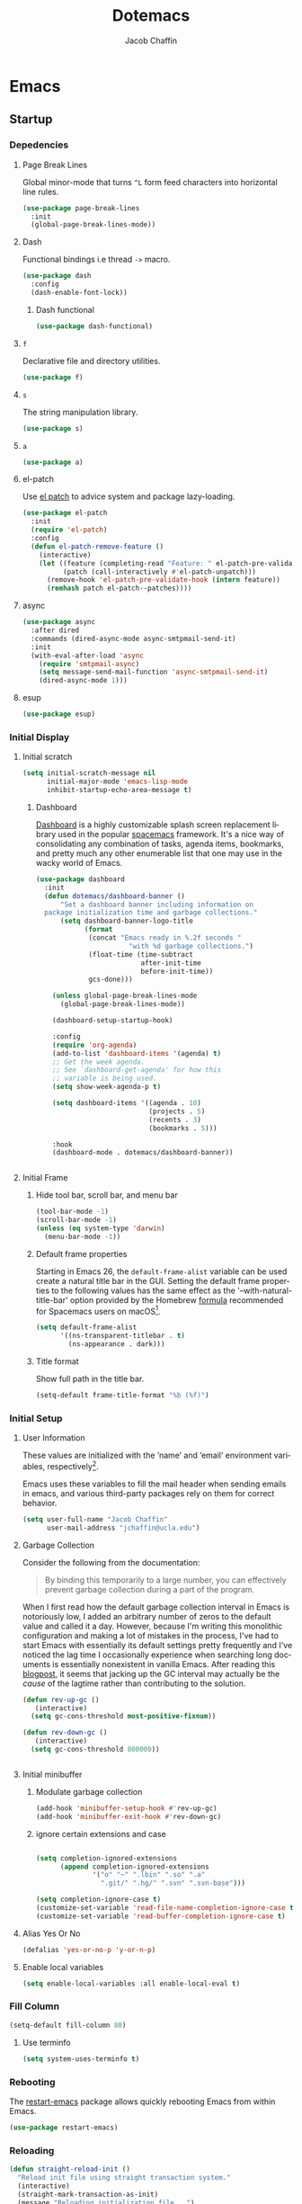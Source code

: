 #+title: Dotemacs
#+language: en
#+AUTHOR: Jacob Chaffin
#+PROPERTY: :header-args :tangle yes :comments both :results silent
#+STARTUP: showeverything
#+OPTIONS: num:nil toc:2 tags:nil todo:nil H:3 tex:nil latex:nil

* Table Of Contents :TOC_3_gh:noexport:
- [[#emacs][Emacs]]
  - [[#startup][Startup]]
    - [[#depedencies][Depedencies]]
    - [[#initial-display][Initial Display]]
    - [[#initial-setup][Initial Setup]]
    - [[#fill-column][Fill Column]]
    - [[#rebooting][Rebooting]]
    - [[#reloading][Reloading]]
    - [[#evaluating][Evaluating]]
  - [[#utilities][Utilities]]
    - [[#macros][Macros]]
    - [[#functions][Functions]]
    - [[#buffer-utilities][Buffer utilities]]
    - [[#buffer-list-names][Buffer List Names]]
    - [[#window-utilities][Window utilities]]
    - [[#file-utilities][File utilities]]
  - [[#straight][straight]]
    - [[#goto-local-package-repository][Goto local package repository]]
    - [[#browse-straight-repository-at-github][Browse straight repository at GitHub]]
    - [[#straight-ivy-actions][straight ivy actions]]
  - [[#security][Security]]
    - [[#network-security][Network security]]
    - [[#encryption][Encryption]]
  - [[#keybindings][Keybindings]]
    - [[#bind-key][Bind key]]
    - [[#hydra][Hydra]]
    - [[#which-key][Which Key]]
    - [[#speed-type][Speed Type]]
  - [[#system][System]]
    - [[#exec-path-from-shell][Exec Path From Shell]]
    - [[#system-packages][System Packages]]
    - [[#anything][Anything]]
    - [[#prodigy][Prodigy]]
    - [[#macos][macOS]]
    - [[#macos-dev-utils][MacOS Dev Utils]]
  - [[#files][Files]]
    - [[#save-place-mode][save place mode]]
    - [[#backup-files][Backup Files]]
    - [[#autosave][Autosave]]
    - [[#lockfiles][Lockfiles]]
    - [[#shortcuts][Shortcuts]]
    - [[#auto-revert-mode][Auto Revert Mode]]
    - [[#bookmark][Bookmark+]]
    - [[#undo-tree][Undo Tree]]
    - [[#undo-propose][Undo Propose]]
  - [[#apps][Apps]]
    - [[#finder][Finder]]
    - [[#counsel-osx-app][Counsel OSX App]]
  - [[#editor][Editor]]
    - [[#editing][Editing]]
    - [[#deleting][Deleting]]
    - [[#search][Search]]
    - [[#jump][Jump]]
    - [[#regions][Regions]]
    - [[#replace][Replace]]
    - [[#checking][Checking]]
  - [[#projects][Projects]]
    - [[#projectile][Projectile]]
    - [[#find-file-in-project][Find File in Project]]
  - [[#file-system][File System]]
    - [[#dired][Dired]]
    - [[#pack][Pack]]
    - [[#neotree][Neotree]]
    - [[#treemacs][Treemacs]]
    - [[#speedbar][Speedbar]]
    - [[#search-1][Search]]
  - [[#shell][Shell]]
    - [[#terminal-colors][Terminal Colors]]
    - [[#emacs-shell][Emacs shell]]
    - [[#m-x-shell][~M-x shell~]]
    - [[#term][Term]]
    - [[#multi-term][Multi Term]]
    - [[#shell-pop][Shell Pop]]
    - [[#with-editor][With Editor]]
    - [[#ssh][SSH]]
    - [[#tramp][Tramp]]
    - [[#sh-script-mode][sh-script mode]]
  - [[#documentation][Documentation]]
    - [[#help][Help]]
    - [[#elisp-refs][Elisp refs]]
    - [[#info][Info+]]
  - [[#frames][Frames]]
    - [[#frame][Frame+]]
    - [[#frame-fns][Frame fns]]
    - [[#frame-cmds][Frame cmds]]
    - [[#transpose-frame][Transpose frame]]
    - [[#posframe][Posframe]]
  - [[#window][Window]]
    - [[#winner-mode][Winner Mode]]
    - [[#shackle][Shackle]]
    - [[#poporg][Poporg]]
    - [[#ace-window][Ace Window]]
    - [[#golden-ratio][Golden Ratio]]
    - [[#purpose][Purpose]]
  - [[#faces][Faces]]
    - [[#faces-1][Faces+]]
    - [[#face-functions][Face functions]]
    - [[#face-remap][Face remap+]]
    - [[#face-explorer][Face Explorer]]
    - [[#font-lock][Font lock]]
    - [[#button-lock][Button Lock]]
  - [[#minibuffer][Minibuffer]]
    - [[#prompt][Prompt]]
    - [[#ivy][Ivy]]
    - [[#counsel][Counsel]]
    - [[#swiper][Swiper]]
    - [[#omnibox][Omnibox]]
  - [[#completion][Completion]]
    - [[#abbrev][Abbrev]]
    - [[#prescient][Prescient]]
    - [[#company][Company]]
    - [[#autoinsert][Autoinsert]]
    - [[#yasnippet][YASnippet]]
    - [[#header2][header2]]
    - [[#skeletor][Skeletor]]
    - [[#expand-region][Expand Region]]
    - [[#code-library][Code Library]]
  - [[#images][Images]]
    - [[#artist-mode][Artist Mode]]
    - [[#uml-diagrams][UML Diagrams]]
    - [[#graphviz][Graphviz]]
    - [[#thesaurus][Thesaurus]]
    - [[#image][Image+]]
    - [[#blimp][Blimp]]
  - [[#media][Media]]
    - [[#emms][emms]]
    - [[#org-emms][org emms]]
    - [[#bongo][bongo]]
    - [[#org-player][org player]]
- [[#org][Org]]
  - [[#latex][Latex]]
    - [[#auctex][Auctex]]
    - [[#tex][Tex]]
    - [[#tex-site][TeX Site]]
    - [[#math][Math]]
    - [[#extra][Extra]]
    - [[#magic-latex-buffer][Magic Latex Buffer]]
    - [[#texinfo][Texinfo]]
    - [[#preview][Preview]]
    - [[#cdlatex][cdlatex]]
    - [[#edit-latex][Edit Latex]]
  - [[#research][Research]]
    - [[#setup][Setup]]
    - [[#citations][Citations]]
    - [[#pdfs][PDFs]]
  - [[#outlines][Outlines]]
    - [[#navi][Navi]]
    - [[#outshine][Outshine]]
    - [[#foldout][foldout]]
  - [[#org-links][Org Links]]
    - [[#ol][Ol]]
    -  [[#tags][Tags]]
    - [[#replace-link-description][Replace link description]]
    - [[#help-links][Help links]]
    - [[#youtube-links][YouTube links]]
    - [[#export-markup][Export markup]]
    - [[#heading-bookmarks][Heading bookmarks]]
    - [[#check-for-possibly-problematic-old-link-escapes][Check for possibly problematic old link escapes]]
    - [[#org-occur-open][Org occur open]]
    - [[#man-page-links][Man page links]]
    - [[#git-links][Git links]]
  - [[#org-coding][Org Coding]]
    - [[#org-babel][Org Babel]]
    - [[#library-of-babel][Library of Babel]]
    - [[#org-speed-commands][Org speed commands]]
  - [[#org-tasks][Org Tasks]]
    - [[#id][ID]]
    - [[#capture][Capture]]
    - [[#habit][Habit]]
    - [[#agenda][Agenda]]
    - [[#calendar][Calendar]]
    - [[#clock][Clock]]
    - [[#org-brain][Org Brain]]
  - [[#org-appearance][Org Appearance]]
    - [[#toggle-hooks][Toggle Hooks]]
    - [[#org-indent][Org indent]]
    - [[#per-image-display-width][Per-image display width]]
    - [[#inline-images][Inline images]]
    - [[#org-sticky-header][Org sticky header]]
    - [[#toc-org][TOC Org]]
    - [[#column-view][Column View]]
    - [[#equation-renumbering][Equation Renumbering]]
    - [[#highlight-inline-latex-fragments][Highlight inline LaTeX fragments]]
    - [[#org-outline-numbering][Org outline numbering]]
  - [[#org-prose][Org Prose]]
    - [[#insert-literal-entities][Insert literal entities]]
    - [[#org-index][Org Index]]
    - [[#org-noter][Org Noter]]
    - [[#org-journal][Org Journal]]
  - [[#org-export][Org Export]]
    - [[#ox][Ox]]
    - [[#ox-extra][Ox Extra]]
    - [[#ox-publish][Ox Publish]]
    - [[#ox-org][Ox Org]]
    - [[#ox-latex][Ox Latex]]
    - [[#ox-pandoc][Ox Pandoc]]
    - [[#ox-gfm][Ox GFM]]
    - [[#ox-hugo][Ox Hugo]]
    - [[#ox-html][Ox HTML]]
  - [[#org-hacks][Org Hacks]]
    - [[#reveal-cursor-in-folded-subtree][Reveal cursor in folded subtree.]]
    - [[#ibuffer-and-org-files][ibuffer and org files]]
  - [[#org-web][Org Web]]
    - [[#org-protocol][Org Protocol]]
    - [[#org-contacts][Org Contacts]]
  - [[#org-download][Org Download]]
    - [[#org-web-tools][Org Web Tools]]
    - [[#org-preview-html][Org preview html]]
  - [[#org-entities][Org entities]]
- [[#appearance][Appearance]]
  - [[#theme][Theme]]
    - [[#custom-theme][Custom Theme]]
    - [[#themes][Themes]]
    - [[#load-theme][Load Theme]]
  - [[#org-faces][Org faces]]
  - [[#overlays][Overlays]]
    - [[#highlight][Highlight]]
    - [[#emacs-command-tooltip-mode][Emacs Command tooltip mode]]
    - [[#overlay][Overlay]]
    - [[#overlay-highlight][Overlay Highlight]]
    - [[#rainbow-mode][Rainbow Mode]]
    - [[#col-highlight][Col Highlight]]
    - [[#hl-todo][Hl Todo]]
    - [[#symbol-highlighting][Symbol Highlighting]]
    - [[#highlight-indentation][Highlight Indentation]]
  - [[#pretty][Pretty]]
    - [[#pretty-mode][Pretty Mode]]
    - [[#prettify-symbols][Prettify Symbols]]
    - [[#prettify-utilities][Prettify Utilities]]
    - [[#pretty-emacs][Pretty Emacs]]
    - [[#pretty-outlines][Pretty Outlines]]
  - [[#fonts][Fonts]]
    - [[#fontutils][Fontutils]]
    - [[#font-settings][Font Settings]]
    - [[#default-text-scale][Default Text Scale]]
    - [[#variable-pitch][Variable Pitch]]
    - [[#unicode][Unicode]]
  - [[#cursor][Cursor]]
    - [[#disable-blink][Disable Blink]]
    - [[#only-show-cursor-in-selected-window][Only show cursor in selected window]]
  - [[#visual][Visual]]
    - [[#visual-fill-column][Visual Fill Column]]
    - [[#fill-column-indicator][Fill Column Indicator]]
    - [[#justify-kp][Justify Kp]]
  - [[#scrolling][Scrolling]]
    - [[#scroll-to-first-error-on-compilation][Scroll to first error on compilation]]
    - [[#smooth-scrolling][Smooth Scrolling]]
    - [[#sublimity-scroll][Sublimity Scroll]]
  - [[#modeline][Modeline]]
- [[#web][Web]]
  - [[#web-libraries][Web libraries]]
    - [[#simple-httpd][Simple httpd]]
    - [[#websocket][WebSocket]]
    - [[#uuid][UUID]]
    - [[#web-server][Web Server]]
    - [[#request][Request]]
    - [[#oauth][OAuth]]
  - [[#browsing][Browsing]]
    - [[#keymap][Keymap]]
    - [[#browse-url][Browse url]]
    - [[#google-this][Google this]]
    - [[#search-web][Search Web]]
    - [[#xwidget][Xwidget]]
    - [[#set-default-browser][Set default browser]]
    - [[#engine-mode][Engine Mode]]
  - [[#email][Email]]
    - [[#org-mime][Org Mime]]
    - [[#offlineimap][Offlineimap]]
    - [[#mu][Mu]]
    - [[#google-contacts][google contacts]]
  - [[#bug-tracking][Bug Tracking]]
  - [[#browse-at-remote][Browse at remote]]
- [[#writing][Writing]]
  - [[#notetaking][Notetaking]]
    - [[#lorem-ipsum][Lorem Ipsum]]
    - [[#deft][Deft]]
    - [[#org-onenote][Org OneNote]]
    - [[#org-velocity][Org Velocity]]
    - [[#org-annotate-file][Org annotate file]]
  - [[#nov][Nov]]
  - [[#readspec--mode][Readspec  Mode]]
  - [[#writeroom][Writeroom]]
- [[#code][Code]]
  - [[#flycheck][Flycheck]]
  - [[#lsp][LSP]]
    - [[#lsp-mode][LSP mode]]
    - [[#lsp-ui][LSP UI]]
    - [[#company-lsp][company lsp]]
    - [[#dap-mode][dap mode]]
  - [[#code-style][Code Style]]
    - [[#tabs][Tabs]]
    - [[#line-numbers][Line numbers]]
    - [[#folding][Folding]]
    - [[#comments][Comments]]
    - [[#comments-1][Comments]]
    - [[#editorconfig][Editorconfig]]
    - [[#google-c-style][Google C Style]]
    - [[#formatting][Formatting]]
    - [[#agressive-indent-mode][Agressive Indent Mode]]
  - [[#eldoc][Eldoc]]
  - [[#pair-matching][Pair Matching]]
    - [[#paredit][Paredit]]
    - [[#smartparens][Smartparens]]
    - [[#rainbow-delimiters][Rainbow Delimiters]]
    - [[#parinfer][Parinfer]]
  - [[#tags-1][Tags]]
    - [[#gtags][Gtags]]
    - [[#ctags][Ctags]]
  - [[#version-control][Version Control]]
    - [[#diffs][Diffs]]
    - [[#git][Git]]
    - [[#mercurial][Mercurial]]
  - [[#cloud][Cloud]]
    - [[#ecloud][ecloud]]
    - [[#docker][Docker]]
    - [[#aws][AWS]]
  - [[#coding-misc][Coding misc]]
    - [[#wakatime][wakatime]]
    - [[#logging][Logging]]
    - [[#floobits][floobits]]
    - [[#rmsbolt][rmsbolt]]
  - [[#languages][Languages]]
    - [[#assembly][Assembly]]
    - [[#cc][C/C++]]
    - [[#common-lisp][Common Lisp]]
    - [[#clojure][Clojure]]
    - [[#emacs-lisp][Emacs Lisp]]
    - [[#groovy][Groovy]]
    - [[#java][Java]]
    - [[#javascript][JavaScript]]
    - [[#python][Python]]
    - [[#prolog][Prolog]]
    - [[#ruby][Ruby]]
    - [[#ocaml][Ocaml]]
    - [[#scala][Scala]]
    - [[#web-1][Web]]
    - [[#markdown][Markdown]]
    - [[#applescript][Applescript]]
    - [[#scheme][Scheme]]
    - [[#yaml][Yaml]]
- [[#footnotes][Footnotes]]

* Emacs
** Startup
*** Depedencies

#+NAME: core/libs
#+BEGIN_SRC emacs-lisp :noweb yes :exports none :results silent
;; Page Break Lines
<<libs/pbl>>
;; Dash
<<libs/dash>>
;; f.el
<<libs/f>>
;; s
<<libs/s>>
;; a
<<libs/a>>
;; el-patch
<<libs/el-patch>>
;; async
<<libs/async>>
;; esup
<<libs/esup>>
#+END_SRC

**** Page Break Lines
:PROPERTIES:
:ID:       E0156F78-3E5A-4855-AF01-8DA86779DE0A
:END:

Global minor-mode that turns ~^L~ form feed characters into horizontal line rules.

#+NAME: libs/pbl
#+BEGIN_SRC emacs-lisp :tangle no
(use-package page-break-lines
  :init
  (global-page-break-lines-mode))
#+END_SRC

**** Dash

#+NAME: libs/dash
#+BEGIN_SRC emacs-lisp :tangle no :noweb yes :exports none
<<dash/dash.el>>
<<dash/functional>>
#+END_SRC

Functional bindings i.e thread =->= macro.

#+NAME: dash/dash.el
#+BEGIN_SRC emacs-lisp :tangle no
(use-package dash
  :config
  (dash-enable-font-lock))
#+END_SRC

***** Dash functional

#+NAME: dash/functional
#+BEGIN_SRC emacs-lisp :tangle no
(use-package dash-functional)
#+END_SRC

**** =f=

Declarative file and directory utilities.

#+NAME: libs/f
#+BEGIN_SRC emacs-lisp
(use-package f)
#+END_SRC

**** =s=

The string manipulation library.

#+NAME: libs/s
#+BEGIN_SRC emacs-lisp :tangle no
(use-package s)
#+END_SRC

**** =a=

#+NAME: libs/a
#+BEGIN_SRC emacs-lisp :tangle no
(use-package a)
#+END_SRC

**** el-patch

Use [[https://github.com/raxod502/el-patch#lazy-loading-packages][el patch]] to advice system and package lazy-loading.

#+NAME: libs/el-patch
#+BEGIN_SRC emacs-lisp :tangle no
(use-package el-patch
  :init
  (require 'el-patch)
  :config
  (defun el-patch-remove-feature ()
    (interactive)
    (let ((feature (completing-read "Feature: " el-patch-pre-validate-hook))
          (patch (call-interactively #'el-patch-unpatch)))
      (remove-hook 'el-patch-pre-validate-hook (intern feature))
      (remhash patch el-patch--patches))))

#+END_SRC

**** async

#+NAME: libs/async
#+BEGIN_SRC emacs-lisp :tangle no
(use-package async
  :after dired
  :commands (dired-async-mode async-smtpmail-send-it)
  :init
  (with-eval-after-load 'async
    (require 'smtpmail-async)
    (setq message-send-mail-function 'async-smtpmail-send-it)
    (dired-async-mode 1)))
#+END_SRC

**** esup

#+NAME: libs/esup
#+BEGIN_SRC emacs-lisp :tangle no
(use-package esup)
#+END_SRC

*** Initial Display
**** Initial scratch

#+BEGIN_SRC emacs-lisp
(setq initial-scratch-message nil
      initial-major-mode 'emacs-lisp-mode
      inhibit-startup-echo-area-message t)
#+END_SRC

***** Dashboard

[[https://github.com/rakanalh/emacs-dashboard][Dashboard]] is a highly customizable splash screen
replacement library used in the popular [[https://github.com/syl20bnr/spacemacs][spacemacs]] framework.
It's a nice way of consolidating any combination of tasks,
agenda items, bookmarks, and pretty much any other enumerable
list that one may use in the wacky world of Emacs.

#+NAME: buffer/dashboard
#+BEGIN_SRC emacs-lisp
(use-package dashboard
  :init
  (defun dotemacs/dashboard-banner ()
      "Set a dashboard banner including information on
  package initialization time and garbage collections."
      (setq dashboard-banner-logo-title
            (format
             (concat "Emacs ready in %.2f seconds "
                       "with %d garbage collections.")
             (float-time (time-subtract
                          after-init-time
                          before-init-time))
             gcs-done)))

    (unless global-page-break-lines-mode
      (global-page-break-lines-mode))

    (dashboard-setup-startup-hook)

    :config
    (require 'org-agenda)
    (add-to-list 'dashboard-items '(agenda) t)
    ;; Get the week agenda.
    ;; See `dashboard-get-agenda' for how this
    ;; variable is being used.
    (setq show-week-agenda-p t)

    (setq dashboard-items '((agenda . 10)
                            (projects . 5)
                            (recents . 3)
                            (bookmarks . 5)))

    :hook
    (dashboard-mode . dotemacs/dashboard-banner))


#+END_SRC

**** Initial Frame
***** Hide tool bar, scroll bar, and menu bar

#+BEGIN_SRC emacs-lisp
(tool-bar-mode -1)
(scroll-bar-mode -1)
(unless (eq system-type 'darwin)
  (menu-bar-mode -1))
#+END_SRC

***** Default frame properties
:PROPERTIES:
:ID:       DDFAD4AE-103D-43C9-B8DF-A55C8AD6A758
:END:

Starting in Emacs 26, the =default-frame-alist= variable can be used
create a natural title bar in the GUI. Setting the default frame
properties to the following values has the same effect as the
'--with-natural-title-bar' option provided by the Homebrew [[https://github.com/d12frosted/homebrew-emacs-plus/blob/master/Formula/emacs-plus.rb#L97-L100][formula]]
recommended for Spacemacs users on macOS[fn:1].

#+BEGIN_SRC emacs-lisp
(setq default-frame-alist
      '((ns-transparent-titlebar . t)
        (ns-appearance . dark)))
#+END_SRC

***** Title format
:PROPERTIES:
:ID:       DE7A3072-6422-4808-84B2-F27B754E1088
:END:

Show full path in the title bar.

#+NAME: frame/title
#+BEGIN_SRC emacs-lisp
(setq-default frame-title-format "%b (%f)")
#+END_SRC

*** Initial Setup
**** User Information

These values are initialized with the ’name’ and ’email’
environment variables, respectively[fn:2].

Emacs uses these variables to fill the mail header when sending
emails in emacs, and various third-party packages rely on them
for correct behavior.

#+BEGIN_SRC emacs-lisp
(setq user-full-name "Jacob Chaffin"
      user-mail-address "jchaffin@ucla.edu")
#+END_SRC

**** Garbage Collection

Consider the following from the documentation:

#+BEGIN_QUOTE
By binding this temporarily to a large number, you can effectively
prevent garbage collection during a part of the program.
#+END_QUOTE

When I first read how the default garbage collection interval in Emacs
is notoriously low, I added an arbitrary number of zeros to the
default value and called it a day. However, because I'm writing this
monolithic configuration and making a lot of mistakes in the process,
I've had to start Emacs with essentially its default settings pretty
frequently and I've noticed the lag time I occasionally experience
when searching long documents is essentially nonexistent in vanilla
Emacs. After reading this [[http://bling.github.io/blog/2016/01/18/why-are-you-changing-gc-cons-threshold/][blogpost]], it seems that jacking up the GC
interval may actually be the /cause/ of the lagtime rather than
contributing to the solution.

#+BEGIN_SRC emacs-lisp
(defun rev-up-gc ()
   (interactive)
  (setq gc-cons-threshold most-positive-fixnum))

(defun rev-down-gc ()
   (interactive)
  (setq gc-cons-threshold 800000))


#+END_SRC

**** Initial minibuffer
***** Modulate garbage collection

#+BEGIN_SRC emacs-lisp
(add-hook 'minibuffer-setup-hook #'rev-up-gc)
(add-hook 'minibuffer-exit-hook #'rev-down-gc)
#+END_SRC

***** ignore certain extensions and case

#+BEGIN_SRC emacs-lisp

(setq completion-ignored-extensions
      (append completion-ignored-extensions
              '("o" "~" ".lbin" ".so" ".a"
                ".git/" ".hg/" ".svn" ".svn-base")))

(setq completion-ignore-case t)
(customize-set-variable 'read-file-name-completion-ignore-case t)
(customize-set-variable 'read-buffer-completion-ignore-case t)

#+END_SRC


**** Alias Yes Or No

#+BEGIN_SRC emacs-lisp
(defalias 'yes-or-no-p 'y-or-n-p)
#+END_SRC

**** Enable local variables
#+BEGIN_SRC emacs-lisp
(setq enable-local-variables :all enable-local-eval t)
#+END_SRC

*** Fill Column

:PROPERTIES:
:ID:       7BB78F7D-BB56-4036-A244-853CAC7D761C
:END:

#+BEGIN_SRC emacs-lisp
(setq-default fill-column 80)
#+END_SRC

**** Use terminfo
:PROPERTIES:
:ID:       AD6F63F5-DB52-4757-89BD-0351AB465678
:END:

#+BEGIN_SRC emacs-lisp
(setq system-uses-terminfo t)
#+END_SRC

*** Rebooting
:PROPERTIES:
:ID:       FE2070D7-91D6-4594-B5E4-0711F5C0E5E6
:END:

The [[https://github.com/iqbalansari/restart-emacs][restart-emacs]] package allows quickly rebooting Emacs
from within Emacs.

#+BEGIN_SRC emacs-lisp
(use-package restart-emacs)
#+END_SRC

*** Reloading
:PROPERTIES:
:ID:       8BED33C1-B7FF-4457-AF53-A67AAB7A14DA
:END:

#+NAME: core/reload
#+BEGIN_SRC emacs-lisp
(defun straight-reload-init ()
  "Reload init file using straight transaction system."
  (interactive)
  (straight-mark-transaction-as-init)
  (message "Reloading initialization file...")
  (load user-init-file nil 'nomessage)
  (message "Reloading initialization file...done."))


#+END_SRC

*** Evaluating
:PROPERTIES:
:ID:       8EFDEA98-30BB-47BC-A628-82716AD89DD7
:END:
**** Eval buffer

#+BEGIN_SRC emacs-lisp
(defun straight-eval-buffer ()
  "Evaluate current buffer using the straight transaction system."
  (interactive)
  (message "Evaluating %s..." (buffer-name))
  (if (or (null buffer-file-name)
           (not (file-exists-p buffer-file-name)))
        (eval-buffer)
      (progn
        (when (string= buffer-file-name user-init-file)
          (straight-mark-transaction-as-init))
        (load-file buffer-file-name)))
  (message "Evaluating %s...done." (buffer-name)))

#+END_SRC

**** Eval in repl

#+BEGIN_SRC emacs-lisp
(use-package eval-in-repl)
#+END_SRC

** Utilities
*** Macros
**** ~with-major-mode~

#+NAME: macros/with-major-mode
#+BEGIN_SRC emacs-lisp
(defmacro with-major-mode (mode &rest body)
  "If the current major-mode is MODE, then execute BODY."
  (declare (indent defun))
  `(when (equal major-mode ',mode)
     ,@body))
#+END_SRC

**** ~if-major-mode~

#+NAME: macros/if-major-mode
#+BEGIN_SRC emacs-lisp
(defmacro if-major-mode (mode then-form &rest rest-forms)
  "If MODE, then execute THEN-FORM, else execute REST-FORMS."
  (declare (indent defun))
  `(progn
     (if (equal major-mode ',mode)
	       ,then-form
       ,@rest-forms)))
#+END_SRC

*** Functions
**** Mode utilities

#+NAME: utility-minor-modes
#+BEGIN_SRC emacs-lisp
(defun list-enabled-minor-modes (&optional buf)
  "The minor modes enabled in the current buffer."
  (let ((auto-save-mode nil)
        (buf (or buf (current-buffer))))
    (cl-loop for mode being the element of minor-mode-list
             when (boundp mode)
             when (symbol-value mode)
             collect mode)))


(defvar minor-modes-enabled-list (list-enabled-minor-modes (current-buffer))
  "The list of enabled minor modes")

(defun minor-mode-enabled-p (mode)
  (member mode (list-enabled-minor-modes (current-buffer))))
#+END_SRC

**** Unadvise

[[https://emacs.stackexchange.com/questions/24657/unadvise-a-function-remove-all-advice-from-it][Remove advice]].

#+NAME: utility-unadvise
#+BEGIN_SRC emacs-lisp

(defun unadvise (sym)
  "Remove all advices from symbol SYM."
  (interactive "aFunction symbol: ")
  (advice-mapc (lambda (advice _props) (advice-remove sym advice)) sym))

#+END_SRC

*** Buffer utilities
**** Uniquify buffer names

#+BEGIN_SRC emacs-lisp
(use-package uniquify
  :straight (uniquify :type built-in)
  :custom
  (uniquify-buffer-name-style 'forward)
  (uniquify-separator "/")
  (uniquify-after-kill-buffer-p t)
  (uniquify-ignore-buffers-re "^\\*"))
#+END_SRC

*** Buffer List Names

#+NAME: buffer-list-names
#+BEGIN_SRC emacs-lisp

(defun buffer-list-names ()
  "Get list of buffer names."
  (let ((f (lambda (b) (buffer-name b)))
	      (buffer-alist (buffer-list)))
    (mapcar f buffer-alist)))

#+END_SRC

**** Regenerate scratch buffer

#+NAME: buf-scratch
#+BEGIN_SRC emacs-lisp

(defun scratch (&optional new)
  "Switch to scratch buffer. If optional prefix NEW,
then create a new buffer. Else reuse the existing scratch buffer,
generating a new one if the initial scratch buffer has been killed."
  (interactive "P")
  (unless (or new (not (seq-contains (buffer-list) (get-buffer "*scratch*"))))
    (with-current-buffer (generate-new-buffer "*scratch*")
      (emacs-lisp-mode)))
  (switch-to-buffer-other-window "*scratch*"))


#+END_SRC

**** Midnight mode

#+BEGIN_SRC emacs-lisp
(use-package midnight
  :custom
  (midnight-period 7200)
  :init
  (midnight-mode 1))
#+END_SRC

**** bui
:PROPERTIES:
:ID:       A2492483-216E-445A-BABB-B760FF83938E
:END:

#+BEGIN_SRC emacs-lisp
(use-package bui
  :demand t
  :hook
  (info-mode . bui-info-mode))
#+END_SRC

**** ibuffer

#+BEGIN_SRC emacs-lisp
(use-package ibuffer
  :straight (ibuffer :type built-in)
  :bind ("C-x C-b" . ibuffer))
#+END_SRC


**** auto minor mode

#+BEGIN_SRC emacs-lisp
(use-package auto-minor-mode)
#+END_SRC

*** Window utilities
**** Window Count

#+NAME: win-count
#+BEGIN_SRC emacs-lisp
(defun window-count ()
  "Count number of windows in the current frame."
  (interactive)
  (length (window-list)))
#+END_SRC

**** Count Unique Windows
#+NAME: win-count-unique
#+BEGIN_SRC emacs-lisp
(defun window-count-unique ()
  "Count number of unique windows in the current frame"
  (interactive)
  (length (cl-delete-duplicates (mapcar #'window-buffer (window-list)))))
#+END_SRC

**** Window Buffer List

#+NAME: win-buf-list
#+BEGIN_SRC emacs-lisp
(defun window-buffer-list ()
  "Get list of buffers in an open window."
  (let ((windows))
    (dolist (frame (frame-list) windows)
      (with-selected-frame frame
      (setq windows (append (window-list) windows))))
        (map 'seq-uniq (lambda (w) (window-buffer w)) windows)))
#+END_SRC

#+NAME: win-buf-list-modes
#+BEGIN_SRC emacs-lisp
(defun buffer-list-modes ()
  "Restart org-mode in all org buffers in open windows."
  (let ((modes))
    (dolist (buf (window-buffer-list) modes)
      (with-current-buffer buf
        (setq modes (push major-mode modes))))
    (seq-uniq modes)))
#+END_SRC

*** File utilities
**** Unix-style =basename=

The Elisp =file-name-base= function has somewhat misleading nomenclature. The name seems to suggest that it would have the same behavior of the UNIX =basename= command, but the Emacs function actually behaves quites differently:

1. If the given file path is a directory, the Unix implementation discards the trailing slash and operates on the directory component as if it were a regular file. In Emacs, the same input will return an empty string.
2. The Emacs function removes the extension from the file - that is, the substring from the last-most '.' character to the end of the string.

As discussed in this 2011[[https://lists.gnu.org/archive/html/emacs-devel/2011-01/msg01217.html][ thread]] from the =emacs-devel= mailing list, it would be nice if Emacs also had a function that behaved similarly to the Unix command.

#+NAME: fd-basename
#+BEGIN_SRC emacs-lisp
(defun basename (pathname)
  "Return the filename or directory portion of PATHNAME"
  (if (or (file-directory-p pathname)
          (string-match "/$" pathname))
      (let ((dirname (directory-file-name pathname)))
        (file-name-nondirectory dirname))
    (file-name-nondirectory pathname)))
#+END_SRC

**** Copy File Path

#+NAME: fd-copy
#+BEGIN_SRC emacs-lisp
(defun file-path ()
  (destructuring-bind (file dir)
      (cond ((eq major-mode 'dired-mode)
             (list (substring-no-properties (thing-at-point 'symbol))
                   dired-directory))
            ((stringp buffer-file-name)
             (mapcar (lambda (f) (funcall f buffer-file-name))
                     '(file-name-nondirectory file-name-directory)))
            (t  (list (buffer-name (current-buffer)) default-directory)))
    (expand-file-name file dir)))

(defun copy-file-path-as-kill ()
  "Copies the file path and applies the result as an argument to
function FUNC. To copy the file path to the kill-ring, use the
 interactive function `copy-file-path-as-kill'."
  (interactive)
  (let ((path (file-path)))
    (kill-new path)
    (message "Copied %s" path)))

#+END_SRC

**** Remove wildcards from directory files list

#+NAME: fd-no-wildcards
#+BEGIN_SRC emacs-lisp
(defun directory-files-no-wildcards (directory &optional full nosort)
   "List directory contents without wildcards"
   (cddr (directory-files directory full nil nosort)))
#+END_SRC

**** Read File Contents

From [[http://ergoemacs.org/emacs/elisp_read_file_content.html][Ergo Emacs]]:
***** As String

#+NAME: read-file-as-string
#+BEGIN_SRC emacs-lisp
(defun read-file-contents (file)
  "Return contents of FILE."
  (with-temp-buffer
    (insert-file-contents file)
    (buffer-string)))
#+END_SRC

***** As List of Lines

#+NAME: read-file-lines
#+BEGIN_SRC emacs-lisp
(defun read-lines (file)
  "Return a list of lines in FILE."
  (with-temp-buffer
    (insert-file-contents file)
    (split-string (buffer-string) "\n" t)))
#+END_SRC

**** Resolve Path

#+NAME: core/path
#+BEGIN_SRC emacs-lisp
(defun resolve-path (&rest paths)
  "Concatenate path segments."
  (let ((paths- (mapcar #'directory-file-name paths)))
    (mapconcat 'identity paths- "/")))

#+END_SRC

**** User Home

#+NAME: core/home
#+BEGIN_SRC emacs-lisp
(cl-defun user-home (&rest path-segments &key (slash nil) &allow-other-keys)
  "Resolves the absolute path formed PATH-SEGMENTS to the
   user home directory. If the optional argument SLASH is supplied,
the the returned file path will be formatted as a directory. "
  (when (require 'f nil t)
    (let ((segments (seq-filter #'stringp path-segments)))
      (--> (getenv "HOME")
	   (f-split it)
	   (append it segments)
	   (cdr it)
	   (cons (concat "/" (car it)) (cdr it))
	   (apply #'resolve-path it)
	   (if slash (file-name-as-directory it) it)))))

#+END_SRC


***** Emacs Directories

#+NAME: core/aliases
#+BEGIN_SRC emacs-lisp
;;;; Directory aliases
(defalias #'projects-dir
 (apply-partially #'user-home "Developer" "Projects")
 "Resolve PATH-SEGMENTS to projects directory.")
(defalias #'dropbox-dir (apply-partially #'user-home "Dropbox")
  "Resolve PATH-SEGMENTS to Dropbox directory.")
;;;;; Emacs directories
(defalias #'emacs-dir (apply-partially #'user-home ".emacs.d")
  "Resolve PATH-SEGMENTS to `user-emacs-directory'.")
;; no littering directories
(defalias #'emacs-var-dir
  (apply-partially #'emacs-dir "var")
  "Resolve PATH-SEGMENTS to `no-littering-var-directory.'")
(defalias #'emacs-etc-dir
  (apply-partially #'emacs-dir "etc")
  "Resolve PATH-SEGMENTS to `no-littering-etc-directory.'")
(defalias #'emacs-local-dir
  (apply-partially #'emacs-etc-dir "local")
  "Resolve PATH-SEGMENTS to local repos directory ")
;;;;; straight.el directories
(defalias #'straight-dir
  (apply-partially #'emacs-dir "straight")
  "Resolve PATH-SEGMENTS to straight.el installation directory.")
(defalias #'straight-repos-dir
  (apply-partially #'straight-dir "repos")
  "Resolve PATH-SEGMENTS to straight.el repos directory.")
(defalias #'straight-build-dir
  (apply-partially #'straight-dir "build")
  "Resolve PATH-SEGMENTS to straight.elj build directory")
;;;;; org directories
(defalias #'org-dir
  (apply-partially #'dropbox-dir "org")
  "Resolve PATH-SEGMENTS to `org-directory'.")
(defalias #'agenda-dir
  (apply-partially #'org-dir "agenda")
  "Resolve PATH-SEGMENTs to directory of agenda files.")
#+END_SRC

**** Read only

See  [[https://emacs.stackexchange.com/a/38635][post on Emacs Stack Exchange]]

#+NAME: core/read-only
#+BEGIN_SRC emacs-lisp
(defvar protected-directory-list '("~/.emacs.d/straight"
                                   "/usr/local/Cellar"
                                   "~/Developer/git/CS161"
                                   "~/Developer/git/CS131"))
(add-hook 'find-file-hook
          (lambda ()
            (dolist (pattern protected-directory-list)
              (if (string-match (expand-file-name pattern) buffer-file-name)
                  (read-only-mode)))))
#+END_Src

** straight
*** Goto local package repository

Function to jump to a repository installed by [[#straight][straight]]. An interactive minibuffer completion menu using ivy.

#+BEGIN_SRC emacs-lisp
(defun straight-installed-packages ()
  (--> straight--recipe-cache
       (hash-table-keys it)
       (seq-difference
        it
        (mapcar
         #'symbol-name
         straight-built-in-pseudo-packages))
       (sort it #'string-lessp)))

(defun straight-installed-p (pkg)
  (member (symbol-name pkg) (straight-installed-packages)))


(defun straight-browse-local-strategy (build-dir dir package)
  (lexical-let (pkg-directory pkg-file)
    (condition-case nil
        (if (and build-dir
                 (not (plist-get
                       (gethash package straight--recipe-cache)
                       :no-build)))
            (progn
              (setq pkg-directory (expand-file-name package dir))
              (and (file-directory-p pkg-directory)
                   (dired pkg-directory)))
          (let ((repo (plist-get
                                (gethash package straight--recipe-cache)
                                :local-repo)))
            (if repo
                (setq pkg-directory
                      (expand-file-name
                       repo
                       (replace-regexp-in-string "build" "repos" dir))
                      pkg-file
                      (car
                       (directory-files
                        pkg-directory t
                        (concat "\\README.*\\'\\|" package ".el"))))
              (setq pkg-directory
                    (file-name-directory (locate-library package))
                    pkg-file
                    (car
                     (directory-files
                      pkg-directory t
                      (concat package ".el\\(?:.gz\\)")))))
            (if pkg-file
                (and (file-exists-p pkg-file)
                     (find-file pkg-file))
              (and (file-directory-p pkg-directory)
                   (dired pkg-directory))))))))

(cl-defun straight-browse-local (&optional build-dir)
  "Go to a straight repository directory. If BUILD-DIR, then go to
  the build directory for that repository instead."
  (interactive "P")
  (lexical-let* ((dir (-> user-emacs-directory
                         (f-join "straight"
                                 (if build-dir "build" "repos"))))

                 (msg (format "(%s) Goto recipe: "
                              (upcase-initials (f-base dir))))
                 (pkg-keys (straight-installed-packages)))
    (ivy-read
     msg
     pkg-keys
     :action
     (lambda (package)
       (straight-browse-local-strategy build-dir dir package)))))

(define-key goto-map "r" #'straight-browse-local)
#+END_SRC

*** Browse straight repository at GitHub

#+BEGIN_SRC emacs-lisp
(defun straight-browse-remote (&optional package)
  "View a recipe PACKAGE on GitHub."
  (interactive "P")
  (cl-flet ((remote-url (pkg)
                        (let ((recipe (cdr (straight-recipes-retrieve pkg))))
                          (destructuring-bind (repo host)
                              `(,(plist-get recipe :repo)
                                ,(plist-get recipe :host))
                  (if (eq host 'github)
                      (concat "https://github.com/" repo)
                    (message "%s is not a GitHub repository." pkg))))))
    (let* ((pkg (if (interactive-p)
                    (completing-read
                     "Which recipe? "
                     (straight-recipes-list straight-recipe-repositories)
                     nil 'require-match)
                  package))
           (url (remote-url (intern pkg))))
      (browse-url url))))
#+END_SRC

*** straight ivy actions
:PROPERTIES:
:ID:       49F753CA-D547-42E1-91C6-4E3CB2B3A860
:END:

#+BEGIN_SRC emacs-lisp
(defun straight-browse-remote-action (pkg)
  "Ivy action to view a remote recipe in a browser."
  (with-ivy-window
    (straight-browse-remote pkg)))

(defun straight-browse-local-action (pkg)
  "ivy action to browse installed recipe. "
  (let ((repo-dir (expand-file-name "straight/repos" user-emacs-directory)))
    (straight-browse-local-strategy nil repo-dir pkg)))

(with-eval-after-load 'ivy
  (ivy-set-actions 'straight-use-package
                   '(("b" straight-browse-local-action "browse local")
                     ("B" straight-browse-remote-action "browse remote"))))
#+END_SRC

** Security
*** Network security
**** GnuTLS

As pointed out by GitHub user wasama in their [[https://github.com/wasamasa][dotfiles]], [[https://gnutls.org/][GnuTLS]] throws several warnings when using the default 256 minimum prime bits over a TLS handshake.

#+BEGIN_QUOTE
Minimum number of prime bits accepted by GnuTLS for key exchange.
During a Diffie-Hellman handshake, if the server sends a prime
number with fewer than this number of bits, the handshake is
rejected.  (The smaller the prime number, the less secure the
key exchange is against man-in-the-middle attacks.)
#+END_QUOTE


#+BEGIN_SRC emacs-lisp
(setq gnutls-min-prime-bits 4096)
#+END_SRC

*** Encryption
**** Use GPG2
***** Set GPG program to 'gpg2'.

#+BEGIN_SRC emacs-lisp
(when (eq system-type 'darwin)
  (let* ((has-brew (not (string-empty-p
			 (shell-command-to-string
			  "which brew"))))
	 (gpg-path (if has-brew
		       (shell-command-to-string "brew --prefix gpg2")))
	 (has-gpg2 (if gpg-path
		             (file-exists-p
                  (replace-regexp-in-string "\n" "" gpg-path)))))
    (setq epg-gpg-program (if has-gpg2 "gpg2" "gpg"))))
#+END_SRC

***** Disable External Pin Entry

Switching between Emacs and an external tools is annoying.

By default, decrypting gpg files in Emacs will result in the pin entry
window being launched from the terminal session.

By disabling the agent info, we can force Emacs to handle this
internally. [fn:3]

#+BEGIN_SRC emacs-lisp
(setenv "GPG_AGENT_INFO" nil)
#+END_SRC

Or so I thought...

***** Internal Pinentry Problem and Solution

While I couldn't figure out how to get Emacs to handle gpg pinentry
internally, I was able to still find a satisfactory solution using the
~pinentry-mac~ tool.

Note that this solution requires macOS and using gpg2 for encryption.

See ticket [[https://github.com/Homebrew/homebrew-core/issues/14737][#1437]] from the [[https://github.com/Homebrew/homebrew-core][Homebrew/homebrew-core]] repository.

#+BEGIN_EXAMPLE
brew install pinentry-mac
echo "pinentry-program /usr/local/bin/pinentry-mac" >> ~/.gnupg/gpg-agent.conf
killall gpg-agent
#+END_EXAMPLE

**** Load Secrets

#+BEGIN_SRC emacs-lisp
(when (executable-find "gpg")
  (if (string-empty-p
       (shell-command-to-string
	      (concat "gpg --list-keys | grep " user-mail-address)))
      (print (format "GPG key(s) for %s not found"
                     (or user-full-name user-mail-address)))
    (add-to-list 'load-path (emacs-etc-dir "secrets"))
    (require 'secrets)))
#+END_SRC

** Keybindings
:PROPERTIES:
:ID:       EB6C7429-18A6-4131-8317-19918FDA2E88
:END:

*** Bind key

#+BEGIN_SRC emacs-lisp
(bind-keys :prefix-map my-prefix-map
           :prefix "M-m")
(bind-keys :prefix-map shell-command-map
           :prefix "M-m t")

(with-eval-after-load 'which-key
(which-key-add-key-based-replacements
  "M-m"  "🗝 Leader"
  "M-m t" " Shell"))
#+END_SRC

*** Hydra

#+NAME: core/hydra
#+BEGIN_SRC emacs-lisp
(use-package hydra)
#+END_SRC

**** Ivy hydra
:PROPERTIES:
:ID:       9D78F6B7-1B19-4A0F-9025-C00EC0142B1F
:END:

#+NAME: ivy/hydra
#+BEGIN_SRC emacs-lisp
(use-package ivy-hydra
  :after (hydra)
  :demand t)
#+END_SRC

**** Pretty Hydra

#+BEGIN_SRC emacs-lisp
(use-package major-mode-hydra
  :bind
  ("C-M-m" . major-mode-hydra)
  :config
  (setq major-mode-hydra-title-generator
        '(lambda (mode)
           (s-concat "\n" (s-repeat 10 " ")
                     (all-the-icons-icon-for-mode mode :v-adjust 0.05)
                     " " (symbol-name mode) " commands"))))

(use-package pretty-hydra
  :after (hydra)
  :demand t
  :init
  (eval-and-compile
    (pretty-hydra-define hydra-emacs (:hint nil :foreign-keys warn :quit-key "q")

      (
       "Evaluate" (("b" straight-eval-buffer "buffer")
                   ("r" eval-region "region")
                   ("f" eval-defun "function")
                   ("e" eval-last-sexp "last sexp"))

       "Restart" (("i" straight-reload-init "init")
                  ("q" restart-emacs "emacs")
                  ("O" org-mode-restart "org mode")
                  ("w" lsp-restart-workspace "workspace")
                  ("d" docker-restart "docker")
                  ("D" docker-machine-restart "docker machine")
                  ("u" straight-rebuild-package "package")
                  ("p" pyenv-restart-python "pyenv"))

       "Windows" (("x" ace-delete-window "delete")
                  ("m" ace-delete-other-windows "maximize")
                  ("s" ace-swap-window "swap")
                  ("a" ace-select-window "select")
                  ("o" other-window "cycle")
                  ("t" transpose-frame "transpose")))))
  :bind
  (:map my-prefix-map
        ("e" . hydra-emacs/body))
  :config
  (with-eval-after-load 'which-key
    (which-key-add-key-based-replacements
      "M-m e" "Emacs")))
#+END_SRC


*** Which Key

#+NAME: kb-which-key
#+BEGIN_SRC emacs-lisp
(use-package which-key
    :custom
    (which-key-enable-extended-define-key t)
    (which-key-allow-multiple-replacements t)
    (which-key-compute-remaps t)
    (which-key-separator " → " )
    :init
    (which-key-setup-minibuffer)
    (which-key-mode 1)
    :config
    (when (featurep 'all-the-icons)
      (push '((nil . "^org-\\(.+\\)") . (nil . " \\1"))
            which-key-replacement-alist)
      (push '((nil . "^org-babel-\\(.+\\)") . (nil . "\\1"))
            which-key-replacement-alist)
      (push '((nil . "^mc/\\(.+\\)") . (nil . " \\1"))
            which-key-replacement-alist))
    (which-key-add-key-based-replacements
      "C-x a" "abbrev"
      "C-x @" "event"
      "C-x RET" "encoding"))
#+END_SRC

*** Speed Type

I got the blank-capped [[https://elitekeyboards.com/products.php?sub=pfu_keyboards,hhkbpro2&pid=pdkb400bn][HHKB2]] keyboard. I need all the help I can get.

#+NAME: kb-speed-type
#+BEGIN_SRC emacs-lisp
(use-package speed-type)
#+END_SRC

** System
*** Exec Path From Shell

The [[https://github.com/purcell/exec-path-from-shell][exec-path-from-shell]] package fixes this problem by copying
user environment variables from the shell.

The ~exec-path-from-shell~ package only works with posix-compliant
operating systems. This may or may not include Microsoft Windows[fn:4].

However, the ~exec-path-from-shell~ instructions recommends loading
the package on linux and macOS operating system. I don't use Windows
all that often anyways, so that's fine with me.

The ~:if~ key of ~use-package~ offers us a really concise way for
conditionally loading dependencies.

#+BEGIN_SRC emacs-lisp
(use-package exec-path-from-shell
  ;; only load `exec-path-from-shell' package on macos and linux.
  :if (memq window-system '(mac ns))
  :config
  (progn
    (exec-path-from-shell-initialize)
    (setq exec-path-from-shell-check-startup-files nil)))
#+END_SRC

*** System Packages

Utilities for managing system packages in Emacs using an external
package manager.

#+NAME: os-sys-packages
#+BEGIN_SRC emacs-lisp

(use-package system-packages
  :init
  (with-eval-after-load 'cl-lib
    (defun system-packages/update-brew-commands (commands)
      "Update the brew commands supported in system-packages."
      (let ((brew-commands-alist
             (->> system-packages-supported-package-managers
                (assoc 'brew)
                cdr)))
        (dolist (command commands)
          (cl-destructuring-bind (cmd . cmd-string) command
            (setf (cdr (assoc cmd brew-commands-alist)) cmd-string))))))

  :config
  (with-eval-after-load 'system-packages
    (let ((commands-alist '((get-info . "brew info")
                            (verify-all-packages . "brew doctor")
                            (log . "brew log"))))
      (system-packages/update-brew-commands commands-alist))))
#+END_SRC

**** use-package-ensure-system-package

#+BEGIN_SRC emacs-lisp
(use-package use-package-ensure-system-package
  :after (system-packages)
  :demand t)
#+END_SRC

*** Anything

#+BEGIN_SRC emacs-lisp
(use-package anything
  :init
  (defun anything/goto-manual ()
    "Open up the anything PDF manual."
    (interactive)
    (find-file (straight-repos-dir "anything/doc/anything.pdf")))

  :config
  (require 'anything-config))

#+END_SRC

*** Prodigy

Interface for controlling external processes in Emacs.

#+BEGIN_SRC emacs-lisp
(use-package prodigy)
#+END_SRC

*** macOS

I work on a macbook, so this section is where I'm loading all of my settings that rely on local file paths, macOS applications, and external programs.

**** MacOS Keys
***** Modifier Keys

macOS specific settings[fn:5].

Maps the modifier keys based on personal preferences.
Also sets terminal coding system to "utf-8".

#+NAME: macos-modifier-keys
#+BEGIN_SRC emacs-lisp
(setq mac-command-modifier 'super
      mac-option-modifier  'meta
      ns-control-modifier  'control
      ns-function-modifier 'hyper)
#+END_SRC

***** Some friendlier keystrokes

#+BEGIN_SRC emacs-lisp
(when (eq system-type 'darwin)
  (global-set-key (kbd "s-=" ) 'text-scale-increase)
  (global-set-key (kbd "s--")  'text-scale-decrease)
  ;; Default is <XF86Back> .. C-x <right>
  (global-set-key (kbd "s-[")  'previous-buffer)
  (global-set-key (kbd "s-]")  'next-buffer)
  (global-set-key (kbd "s-}")  'ns-next-frame)
  (global-set-key (kbd "s-{")  'ns-prev-frame)
  (global-set-key (kbd "s-L")  'mark-sexp))
#+END_SRC

***** Generate =mouse-2= on trackpad

As far as I know, there is no trackpad gesture to trigger the
=<mouse-2>= event in Emacs. The following snippet uses [[help:key-translation-map][key-translation-map]] to emulate the =<mouse-2>= event when clicking
the trackpad (=<mouse-1>=) like normal while holding down Command, or
"super", modifier key

#+NAME: macos-mouse-2
#+BEGIN_SRC emacs-lisp
;; From https://emacs.stackexchange.com/questions/20946/generate-mouse-2-event-from-macbook-trackpadTrackpage
(when (eq system-type 'darwin)
  (define-key key-translation-map (kbd "<s-mouse-1>") (kbd "<mouse-2>")))
#+END_SRC

*** MacOS Dev Utils

Small library for opening files and buffers in external text
editors and various other applications on macOS.

#+NAME: macos-dev-utils
#+BEGIN_SRC emacs-lisp
(use-package macos-utils
  :if (eq system-type 'darwin)
  :straight
  (macos-dev-utils :host github
                   :type git
                   :repo "jchaffin/macos-dev-utils"
                   :files (:defaults "macos-utils.el"))
  :bind-keymap
  ("M-m o" . macos-open-with-command-map)
  :config
  (which-key-add-key-based-replacements
    "M-m o" " Open With"
    "M-m o o" " Default"
    "M-m o s" " ST3"
    "M-m o a" " Atom"
    "M-m o v" " VSCode "
    "M-m o b" " BBEdit"
    "M-m o p" " PDFPen"
    "M-m o c" " Coda"
    "M-m o t" " iTerm"
    "M-m o t" " Tower"))
#+END_SRC

**** Reveal in macOS Finder

#+NAME: macos-finder-config
#+BEGIN_SRC emacs-lisp
(use-package reveal-in-osx-finder
  :if (eq system-type 'darwin)
  :commands (reveal-in-osx-finder))
#+END_SRC

**** OSX Dictionary

Provides an interface to /Dictionary.app/ in Emacs. I am using this package in conjunction with [[#dictionary-el][dictionary.el]] right now. The latter package uses an open-source dictionary server to access dictionaries. I haven't tested it on a different OS yet, but it should provide comparable functionality to [[https://github.com/xuchunyang/osx-dictionary.el][osx-dictionary.el]] on machines not running macOS.

#+NAME: macos-dictionary
#+BEGIN_SRC emacs-lisp
(use-package osx-dictionary
  :if (eq system-type 'darwin)
  :defines (osx-dictionary-open-dictionary-app-at-point)
  :commands (osx-dictionbary-search-word-at-point
             osx-dictionary-search-input)
  :init
  (defun macos-dictionary-at-point ()
    "Open thing at point in Dictionary.app"
    (interactive)
    (shell-command (format "open dict://%s" (thing-at-point 'word)))))

#+END_SRC

**** OSX Trash

#+NAME: macos-trash
#+BEGIN_SRC emacs-lisp
(use-package osx-trash
  :if (and (eq system-type 'darwin) (not (boundp 'mac-system-move-file-to-trash-use-finder)))
  :init
  (osx-trash-setup)
  :custom
  (delete-by-moving-to-trash t))
#+END_SRC

**** OSX Clipboard

***** In Terminal

#+NAME: macos-pbcopy
#+BEGIN_SRC emacs-lisp
(use-package pbcopy
  :if (and (eq system-type 'darwin) (not (display-graphic-p)))
  :init (turn-on-pbcopy))
#+END_SRC

***** Separate Emacs clipboard from system

#+NAME: macos-simpleclip
#+BEGIN_SRC emacs-lisp
(use-package simpleclip)
#+END_SRC

**** OSX Lib

#+BEGIN_SRC emacs-lisp
(use-package osx-lib)
#+END_SRC

**** UTF-8 Encoding
:PROPERTIES:
:ID:       462A8F27-D713-45EA-9CED-BF716C14EF1D
:END:

UTF-8 is the recommanded coding system on macOS.

#+BEGIN_SRC emacs-lisp
(set-language-environment "UTF-8")

(when (eq system-type 'darwin)
  (prefer-coding-system 'utf-8)
  (set-default-coding-systems 'utf-8)
  (set-terminal-coding-system 'utf-8)
  (set-keyboard-coding-system 'utf-8)
  ;; Treat clipboard input as UTF-8 string first; compound text next, etc.
  (setq x-select-request-type '(UTF8_STRING COMPOUND_TEXT TEXT STRING)))


(global-set-key (kbd "C-x C-m i") 'set-input-method)

#+END_SRC

** Files
:PROPERTIES:
:ID:       9DAB0C2D-D6AA-4143-9C7C-7CD306E21893
:END:

*** save place mode

- makuto's [[https://github.com/makuto/editorPreferences/blob/master/Emacs/emacsConfig.txt][emacsConfig.txt]]
- Xah Lee [[http://ergoemacs.org/emacs/emacs_make_modern.html][emacs make modern]]

#+BEGIN_SRC emacs-lisp
(save-place-mode 1)
#+END_SRC

*** Custom File :noexport:

By default, Emacs customizations[fn:6] done through the =customize=
interface write to =user-init-file=.

While I usually prefer configuring emacs programmatically, settings
that depend on resources outside of this repository, such as
org-agenda files, will impact portability and potentially break on
other machines.

#+BEGIN_SRC emacs-lisp
(let ((directory (emacs-etc-dir "custom"))
      (file (pcase system-type
              (`darwin "custom-macos.el")
              (`gnu/linux "custom-linux.el")
              (`windows "custom-windows.el"))))
  (setq custom-file (expand-file-name file directory))
  ;; Create custom file if it does not exist.
  (unless (file-exists-p custom-file)
    (with-temp-buffer
      (write-file custom-file))
    (load custom-file)))

(defun goto-custom ()
    (interactive)
    (find-file custom-file))

(define-key goto-map "C" #'goto-custom)
#+END_SRC


*** Backup Files

This might come back to bite me one day but I never use them.

#+BEGIN_SRC emacs-lisp
(setq make-backup-files nil)
#+END_SRC

*** Autosave

#+BEGIN_SRC emacs-lisp
(setq auto-save-default nil
      auto-save-no-message t)
#+END_SRC

*** Lockfiles

Causes a conflict with ~lsp-mode~.

#+NAME: lockfiles-spec
#+BEGIN_SRC emacs-lisp
(setq create-lockfiles nil)
#+END_SRC

*** Shortcuts

#+BEGIN_SRC emacs-lisp

(defun goto-init ()
  "Open the emacs init file.
If multiple configurations are detected, this value is determined by the
value of `user-emacs-directory', else go to the`user-init-file'."
  (interactive)
  (find-file user-init-file))

(defun goto-literate ()
  "Open the literate Emacs config file."
  (interactive)
  (find-file dotemacs-literate-config-file))

(defun goto-tangled-init ()
  "Go to the tangled elisp file."
  (interactive)
  (let ((base (file-name-sans-extension dotemacs-literate-config-file)))
    (find-file (concat base ".el"))))

(bind-keys :map goto-map
           ("i" . goto-init)
           ("l" . goto-literate)
           ("t" . goto-tangled-init))
#+END_SRC

*** Auto Revert Mode
:PROPERTIES:
:ID:       0082E12B-58E5-48B9-8E5A-132EE31F99B3
:END:

#+NAME: buffer/revert
#+BEGIN_SRC emacs-lisp
(use-package autorevert
  :straight (autorevert :type built-in)
  :init
  (global-auto-revert-mode t))
#+END_SRC

*** Bookmark+

#+BEGIN_SRC emacs-lisp
(use-package bookmark+
  :straight bookmark-plus)
#+END_SRC

*** Undo Tree

Visualize buffer modifications during an Emacs session as an
interactive tree .

#+NAME: search/undo-tree
#+BEGIN_SRC emacs-lisp
(use-package undo-tree
  :custom
  (undo-tree-auto-save-history t)
  (undo-tree-visualizer-timestamps t)
  (undo-tree-visualizer-diff t)
  :init
  (global-undo-tree-mode)
  :config
  (when (eq system-type 'darwin)
    (global-set-key (kbd "s-z") 'undo-tree-undo)
    (global-set-key (kbd "s-Z") 'undo-tree-redo)))
#+END_SRC

*** Undo Propose

#+BEGIN_SRC emacs-lisp
(use-package undo-propose)
#+END_SRC

** Apps
*** Finder

#+BEGIN_SRC emacs-lisp
;;;###autoload
(defun explorer (&optional path)
  "Open Finder or Windows Explorer in the current directory."
  (interactive (list (if (buffer-file-name)
			 (file-name-directory (buffer-file-name))
		       (expand-file-name  "~/"))))
  (cond
   ((string= system-type "gnu/linux")
    (shell-command "nautilus"))
   ((string= system-type "darwin")
    (shell-command (format "open -b com.apple.finder%s"
			   (if path (format " \"%s\""
					    (file-name-directory
					     (expand-file-name path))) ""))))
   ((string= system-type "windows-nt")
    (shell-command (format "explorer %s"
			   (replace-regexp-in-string
			    "/" "\\\\"
			    path))))))

(defalias 'finder 'explorer "Alias for `explorer'.")


(defun bash (&optional path)
  "Open a bash window.
PATH is optional, and defaults to the current directory."
  (interactive (list (if (buffer-file-name)
			 (file-name-directory (buffer-file-name))
		       (expand-file-name default-directory))))
  (cond
   ((string= system-type "gnu/linux")
    (shell-command "gnome-terminal"))
   ((string= system-type "darwin")
    (shell-command
     (format "open -b com.apple.terminal%s"
	     (if path (format " \"%s\"" path) ""))))
   ((string= system-type "windows-nt")
    (shell-command "start \"\" \"%SYSTEMDRIVE%\\Program Files\\Git\\bin\\bash.exe\" --login &"))))


(defun excel ()
  "Open Microsoft Excel."
  (interactive)
  (cond
   ((string= system-type "gnu/linux")
    (error "Excel is not on Linux."))
   ((string= system-type "darwin")
    (shell-command
     (shell-command "open -b com.microsoft.Excel")))
   ((string= system-type "windows-nt")
    (shell-command "start excel"))))


(defun word ()
  "Open Microsoft Word."
  (interactive)
  (cond
   ((string= system-type "gnu/linux")
    (error "Word is not on Linux."))
   ((string= system-type "darwin")
    (shell-command
     (shell-command "open -b com.microsoft.Word")))
   ((string= system-type "windows-nt")
    (shell-command "start winword"))))


(defun powerpoint ()
  "Open Microsoft Powerpoint."
  (interactive)
  (cond
   ((string= system-type "gnu/linux")
    (error "Powerpoint is not on Linux."))
   ((string= system-type "darwin")
    (shell-command
     (shell-command "open -b com.microsoft.Powerpoint")))
   ((string= system-type "windows-nt")
    (shell-command "start powerpnt"))))


(defun google ()
  "Open default browser to google.com."
  (interactive)
  (browse-url "http://google.com"))
#+END_SRC

*** Counsel OSX App

#+NAME: macos-counsel-osx-app
#+BEGIN_SRC emacs-lisp
(use-package counsel-osx-app
  :if (eq system-type 'darwin)
  :after (:all all-the-icons counsel)
  :preface
  (defun wk-osx-app-icon ()
    `(,(concat
        (propertize " " 'display '(raise -0.20)) "Apps")))
  :custom
  (counsel-osx-app-location '("/Applications" "/Applications/Setapp"))
  :after (ivy)
  :commands
  (counsel-osx-app))

#+END_SRC

** Editor
:PROPERTIES:
:ID:       11FDD2DB-E7F5-4EB9-AD41-9B5DFAC004E0
:END:
*** Editing
**** Multiple Cursors

#+NAME: cursor/mc
#+BEGIN_SRC emacs-lisp
(use-package multiple-cursors
  :custom
  (mc/always-run-for-all t)
  :init
  (global-unset-key (kbd "M-<down-mouse-1>"))
  :bind
  (("C-c C-s-." . mc/edit-lines)
   ("C->" . mc/mark-next-like-this)
   ("C-M->" . mc/mark-next-lines)
   ("C-c C->" . mc/mark-all-like-this)
   ("M-<mouse-1>" . mc/add-cursor-on-click))
  :config
  (when (eq system-type 'darwin)
    (global-set-key (kbd "s-d")  'mc/mark-next-like-this)
    (global-set-key (kbd "s-D")  'mc/mark-all-dwin)
    (global-set-key (kbd "M-s-d" 'mc/edit-beginnings-of-lines))))
#+END_SRC

**** better beginning of line
From Bozhidar Batsov, the author or prelude.

#+BEGIN_SRC emacs-lisp

(defun smarter-move-beginning-of-line (arg)
  "Move point back to indentation of beginning of line.
Move point to the first non-whitespace character on this line.
If point is already there, move to the beginning of the line.
Effectively toggle between the first non-whitespace character and
the beginning of the line.
If ARG is not nil or 1, move forward ARG - 1 lines first.  If
point reaches the beginning or end of the buffer, stop there."
  (interactive "^p")
  (setq arg (or arg 1))

  ;; Move lines first
  (when (/= arg 1)
    (let ((line-move-visual nil))
      (forward-line (1- arg))))
  (let ((orig-point (point)))
    (back-to-indentation)
    (when (= orig-point (point))
      (move-beginning-of-line 1))))

(global-set-key (kbd "C-a") 'smarter-move-beginning-of-line)
(global-set-key (kbd "s-<left>") 'smarter-move-beginning-of-line)

#+END_SRC

**** Cleanup Whitespace

#+BEGIN_SRC emacs-lisp
(add-hook 'before-save-hook 'delete-trailing-whitespace)
(setq require-final-newline t)
#+END_SRC

**** End sentences at single space.

#+BEGIN_SRC emacs-lisp
(setq-default sentence-end-double-space nil)

  #+END_SRC

**** Fix word
:PROPERTIES:
:ID:       ADAC2F3D-0C61-4700-B25B-894F5C32379A
:END:

#+BEGIN_SRC emacs-lisp
(use-package fix-word
  :commands (fix-word-upcase fix-word-capitalize fix-word-downcase)
  :demand t
  :bind
  (("M-u" . fix-word-upcase)
   ("M-l" . fix-word-downcase)
   ("M-c" . fix-word-capitalize)))
#+END_SRC

*** Deleting
**** Delete Selection Mode

#+BEGIN_SRC emacs-lisp
(delete-selection-mode 1)
#+END_SRC

**** smart hungry delete

#+BEGIN_SRC emacs-lisp
(use-package smart-hungry-delete
  :init
  (smart-hungry-delete-add-default-hooks))
#+END_SRC

*** Search
**** ack

#+NAME: search/ack
#+BEGIN_SRC emacs-lisp
(use-package ack
  :if (executable-find "ack")
  )
#+END_SRC

**** grep+

#+BEGIN_SRC emacs-lisp
(use-package grep-plus)
#+END_SRC

**** ag

#+NAME: ag-config
#+BEGIN_SRC emacs-lisp
(use-package ag)
#+END_SRC

**** wgrep ag

#+BEGIN_SRC emacs-lisp
(use-package wgrep-ag)
#+END_SRC

**** ripgrep

#+NAME: ripgrep
#+BEGIN_SRC emacs-lisp
(use-package rg
  :ensure-system-package
  (rg . ripgrep))

#+END_SRC

***** projectile ripgrep

#+NAME: project-ripgrep
#+BEGIN_SRC emacs-lisp

  (use-package projectile-ripgrep
      :after (projectile)
      ;; takes a cons in the form of `(binary . package-name)`
      :ensure-system-package (rg . ripgrep))

#+END_SRC

**** Codesearch

#+BEGIN_SRC emacs-lisp
(use-package codesearch)
#+END_SRC

***** Counsel code search
#+BEGIN_SRC emacs-lisp
(use-package counsel-codesearch
    :requires codesearch)
#+END_SRC

***** Projectile code search

#+NAME: project-code-search
#+BEGIN_SRC emacs-lisp
(use-package projectile-codesearch)
#+END_SRC

*** Jump
**** dumb jump

#+BEGIN_SRC emacs-lisp
(use-package dumb-jump)
#+END_SRC

**** smart jump

#+BEGIN_SRC emacs-lisp
(use-package smart-jump)
#+END_SRC

*** Regions
**** Whole line or region

#+BEGIN_SRC emacs-lisp
(use-package whole-line-or-region)
#+END_SRC

**** Wrap region

#+BEGIN_SRC emacs-lisp
(use-package wrap-region
  :init
  (require 'wrap-region)
  (wrap-region-add-wrappers
   '(("*" "*" nil org-mode)
     ("~" "~" nil org-mode)
     ("/" "/" nil org-mode)
     ("=" "=" nil org-mode)
     ("+" "+" nil org-mode)
     ("_" "_" nil org-mode)
     ("$" "$" nil (org-mode latex-mode))
     ("⟦" "⟧" "|" (org-mode latex-mode))
     ("⟨" "⟩" "<" (org-mode latex-mode))))
  (wrap-region-global-mode t))
#+END_SRC

**** Expand Region

#+BEGIN_SRC emacs-lisp
(use-package expand-region
  :bind
  ("s-'" .  er/expand-region)
  ("s-S-'" . er/contract-region))
#+END_SRC

*** Replace
**** Visual regexp

#+BEGIN_SRC emacs-lisp
(use-package visual-regexp
  :bind
  ("C-c v r" . vr/replace)
  ("C-c v q" . vr/query-replace)
  ("C-c v m" . vr/mc-mark))


(use-package visual-regexp-steroids
  :after visual-regexp
  :demand t)
#+END_SRC

**** Replace from region

#+BEGIN_SRC emacs-lisp
(use-package replace-from-region)
#+END_SRC

*** Checking
**** Flyspell

#+NAME: flyspell-base
#+BEGIN_SRC emacs-lisp
  (use-package flyspell
    :init
    (with-eval-after-load 'org
      (add-hook 'org-mode-hook 'flyspell-mode))
    :config
    (progn
      (when (executable-find "hunspell")
        (setq-default ispell-program-name "hunspell")
        (setq-default ispell-dictionary "en_US")
        (setq ispell-really-hunspell t))))
#+END_SRC

***** Flyspell Correct

#+NAME: flyspell-correct-config
#+BEGIN_SRC emacs-lisp
  (use-package flyspell-correct-ivy
    :after (:all flyspell ivy)
    :demand t
    :config
    (define-key flyspell-mode-map (kbd "C-;") 'flyspell-correct-previous-word-generic))
#+END_SRC

**** Langtool

LanguageTool is a Java plugin which provides style and grammar
checking for natural language.

#+NAME: sc-langtool
#+BEGIN_SRC emacs-lisp
(use-package langtool
  :if (eq system-type 'darwin)
  :after (flyspell)
  :demand t
  :custom
  (langtool-language-tool-jar
   "/usr/local/opt/languagetool/libexec/languagetool-commandline.jar")
  (langtool-mother-tongue "en")
  (langtool-disabled-rules '("DASH_RULE"))
  :init
  (defun langtool-autoshow-detail-popup (overlays)
    (when (require 'popup nil t)
      ;; Do not interrupt current popup
      (unless (or popup-instances
                 ;; suppress popup after type `C-g` .
                 (memq last-command '(keyboard-quit)))
        (let ((msg (langtool-details-error-message overlays)))
          (popup-tip msg)))))
  :config
  (setq langtool-autoshow-message-function 'langtool-autoshow-detail-popup))
#+END_SRC

**** Academic Phrases

#+NAME: sc-academic
#+BEGIN_SRC emacs-lisp
(use-package academic-phrases)
#+END_SRC

**** Proselint

#+NAME: sc-proselint
#+BEGIN_SRC emacs-lisp
  (with-eval-after-load 'flycheck
    (flycheck-define-checker proselint
                             "A linter for prose."
                             :command ("proselint" source-inplace)
                             :error-patterns
                             ((warning line-start (file-name) ":" line ":" column ": "
                                       (id (one-or-more (not (any " "))))
                                       (message) line-end))
                             :modes (text-mode org-mode markdown-mode gfm-mode))
    (add-to-list 'flycheck-checkers 'proselint))

#+END_SRC

**** Dictionary.el
:PROPERTIES:
:ID:       98EF59F6-66E8-47B3-A437-B1D53A74832A
:CUSTOM_ID: dictionary-el
:END:

The [[https://github.com/myrkr/dictionary-el][dictionary.el]] package provides an Emacs client which uses an open source
dictionary server to lookup words. What it lacks in bells and
whistles, it makes up for in compatibility and hackability [fn:7].

#+NAME: completion/dictionary-el
#+BEGIN_SRC emacs-lisp
(use-package dictionary
  :commands (dictionary-lookup-definition))
#+END_SRC

**** Typo Mode
:PROPERTIES:
:ID:       7F09312B-CA58-4884-896C-DDC323FB3B83
:END:
#+NAME: writing-typo
#+BEGIN_SRC emacs-lisp
 (use-package typo)
#+END_SRC

**** Writegood
:PROPERTIES:
:ID:       10DB611C-6B5A-4441-8FAB-E6996B14D19C
:END:

#+BEGIN_SRC emacs-lisp
 (use-package writegood-mode)
#+END_SRC

** Projects
*** Projectile

#+NAME: project-projectile
#+BEGIN_SRC emacs-lisp
;;;; Projectile
(use-package projectile
;;;;; keybindings
  :bind-keymap
  ("C-c p" . projectile-command-map)
;;;;; customizations
  :custom
  (projectile-completion-system 'ivy)
  (projectile-switch-project-action #'projectile-dired)
  (projectile-find-dir-includes-top-level t)
  (projectile-enable-caching t)
;;;;; initialization
  :init
;;;;;; compile with comint
  (el-patch-feature projectile)
  (el-patch-defun projectile-run-compilation (cmd)
    "Run external or Elisp compilation command CMD."
    (if (functionp cmd)
        (funcall cmd)
      (compile cmd (el-patch-add t))))
;;;;;; Ignored projects
  (defvar dotemacs/ignored-project-directories
    '("~/.emacs.d/straight"))

  (defun projectile-ignore-projects-in-directory (project-root)
    "Ignore directories in `dotemacs/ignored-project-directories'."
    (cl-flet ((ignored-dir-or-subdir-p (path)
                                       (f-descendant-of? (f-expand project-root) path)))
      (->> dotemacs/ignored-project-directories
         (seq-filter #'ignored-dir-or-subdir-p)
         seq-empty-p not)))

  (setq projectile-ignored-project-function
        #'projectile-ignore-projects-in-directory)
;;;;; configuration
  :config
;;;;;; which key
  (when (featurep 'which-key)
    (which-key-add-key-based-replacements
      "C-c p" " Projectile"
      "C-c p x" "exec"
      "C-c p O" "org"
      "C-c p s" "search"
      "C-c p 4" "other")
    (push '((nil . "projectile-\\(.+\\)") . (nil . "\\1"))
          which-key-replacement-alist))
;;;;;; Ignored directories
  (setq projectile-globally-ignored-directories
        (append projectile-globally-ignored-directories
                '("gradle" "target" ".meghanada"
                  ".gradle" "build" "bin" "node_modules"
                  "ltximg" "CMakeFiles" ".cquery_cached_index"))))
;;;; end projectile

#+END_SRC

**** Projectile Codesearch

#+NAME: project-codesearch
#+BEGIN_SRC emacs-lisp
  (use-package projectile-codesearch
      :after (projectile)
      :bind (:map projectile-command-map
                  ("s c" . projectile-codesearch-search)))
#+END_SRC

**** Projectile Ripgrep

#+NAME: project-ripgrep
#+BEGIN_SRC emacs-lisp

  (use-package projectile-ripgrep
      :after (projectile)
      ;; takes a cons in the form of `(binary . package-name)`
      :ensure-system-package (rg . ripgrep))

#+END_SRC

**** Projectile Treemacs

#+NAME: projectile/treemacs
#+BEGIN_SRC emacs-lisp
(use-package treemacs-projectile
  :after (treemacs)
  :demand t)
#+END_SRC

*** Find File in Project

#+NAME: project-ffip
#+BEGIN_SRC emacs-lisp
(use-package find-file-in-project
  :bind ("s-p" . ffip)
  :custom
  (ffip-use-rust-fd t)
  (add-to-list 'ffip-prune-patterns "*/straight"))
#+END_SRC

** File System
*** Dired

#+BEGIN_SRC emacs-lisp
(use-package dired
  :demand t
  :straight (dired :type built-in)
  :custom
  ;; When split frames with two dired buffers,
  ;; use other buffer as the current directory.
  (dired-dwim-target t)
  :config
  (when (symbolp 'org-file-apps)
    (add-to-list 'org-file-apps '(directory . emacs))))
#+END_SRC

**** Dired x

#+BEGIN_SRC emacs-lisp
(use-package dired-x
  :straight (dired-x :type built-in)
  :init
  (require 'dired-x))

#+END_SRC

**** Dired+

Adds extensions and functionality to dired mode.

#+NAME: dired-plus-config
#+BEGIN_SRC emacs-lisp
(use-package dired+
  :straight (dired-plus :type git :host github :repo "emacsmirror/dired-plus")
  :demand t
  :after (dired)
  :init
  ;; from [[https://jblevins.org/log/dired-open][Integrating OS X and Emacs Dired]]:
  (defun dired-do-open-with (&optional arg)
    "Open the marked (or next ARG) files."
    (interactive "P")
    (cl-flet ((dired-open-with (file)
                               (start-process "default app" nil "open" file)))
      (let ((file-list (dired-get-marked-files t arg nil nil t)))
        (mapcar #'dired-open-with file-list))))

  (defun dired/reuse-buffer ()
    "Reuse the existing dired buffer when moving to the
parent directory."
	  (interactive)
    (find-alternate-file ".."))

  :bind (:map dired-mode-map
              ;; When moving to parent directory by `^´, Dired by default
              ;; creates a new buffer for each movement up. This rebinds
              ;; `^´ to use the same buffer.
              ("^" . dired/reuse-buffer)
              ("z" . dired-do-open-with))

  :hook
  (dired-mode . dired-hide-details-mode))
#+END_SRC

**** Dired Sidebar
:PROPERTIES:
:ID:       2ABE4F83-BA00-441E-8F77-857B455834AC
:END:

#+NAME: dired-sidebar-config
#+BEGIN_SRC emacs-lisp
 (use-package dired-sidebar
     :commands (dired-sidebar-toggle-sidebar)
     :custom
     (dired-sidebar-should-follow-file nil)
     (dired-sidebar-theme 'none)
     :bind
     ("C-c d" . dired-sidebar-toggle-sidebar)
     :hook
     (dired-sidebar-mode . dired-sidebar-refresh-buffer))
#+END_SRC

**** Dired toggle sudo

#+BEGIN_SRC emacs-lisp
(use-package dired-toggle-sudo)
#+END_SRC

**** Find Dired

#+BEGIN_SRC emacs-lisp
(use-package find-dired
  :demand t
  :init (setq find-ls-option '("-print0 | xargs -0 ls -od" . "-od")))
#+END_SRC

**** Peep dired

#+BEGIN_SRC emacs-lisp
(use-package peep-dired
  :after dired
  :bind (:map dired-mode-map
              ("P" . peep-dired)))

#+END_SRC

**** Image dired

#+BEGIN_SRC emacs-lisp
(use-package image-dired)

(use-package image-dired-plus
  :after image-dired)

#+END_SRC

*** Pack

#+BEGIN_SRC emacs-lisp
(use-package pack
    :bind
  (:map dired-mode-map
        ("P" .  pack-dired-dwim)))
#+END_SRC

*** Neotree

[[https://github.com/jaypei/emacs-neotree][Neotree]][fn:8] is a [[https://github.com/scrooloose/nerdtree][Nerdtree]]-like file explorer for managing projects in Emacs.

#+BEGIN_SRC emacs-lisp
(use-package neotree
  :after (projectile)
  :demand t
  :commands (neotree-project-dir)
  :bind
  (([f8] . neotree-project-dir))
  :custom
  (neo-theme (if (display-graphic-p) 'icons 'arrow))
  (neo-smart-open t)
  :config
  (progn
    ;; @source https://www.emacswiki.org/emacs/NeoTree
    (defun neotree-project-dir ()
      "Open NeoTree using the git root"
      (interactive)
      (let ((project-dir (projectile-project-root))
            (file-name (buffer-file-name)))
        (neotree-toggle)
        (if project-dir
            (if (neo-global--window-exists-p)
                 (progn
                   (neotree-dir project-dir)
                   (neotree-find file-name)))
          (message "Project root not found."))))))
#+END_SRC

*** Treemacs
#+BEGIN_SRC emacs-lisp
  (use-package treemacs
    :bind
    (:map global-map
          ("M-0"       . treemacs-select-window)
          ("C-x t 1"   . treemacs-delete-other-windows)
          ("C-x t t"   . treemacs)
          ("C-x t B"   . treemacs-bookmark)
          ("C-x t C-t" . treemacs-find-file)
          ("C-x t M-t" . treemacs-find-tag))
    :custom
    (treemacs-python-executable (or (executable-find "python3") (executable-find "python")))
    (treemacs-collapse-dirs
     (if (executable-find "python3") 3 0))
    (treemacs-deferred-git-apply-delay   0.5)
    (treemacs-display-in-side-window     t)
    (treemacs-file-event-delay           5000)
    (treemacs-file-follow-delay          0.2)
    (treemacs-follow-after-init          t)
    (treemacs-follow-recenter-distance   0.1)
    (treemacs-goto-tag-strategy          'refetch-index)
    (treemacs-indentation                2)
    (treemacs-indentation-string         " ")
    (treemacs-is-never-other-window      nil)
    (treemacs-max-git-entries            5000)
    (treemacs-no-png-images              nil)
    (treemacs-project-follow-cleanup     nil)
    (treemacs-persist-file
     (no-littering-expand-var-file-name "treemacs-persist"))
    (treemacs-recenter-after-file-follow nil)
    (treemacs-recenter-after-tag-follow  nil)
    (treemacs-show-cursor                nil)
    (treemacs-show-hidden-files          t)
    (treemacs-silent-filewatch           nil)
    (treemacs-silent-refresh             nil)
    (treemacs-sorting                    'alphabetic-desc)
    (treemacs-space-between-root-nodes   t)
    (treemacs-tag-follow-cleanup         t)
    (treemacs-tag-follow-delay           1.5)
    (treemacs-width                      35)
    :config
    (treemacs-follow-mode t)
    (treemacs-filewatch-mode t)
    (treemacs-fringe-indicator-mode t)
    (pcase (cons (not (null (executable-find "git")))
                 (not (null (executable-find "python3"))))
      (`(t . t)
       (treemacs-git-mode 'extended))
      (`(t . _)
       (treemacs-git-mode 'simple)))
    (which-key-add-key-based-replacements
      "C-x t" "treemacs"))
#+END_SRC

*** Speedbar

**** same frame
#+NAME: speed-sr
#+BEGIN_SRC emacs-lisp
(use-package sr-speedbar)
#+END_SRC

**** Projectile Speedbar
#+NAME: projectile-speedbar
#+BEGIN_SRC emacs-lisp
(use-package projectile-speedbar
  :after (:all speedbar projectile)
  :bind ("M-<f2>" . projectile-speedbar-open-current-buffer-in-tree))
#+END_SRC

*** Search
**** Codesearch

#+BEGIN_SRC emacs-lisp
(use-package codesearch)
#+END_SRC

**** Avy

Jump to arbitrary point in Buffer

#+NAME: search/avy
#+BEGIN_SRC emacs-lisp
  (use-package avy
    :demand t
    :bind
    ("C-:" . avy-goto-char))
#+END_SRC

**** ack

#+NAME: search/ack
#+BEGIN_SRC emacs-lisp
(use-package ack
  :ensure-system-package (ack . ack))
#+END_SRC

**** ag

#+NAME: ag-config
#+BEGIN_SRC emacs-lisp
(use-package ag)
#+END_SRC

**** grep+

#+BEGIN_SRC emacs-lisp
(use-package grep-plus)

#+END_SRC

**** rg

#+NAME: ripgrep
#+BEGIN_SRC emacs-lisp
(use-package rg
  :ensure-system-package
  (rg . ripgrep))

#+END_SRC

** Shell
:PROPERTIES:
:ID:       055F15AE-FAFA-416A-ABC5-8DBB9D9D7CBF
:END:
*** Terminal Colors
**** Ansi Color

#+NAME: sh/ansi
#+BEGIN_SRC emacs-lisp
(use-package ansi-color
  :custom
  (ansi-color-faces-vector
   [default bold shadow italic underline bold bold-italic bold])
  :init
  (defun colorize-compilation-buffer ()
    "Escape ANSI color sequence in the compilation buffer."
    (let ((inhibit-read-only t))
      (ansi-color-apply-on-region (point-min) (point-max))))

  (defun display-ansi-colors ()
    "Display ANSI color sequences in the current buffer."
    (interactive)
    (ansi-color-apply-on-region (point-min) (point-max)))

  ;; :config
  ;; (add-hook 'compilation-filter-hook 'colorize-compilation-buffer)
  ;; (add-hook 'comint-output-filter-functions 'ansi-color-process-output)
  )
#+END_SRC

**** xterm color

#+NAME: sh/xtcolor
#+BEGIN_SRC emacs-lisp

 (use-package xterm-color
     :init
     ;; Comint and Shell
     (add-hook 'comint-preoutput-filter-functions 'xterm-color-filter)
     (setq comint-output-filter-functions
           (remove 'ansi-color-process-output comint-output-filter-functions))

     (defun esh/xterm-color ()
       "Initialize xterm coloring for eshell."
    (with-eval-after-load 'eshell
      (setq-local xterm-color-preserve-properties t)
      (make-local-variable 'eshell-preoutput-filter-functions)
      (add-hook 'eshell-preoutput-filter-functions 'xterm-color-filter)
      (setq-local eshell-output-filter-functions
                  (remove 'eshell-handle-ansi-color
                          eshell-output-filter-functions))))

     :hook
     (eshell-mode . esh/xterm-color))

#+END_SRC

*** Emacs shell
**** eshell

#+NAME: esh/eshell
#+BEGIN_SRC emacs-lisp
(use-package eshell
  :custom
  (pcomplete-cycle-completions nil)
  (eshell-cmpl-cycle-completions nil)
  (eshell-buffer-maximum-lines 20000)
  (eshell-history-size 350)
  (eshell-hist-ignoredups t)
  (eshell-buffer-shorthand t)
  (eshell-highlight-prompt t)
  (eshell-plain-echo-behavior t)

  :init
  (defvar company-default-idle-delay nil)


  (defun esh/protect-prompt ()
    "Protect Eshell prompt like the prompt in `comint-mode'."
      (let ((inhibit-field-text-motion t))
        (add-text-properties
         (point-at-bol)
         (point)
         '(rear-nonsticky t
           inhibit-line-move-field-capture t
           field output
           read-only t
           front-sticky (field inhibit-line-move-field-capture)))))

  (defun esh/toggle-shell-completion-based-on-path ()
    "Deactivates automatic completion on remote paths. "
    (when (featurep 'company)
      (unless (numberp company-default-idle-delay)
        (setq company-default-idle-delay company-idle-delay))

      (if (file-remote-p default-directory)
          (setq-local company-idle-delay nil)
        (setq-local company-idle-delay company-default-idle-delay))))

  (defun esh/company ()
    "Change the company frontend to be compatible with short eshell
windows. Additionally, modify company backends in the local buffer."
    (when (featurep 'company)
      (setq-local company-frontends '(company-preview-frontend))
      (set (make-local-variable 'company-backends)
           (append '(company-capf) company-backends))))


  (defun esh/disable-semantic ()
    (when (featurep 'semantic)
      (semantic-mode -1)))

  :hook
  (eshell-mode . esh/company)
  (eshell-mode . esh/disable-semantic)
  (eshell-directory-change . esh/toggle-shell-completion-based-on-path))
#+END_SRC

**** eshell bookmark

#+NAME: esh/bmk
#+BEGIN_SRC emacs-lisp
(use-package eshell-bookmark
  :hook
  (eshell-mode . eshell-bookmark-setup))
#+END_SRC

**** eshell-z

#+NAME: esh/z
#+BEGIN_SRC emacs-lisp
(use-package eshell-z)
#+END_SRC

*** ~M-x shell~

#+NAME: sh/shell
#+BEGIN_SRC emacs-lisp
(use-package shell
  :init

  (defun string-trim-final-newline (string)
    (let ((len (length string)))
      (cond
       ((and (> len 0) (eql (aref string (- len 1)) ?\n))
        (substring string 0 (- len 1)))
       (t string))))


  (defun shell-command-to-string-trim-final-newline
      (orig-fun &rest args)
    (let ((res (apply orig-fun args)))
      (string-trim-final-newline res)))

  (advice-add 'shell-command-to-string
              :around #'shell-command-to-string-trim-final-newline)


  (defun inferior-shell (&optional ARG)
    "Wrapper to open shell in current window"
    (interactive)
    (switch-to-buffer "*shell*")
    (shell "*shell*"))

  (defun shell/comint-input-sender-hook ()
    "Check certain shell commands.
  Executes the appropriate behavior for certain commands."
    (setq comint-input-sender
          (lambda (proc command)
            (cond
             ;; Check for clear command and execute it.
             ((string-match "^[ \t]*clear[ \t]*$" command)
              (comint-send-string proc "\n")
              (let ((inhibit-read-only  t))
                (erase-buffer)))
             ;; Check for man command and execute it.
             ((string-match "^[ \t]*man[ \t]*" command)
              (comint-send-string proc "\n")
              (setq command (replace-regexp-in-string
                             "^[ \t]*man[ \t]*" "" command))
              (setq command (replace-regexp-in-string
                             "[ \t]+$" "" command))
              (funcall 'man command))
             ;; Send other commands to the default handler.
             (t (comint-simple-send proc command))))))

  (defun shell/disable-hl-line-mode ()
    "Locally disable `global-hl-line-mode'."
    (setq-local global-hl-line-mode nil))

  :hook
  (shell-mode . shell/comint-input-sender-hook)
  (shell-mode . shell/disable-hl-line-mode))
#+END_SRC

*** Term

#+NAME: sh/term
#+BEGIN_SRC emacs-lisp
(use-package term
  :custom
  (ansi-term-color-vector
   [term
    term-color-black
    term-color-red
    term-color-green
    term-color-yellow
    term-color-blue
    term-color-magenta
    term-color-cyan
    term-color-white])
  :init
  (defun term-send-tab ()
    "Send tab in term mode."
    (interactive)
    (term-send-raw-string "\t"))

  (defun ansi-term-handle-close ()
    "Close current term buffer when `exit' from term buffer."
    (when (ignore-errors (get-buffer-process (current-buffer)))
      (set-process-sentinel
       (get-buffer-process (current-buffer))
       (lambda (proc change)
         (when (string-match "\\(finished\\|exited\\)"
                             change)
           (kill-buffer (process-buffer proc))
           (when (> (count-windows) 1)
             (delete-window)))))))
  :hook
  (term-mode . ansi-term-handle-close))
#+END_SRC

*** Multi Term

#+NAME: sh/multiterm
#+BEGIN_SRC emacs-lisp
(use-package multi-term
  :after (term)
  :bind
  (:map term-mode-map
  ( "C-c C-j" . term-line-mode))
  :init
  (defun multiterm (&optional ARG)
    "Wrapper to be able to call multi-term from shell-pop"
     (interactive)
     (multi-term))

  :config
  (add-to-list 'term-bind-key-alist '("<tab>" . term-send-tab)))
#+END_SRC

*** Shell Pop

#+NAME: sh/pop
#+BEGIN_SRC emacs-lisp
(use-package shell-pop
  :custom
  (shell-pop-window-position 'bottom)
  (shell-pop-window-size 30)
  (shell-pop-term-shell shell-file-name)
  (shell-pop-full-span t)
  :init
  (defun resize-shell-pop-to-desired-width ()
    (when (and (string= (buffer-name) shell-pop-last-shell-buffer-name)
             (memq shell-pop-window-position '(left right)))
      (enlarge-window-horizontally
       (- (/ (* (frame-width) shell-default-width) 100)
          (window-width)))))

  (defmacro make-shell-pop-command (func &optional shell)
    "Create a function to open a shell via the function FUNC.
SHELL is the SHELL function to use (i.e. when FUNC represents a terminal)."
    (let* ((name (symbol-name func)))
      `(defun ,(intern (concat "shell-pop-" name)) (index)
         ,(format
           (concat "Toggle a popup window with `%S'.\n"
                   "Multiple shells can be opened with a numerical prefix "
                   "argument. Using the universal prefix argument will "
                   "open the shell in the current buffer instead of a "
                   "popup buffer.") func)
         (interactive "P")
         (require 'shell-pop)
         (if (equal '(4) index)
             ;; no popup
             (,func ,shell)
           (shell-pop--set-shell-type
            'shell-pop-shell-type
            (backquote (,name
                        ,(concat "*" name "*")
                        (lambda nil (,func ,shell)))))
           (shell-pop index)
           (resize-shell-pop-to-desired-width)))))

  (make-shell-pop-command eshell)
  (make-shell-pop-command term shell-pop-term-shell)
  (make-shell-pop-command ansi-term shell-pop-term-shell)
  (make-shell-pop-command inferior-shell)
  (make-shell-pop-command multiterm))
#+END_SRC

*** With Editor

#+NAME: sh/witheditor
#+BEGIN_SRC emacs-lisp
(use-package with-editor
  :hook
  ((shell-mode term-exec eshell-mode) . with-editor-export-editor))
#+END_SRC

*** SSH

#+NAME: remote/ssh
#+BEGIN_SRC emacs-lisp
(use-package ssh
  :init
  (defun ssh/enable-path-completion ()
    "Enable directory tracking and path autocompletion
over ssh."
    (setq ssh-directory-tracking-mode 'ftp)
    (shell-dirtrack-mode t)
    (setq dirtrackp nil))

  :hook
  (ssh-mode . ssh/enable-path-completion))
#+END_SRC

**** SSH tunnels

#+BEGIN_SRC emacs-lisp
(use-package ssh-tunnels)
#+END_SRC

**** SSH Deploy

#+BEGIN_SRC emacs-lisp
(use-package ssh-deploy)

#+END_SRC

*** Tramp

#+NAME: remote/tramp
#+BEGIN_SRC emacs-lisp
(use-package tramp
  :custom
  ;; use ssh by default
  (tramp-default-method "ssh")
  (tramp-default-user "classbin"))
#+END_SRC

**** Docker Tramp
:PROPERTIES:
:ID:       0BC85ED8-9B18-4CDA-9C45-B4B54BFE632E
:END:

#+NAME: docker/tramp
#+BEGIN_SRC emacs-lisp
(use-package docker-tramp)
#+END_SRC

**** Kubernetes Tramp

#+BEGIN_SRC emacs-lisp
(use-package kubernetes-tramp)
#+END_SRC

*** sh-script mode

#+BEGIN_SRC emacs-lisp
(use-package sh-mode
  :straight (sh-mode :type built-in)
  :custom
  (sh-indentation 2))

#+END_SRC

**** LAMMPS

#+BEGIN_SRC emacs-lisp
(use-package lammps-mode
  :mode (("in\\." . lammps-mode)
         ("\\.lmp\\'" . lammps-mode)))

#+END_SRC

** Documentation
:PROPERTIES:
:ID:       67707BA1-09DE-4175-BD74-4BA869BFBAA9
:END:

*** Help
**** Help+

#+BEGIN_SRC emacs-lisp
(use-package help+
  :straight (help-plus :type git :host github :repo "emacsmirror/help-plus")
  :demand t)
#+END_SRC

***** help-mode+

#+BEGIN_SRC emacs-lisp
(use-package help-mode+
  :straight (help-mode-plus :type git :host github :repo "emacsmirror/help-mode-plus")
  :demand t)
#+END_SRC

***** help-macro+

#+BEGIN_SRC emacs-lisp
(use-package help-macro+
  :straight (help-macro-plus :type git :host github :repo "emacsmirror/help-macro-plus")
  :demand t)
#+END_SRC

***** help-fns+

#+BEGIN_SRC emacs-lisp
(use-package help-fns
  :straight (help-fns-plus :type git :host github :repo "emacsmirror/help-fns-plus")
  :demand t)
#+END_SRC

**** Helpful

#+NAME: help-helpful
#+BEGIN_SRC emacs-lisp
  (use-package helpful
    :init
    (bind-keys
     :prefix-map helpful-prefix-map
     :prefix "M-m h"
     ("f" . helpful-callable)
     ("v" . helpful-variable)
     ("k" . helpful-key)
     ("C" . helpful-command)
     ("d" . helpful-at-point)
     ("F" . helpful-function))
    :config
    (which-key-add-key-based-replacements
      "M-m h" " Helfpul"
      "M-m h f" "describe callable"
      "M-m h k" "describe key"
      "M-m h C" "describe command"
      "M-m h d" "describe at point "
      "M-m h F" "describe function"))

#+END_SRC

**** Help find org mode

#+BEGIN_SRC emacs-lisp
(use-package help-find-org-mode
  :init
  (help-find-org-mode 1))
#+END_SRC

*** Elisp refs

#+BEGIN_SRC emacs-lisp
(use-package elisp-refs)
#+END_SRC

*** Info+
:PROPERTIES:
:ID:       81C8F5CC-5F6E-417F-B549-BE2523A726BB
:END:

#+BEGIN_SRC emacs-lisp
(use-package info-plus)
#+END_SRC

** Frames
:PROPERTIES:
:ID:       0D07CBD4-1F78-4228-A86F-73257A4BA467
:END:
*** Frame+
:PROPERTIES:
:ID:       4B926D23-5661-4301-B4D6-39967E34EA23
:END:

#+NAME: frame-plus
#+BEGIN_SRC emacs-lisp
(use-package frame-plus)
#+END_SRC

*** Frame fns

#+BEGIN_SRC emacs-lisp
(use-package frame-fns)
#+END_SRC

*** Frame cmds
:PROPERTIES:
:ID:       BBFEF753-9BE3-4B00-9CF1-36AA98244704
:END:

#+BEGIN_SRC emacs-lisp
(use-package frame-cmds)
#+END_SRC

*** Transpose frame
#+BEGIN_SRC emacs-lisp
(use-package transpose-frame
  :bind ("C-x M-t" . transpose-frame))
#+END_SRC

*** Posframe
#+NAME: posframe
#+BEGIN_SRC emacs-lisp
  (use-package posframe)
#+END_SRC

** Window
:PROPERTIES:
:ID:       39D49D11-3663-4F0F-A2CE-2CE4FE8CB2CB
:END:
*** Winner Mode

[[https://www.emacswiki.org/emacs/WinnerMode][Winner mode]] is a global minor mode that allows easy switching across
different window configurations.

#+NAME: winner-mode-config
#+BEGIN_SRC emacs-lisp
  (use-package winner
    :straight (winner :type built-in)
    :init
    (winner-mode 1)
    :hook
    ((org-shiftup-final . windmove-up)
     (org-shiftleft-final . windmove-left)
     (org-shiftdown-final . windmove-down)
     (org-shiftright-final . windmove-right)))
#+END_SRC

*** Shackle

#+BEGIN_SRC emacs-lisp
(use-package shackle
  :init
  (shackle-mode 1)
  :config
  (setq shackle-rules '((compilation-mode :noselect t)
                        ())
        shackle-default-rule '(:select t)))

#+END_SRC

*** Poporg


#+BEGIN_SRC emacs-lisp
(use-package poporg
  :bind ("C-c \"" . poporg-dwim))
#+END_SRC

*** Ace Window

#+BEGIN_SRC emacs-lisp
  (use-package ace-window
    :custom-face
    (aw-leading-char-face
     ((t (:inverse-video t :inherit avy-lead-face :height 2.0))))
    :bind
    ("M-o" . ace-window)
    :custom
    (aw-keys '(?a ?s ?d ?f ?g ?h ?j ?k ?l))
    (aw-background nil)
    :init
    (ace-window-display-mode)
    :config
    (set-face-foreground 'aw-leading-char-face (face-background 'default)))
#+END_SRC

*** Golden Ratio

#+BEGIN_SRC emacs-lisp
  (use-package golden-ratio
    :custom
    (golden-ratio-auto-scale t))
#+END_SRC

*** Purpose

#+NAME: purpose
#+BEGIN_SRC emacs-lisp
(use-package window-purpose)
#+END_SRC

** Faces
:PROPERTIES:
:ID:       DB2AF151-88E9-4976-8E1D-EA289AFA9630
:END:
*** Faces+

#+BEGIN_SRC emacs-lisp
(use-package faces-plus)
#+END_SRC

*** Face functions

#+BEGIN_SRC emacs-lisp
(use-package face-fns)
#+END_SRC

*** Face remap+

#+BEGIN_SRC emacs-lisp
(use-package face-remap-plus)
#+END_SRC

*** Face Explorer

#+BEGIN_SRC emacs-lisp
(use-package face-explorer)
#+END_SRC

*** Font lock
**** FontLock+

#+NAME: font-lock-plus
#+BEGIN_SRC emacs-lisp
(use-package font-lock+
  :straight (font-lock-plus
             :type git
             :host github
             :repo "emacsmirror/font-lock-plus")
  :demand t)
#+END_SRC

***** Italicize font lock keyword face
:PROPERTIES:
:ID:       C72C2D39-2562-4E7F-B9BC-0F4D0881670B
:END:

#+NAME: theme-italicize-for-modes
#+BEGIN_SRC emacs-lisp
(defcustom dotemacs-italicize-keyword-modes '(emacs-lisp-mode js2-mode)
    "Major modes for which an italicized font lock keyword
  face shall be used."
    :type '(symbol))

  (defun dotemacs/italicize-keyword-fn ()
  (face-remap-add-relative 'font-lock-keyword-face
                           '(:slant italic
                             :family "Operator Mono")))

  (defun dotemacs/italicize-keyword-faces ()
    (cl-flet ((mode->hook (mode)
                (intern (concat (symbol-name mode) "-hook"))))
      (cl-loop
         for mode in dotemacs-italicize-keyword-modes
         for hooksym = (mode->hook mode)
         do
           (add-hook hooksym 'dotemacs/italicize-keyword-fn))))

(add-hook 'load-theme-hook #'dotemacs/italicize-keyword-faces)
#+END_SRC

****** Per buffer Themes

#+NAME: theme/per-buffer
#+BEGIN_SRC emacs-lisp
(use-package per-buffer-theme)
#+END_SRC

**** Font lock studio

#+BEGIN_SRC emacs-lisp
(use-package font-lock-studio)
#+END_SRC

*** Button Lock
:PROPERTIES:
:ID:       24DBC7FD-6AE3-4A2B-A42E-8FBC2E8127C5
:END:

#+NAME: button/lock
#+BEGIN_SRC emacs-lisp
(use-package button-lock)
#+END_SRC

** Minibuffer
:PROPERTIES:
:ID:       356E9F9B-4A80-4D65-9846-2B37DB270206
:END:
*** Prompt

Don't let the cursor go into the minibuffer prompt.

From Xah Lee's [[http://ergoemacs.org/emacs/emacs_stop_cursor_enter_prompt.html][emacs-stop-cursor-enter-prompt]], found in the [[https://github.com/syl20bnr/spacemacs/blob/bd7ef98e4c35fd87538dd2a81356cc83f5fd02f3/layers/%2Bdistributions/spacemacs-base/config.el#L128-L131][config.el]] file of the spacemacs base layer.

#+NAME: mb-prompt
#+BEGIN_SRC emacs-lisp
(setq minibuffer-prompt-properties
      '(read-only t point-entered minibuffer-avoid-prompt face minibuffer-prompt))
#+END_SRC

*** Ivy

[[https://github.com/abo-abo/swiper][Ivy]] is a completion and selection framework in the same vein
as helm.

It doesn't have the same kind of ecosystem or interopability,
but its easy to configure, offers a minimalistic interface,
and is every bit as good of a completion tool as helm is,
if not better.

I prefer the default regex matcher, but if you want fuzzy matching as a fallback or replacement checkout this [[https://oremacs.com/2016/01/06/ivy-flx/][article]].

#+NAME: core/ivy
#+BEGIN_SRC emacs-lisp
(use-package ivy
  :bind (("C-c C-r" . ivy-resume))
  :init
  (ivy-mode +1)
  :custom
  (ivy-use-virtual-buffers t)
  (ivy-initial-inputs-alist nil)
  (ivy-sort-max-size 50000)
  (ivy-re-builders-alist
   '((swiper . ivy--regex-plus)
     (read-file-name-internal . ivy--regex-fuzzy)
     (t . ivy--regex-ignore-order)))
  (ivy-use-selectable-prompt nil)
  :config
  (defvar ivy-recursive-restore-in-progress nil)

  (defun ivy-note-when-inside-recursive-restore (orig-fun &rest args)
    (let ((ivy-recursive-restore-in-progress t))
      (apply orig-fun args)))

  (defun ivy-no-read-while-exiting-recursion (orig-fun &rest args)
    (if ivy-recursive-restore-in-progress
        (error "Cannot use `ivy-read' while restoring recursive state.")
      (apply orig-fun args)))

  (advice-add 'ivy-recursive-restore :around
              #'ivy-note-when-inside-recursive-restore)

  (advice-add 'ivy-read :around #'ivy-no-read-while-exiting-recursion)

  (ivy-set-actions 'ivy-switch-
                   '(("k" (lambda (x) (kill-buffer x) (ivy--reset-state ivy-last)) "kill")
                     ("j" ivy--switch-buffer-other-window-action "other")))

  ;; * ivy navigation
  (defun ivy-org-jump-to-visible-headline ()
    "Jump to visible headline in the buffer."
    (interactive)
    (org-mark-ring-push)
    (avy-with avy-goto-line (avy--generic-jump "^\\*+" nil avy-style)))

  (defun ivy-jump-to-visible-sentence ()
    "Jump to visible sentence in the buffer."
    (interactive)
    (org-mark-ring-push)
    (avy-with avy-goto-line (avy--generic-jump (sentence-end) nil avy-style))
    (forward-sentence))

  (defun ivy-org-jump-to-heading ()
    "Jump to heading in the current buffer."
    (interactive)
    (let ((headlines '()))
      (save-excursion
        (goto-char (point-min))
        (while (re-search-forward
	              ;; this matches org headings in elisp too.
	              "^\\(;; \\)?\\(\\*+\\)\\(?: +\\(.*?\\)\\)?[ 	]*$"  nil t)
	        (cl-pushnew (list
		                   (format "%-80s"
			                         (match-string 0))
		                   (cons 'position (match-beginning 0)))
		                  headlines)))
      (ivy-read "Headline: "
	              (reverse headlines)
	              :action (lambda (candidate)
			                    (org-mark-ring-push)
			                    (goto-char (cdr (assoc 'position candidate)))
			                    (outline-show-entry)))))


  (defun ivy-org-jump-to-agenda-heading ()
    "Jump to a heading in an agenda file."
    (interactive)
    (let ((headlines '()))
      ;; these files should be open already since they are agenda files.
      (loop for file in (org-agenda-files) do
	          (with-current-buffer (find-file-noselect file)
	            (save-excursion
	              (goto-char (point-min))
	              (while (re-search-forward org-heading-regexp nil t)
		              (cl-pushnew (list
			                         (format "%-80s (%s)"
				                               (match-string 0)
				                               (file-name-nondirectory file))
			                         :file file
			                         :position (match-beginning 0))
			                        headlines)))))
      (ivy-read "Headline: "
	              (reverse headlines)
	              :action (lambda (candidate)
			                    (org-mark-ring-push)
			                    (find-file (plist-get (cdr candidate) :file))
			                    (goto-char (plist-get (cdr candidate) :position))
			                    (outline-show-entry)))))


  (defun ivy-org-jump-to-heading-in-files (files &optional fontify)
    "Jump to org heading in FILES.
Optional FONTIFY colors the headlines. It might slow things down
a lot with large numbers of org-files or long org-files. This
function does not open the files."
    (let ((headlines '()))
      (loop for file in files do
	          (with-temp-buffer
	            (insert-file-contents file)
	            (when fontify
	              (org-mode)
	              (font-lock-fontify-buffer))
	            (goto-char (point-min))
	            (while (re-search-forward org-heading-regexp nil t)
	              (cl-pushnew (list
			                       (format "%-80s (%s)"
				                             (match-string 0)
				                             (file-name-nondirectory file))
			                       :file file
			                       :position (match-beginning 0))
			                      headlines))))
      (ivy-read "Headline: "
	              (reverse headlines)
	              :action (lambda (candidate)
			                    (org-mark-ring-push)
			                    (find-file (plist-get (cdr candidate) :file))
			                    (goto-char (plist-get (cdr candidate) :position))
			                    (outline-show-entry)))))


  (defun ivy-org-jump-to-heading-in-directory (&optional recursive)
    "Jump to heading in an org file in the current directory.
Use a prefix arg to make it RECURSIVE.
Use a double prefix to make it recursive and fontified."
    (interactive "P")
    (let ((fontify nil))
      (when (equal recursive '(16))
        (setq fontify t))
      (ivy-org-jump-to-heading-in-files
       (f-entries "."
		              (lambda (f)
		                (and
		                 (f-ext? f "org")
		                 (not (s-contains? "#" f))))
		              recursive)
       fontify)))


  (defun ivy-org-jump-to-project-headline (&optional fontify)
    "Jump to a headline in an org-file in the current project.
The project is defined by projectile. Use a prefix arg FONTIFY
for colored headlines."
    (interactive "P")
    (ivy-org-jump-to-heading-in-files
     (mapcar
      (lambda (f) (expand-file-name f (projectile-project-root)))
      (-filter (lambda (f)
	               (and
		              (f-ext? f "org")
		              (not (s-contains? "#" f))))
	             (projectile-current-project-files)))
     fontify))


  (defun ivy-org-jump-to-open-headline (&optional fontify)
    "Jump to a headline in an open org-file.
Use a prefix arg FONTIFY for colored headlines."
    (interactive "P")
    (ivy-org-jump-to-heading-in-files
     (mapcar 'buffer-file-name
	           (-filter (lambda (b)
		                    (-when-let (f (buffer-file-name b))
			                    (f-ext? f "org")))
		                  (buffer-list)))
     fontify)))
#+END_SRC

**** Ivy rtags
:PROPERTIES:
:ID:       D38BB737-FE4B-4DD6-8208-0F538ED777CB
:END:

#+NAME: ivy/rtags
#+BEGIN_SRC emacs-lisp
(use-package ivy-rtags
  :after (rtags)
  :init
  (setq rtags-display-result-backend 'ivy))

#+END_SRC

**** Ivy xref
#+NAME: ivy/xref
#+BEGIN_SRC emacs-lisp
(use-package ivy-xref
  :init
  (setq xref-show-xrefs-function #'ivy-xref-show-xrefs))
#+END_SRC

**** Ivy todos

#+NAME: ivy/todo
#+BEGIN_SRC emacs-lisp
  (use-package ivy-todo
    :after (:all ivy org-agenda)
    :demand t
    :init
    (when (bound-and-true-p dotemacs-default-agenda-file)
      (setq-default ivy-todo-file dotemacs-default-agenda-file)))
#+END_SRC

**** Ivy rich

#+NAME: ivy/rich
#+BEGIN_SRC emacs-lisp
(use-package ivy-rich
  :after ivy

  :custom
  (ivy-rich-switch-buffer-align-virtual-buffer t)
  (ivy-format-function #'ivy-format-function-line)
  :init
(defun ivy-rich-switch-buffer-icon (candidate)
    "Use `all-the-icons' icons in buffer list."
    (with-current-buffer
	      (get-buffer candidate)
	    (let ((icon (all-the-icons-icon-for-mode major-mode)))
	      (if (symbolp icon)
	          (all-the-icons-icon-for-mode 'fundamental-mode)
	        icon))))


  (setq ivy-rich-display-transformers-list
   '(ivy-switch-buffer
     (:columns
	    ((ivy-rich-switch-buffer-icon :width 4)
	     (ivy-rich-candidate (:width 60))
	     (ivy-rich-switch-buffer-size (:width 15))
	     (ivy-rich-switch-buffer-major-mode
	      (:width 30 :face warning))
	     (ivy-rich-switch-buffer-project (:width 15 :face success))
	     (ivy-rich-switch-buffer-path
	      (:width (lambda (x)
		              (ivy-rich-switch-buffer-shorten-path
		               x (ivy-rich-minibuffer-width 0.3))))))
	    :predicate
	    (lambda (cand) (get-buffer cand)))
     counsel-M-x
     (:columns
	    ((counsel-M-x-transformer (:width 100))
	     (ivy-rich-counsel-function-docstring (:face font-lock-doc-face))))
     counsel-describe-function
     (:columns
	    ((counsel-describe-function-transformer (:width 40))
	     (ivy-rich-counsel-function-docstring (:face font-lock-doc-face))))
     counsel-describe-variable
     (:columns
	    ((counsel-describe-variable-transformer (:width 40))
	     (ivy-rich-counsel-variable-docstring (:face font-lock-doc-face))))
     counsel-recentf
     (:columns
	    ((ivy-rich-candidate (:width 0.8))
	     (ivy-rich-file-last-modified-time (:face font-lock-comment-face))))))
  (ivy-rich-mode 1))
#+END_SRC

**** Ivy pages

#+NAME: ivy/pages
#+BEGIN_SRC emacs-lisp
  (use-package ivy-pages
    :after (ivy))
#+END_SRC

**** Ivy Posframe

#+NAME: ivy/posframe
#+BEGIN_SRC emacs-lisp
(use-package ivy-posframe)
#+END_SRC

**** Ivy yasnippet
:PROPERTIES:
:ID:       FC448B14-3574-43EB-B7A7-1777E6507C58
END:

#+BEGIN_SRC emacs-lisp
(use-package ivy-yasnippet)
#+END_SRC

**** Ivy Purpose

#+BEGIN_SRC emacs-lisp
(use-package ivy-purpose
  :after (window-purpose)
  :init
  (ivy-purpose-setup))
#+END_SRC

**** Ivy Posframe
:PROPERTIES:
:ID:       5C226016-03A6-4D63-905E-BB5C18A58F71
:END:

#+NAME: ivy/posframe
#+BEGIN_SRC emacs-lisp
(use-package ivy-posframe)
#+END_SRC

*** Counsel
**** counsel mode

#+NAME: core/counsel
#+BEGIN_SRC emacs-lisp
  (use-package counsel
    :custom
    (counsel-bookmark-avoid-dired t)
    :bind (("<f1> l" . counsel-find-library)
           ("C-c l" . counsel-load-library)
           ("C-c g" . counsel-git)
           ("C-c G" . counsel-git-grep)
           ("C-c k" . counsel-ag)
           ("C-x l" . counsel-locate)
           ("C-x C-b" . counsel-ibuffer)
           ([remap insert-char] . counsel-unicode-char)
           (:map minibuffer-local-map
                 ("C-r" . counsel-minibuffer-history))
           (:map prog-mode-map
                 ("C-c C-j" . counsel-imenu))
           (:map org-mode-map
                 ("C-c C-j" . counsel-org-goto)
                 ("C-c M-t" . counsel-org-tag)
                 ("C-c f"   . counsel-org-file)))
    :init
    (counsel-mode +1)
    :config
    (setq-default counsel-git-grep-cmd counsel-git-grep-cmd-default)
    (setq counsel-mode-override-describe-bindings t)
    :blackout t)

#+END_SRC

**** Counsel Projectile

[[https://github.com/ericdanan/counsel-projectile][Counsel Projectile]] provides a project management interface via ivy and
friends.

#+NAME: counsel/projectile
#+BEGIN_SRC emacs-lisp
(use-package counsel-projectile
    :after (:all projectile counsel)
    :demand t
    :custom
    (counsel-projectile-org-capture-templates
     '(("t" "[${name}] Task" entry
        (file "${root}/${name}.org")
        "* ☛ TODO %?\n  %u\n  %a")
       ("n" "[${name}] Note" entry
        (file+headline "${root}/notes.org" "Notes")
        "* ☛ %a %?\n  %u\n")))
    :init
    (counsel-projectile-mode t)
    ;; ppUse Dired
    (setcar counsel-projectile-switch-project-action 4))
#+END_SRC

**** counsel Gtags

#+NAME: counsel/ggtags
#+BEGIN_SRC emacs-lisp
(use-package counsel-gtags
  :custom
	(counsel-gtags-ignore-case t)
  (counsel-gtags-auto-update t)
  :hook
  (c-mode-common . counsel-gtags-mode))
#+END_SRC

**** counsel iTunes

#+NAME: counsel/itunes
#+BEGIN_SRC emacs-lisp
(use-package counsel-itunes
  :if (executable-find "osascript")
  :straight (counsel-itunes
             :host github
             :repo "jchaffin/counsel-itunes")
  :preface
  (bind-keys
   :prefix-map itunes-prefix-map
   :prefix "M-m i")
  :bind
  (:map itunes-prefix-map
        ("c" . counsel-itunes-current-track)
        ("p" . counsel-itunes-playlist)
        ("t" . counsel-itunes-tracklist)
        ("SPC" . counsel-itunes-play-pause)
        ("-" . counsel-itunes-volume-down)
        ("+" . counsel-itunes-volume-up)
        ("b" . counsel-itunes-previous-track)
        ("n" . counsel-itunes-next-track)
        ("s" . counsel-itunes-shuffle))
  :config
  (with-eval-after-load 'which-key
    (which-key-add-key-based-replacements
      "M-m i"     "🎵 iTunes"
      "M-m i c"   "ℹ Info"
      "M-m i p"   " Playlist"
      "M-m i SPC" "⏯ Play/Pause"
      "M-m i t"   " Tracklist"
      "M-m i -"   "🔉 Volume Down"
      "M-m i +"   "🔊 Volume Up"
      "M-m i b"   "⏮ Previous Track "
      "M-m i n"   "⏭ Next Track"
      "M-m i s"   "🔀 Shuffle"))
  :after (:all counsel ivy)
  :demand t)

#+END_SRC

**** counsel Spotify

#+NAME: counsel/spotify
#+BEGIN_SRC emacs-lisp
(use-package spotify
  :straight (spotify :host github :type git :repo "danielfm/spotify.el"))
#+END_SRC

**** counsel Dash

Counsel dash provides a simple wrapper around [[https://github.com/areina/helm-dash][helm-dash]] bindings to provide
ivy integration with dash docsets. This is not great, as installing
=helm-dash= requires installing =helm= itself.

#+NAME: counsel/dash
#+BEGIN_SRC emacs-lisp
  (use-package counsel-dash
    :after (:all counsel)
    :if (eq system-type 'darwin)
    :ensure-system-package
    ("/Applications/Dash.app" . "brew cask install dash"))

#+END_SRC

**** counsel Codesearch

#+NAME: counsel/codesearch
#+BEGIN_SRC emacs-lisp
(use-package counsel-codesearch
    :requires codesearch)
#+END_SRC

**** counsel Tramp

#+NAME: counsel/tramp
#+BEGIN_SRC emacs-lisp
(use-package counsel-tramp
  :after (counsel))
#+END_SRC

**** counsel org clock

#+BEGIN_SRC emacs-lisp
(use-package counsel-org-clock
  :straight (counsel-org-clock
             :host github
             :repo "akirak/counsel-org-clock")
  :after (:all org ivy)
  :demand t
  :custom
  (counsel-org-clock-history-include-archives t))
#+END_SRC

*** Swiper

#+NAME: core/swiper
#+BEGIN_SRC emacs-lisp
(use-package swiper
    :custom
    (enable-recursive-minibuffers t)
    (swiper-stay-on-quit t)
    :bind
    ("\C-s" . counsel-grep-or-swiper)
    :config
    (if (eq system-type 'darwin)
        (global-set-key (kbd "s-f") 'swiper)))
#+END_SRC

*** Omnibox

#+NAME: mb-omnibox
#+BEGIN_SRC emacs-lisp
;; Omnibox
(use-package omnibox
  :commands omnibox-M-x
  :bind (:map omnibox-mode-map
              ("M-x" . omnibox-M-x)))
#+END_SRC

** Completion
:PROPERTIES:
:ID:       2527EA69-7553-43C5-A1E6-5084BD977200
:END:
*** Abbrev

#+BEGIN_SRC emacs-lisp
(use-package abbrev
  :straight (abbrev :type built-in)
  :custom
  (abbrev-file-name (emacs-etc-dir "abbrev/defs.el")))
#+END_SRC

*** Prescient

Filter and sort completion candidates.

**** prescient.el

Package ~prescient~ is a library for intelligent sorting and
filtering in various contexts.

#+NAME: prescient/mode
#+BEGIN_SRC emacs-lisp
(use-package prescient
  :config
  ;; Remember usage statistics across Emacs sessions.
  (prescient-persist-mode +1))
#+END_SRC

**** company prescient

Package ~company-prescient~ provides intelligent sorting and
filtering for candidates in Company completions.

#+NAME: prescient/company
#+BEGIN_SRC emacs-lisp
(use-package company-prescient
  :after (:all prescient company)
  :demand t
  :config
  ;; Use `prescient' for Company menus.
  (company-prescient-mode +1))
#+END_SRC

**** ivy prescient

Package ~ivy-prescient~ provides intelligent sorting and filtering
for candidates in Ivy menus.

#+NAME: prescient/ivy
#+BEGIN_SRC emacs-lisp
(use-package ivy-prescient
  :init
  ;; Use `prescient' for Ivy menus.
  (ivy-prescient-mode +1))

#+END_SRC

*** Company

Emacs has two popular packages for code completion --
[[https://github.com/auto-complete/auto-complete][autocomplete]] and [[https://github.com/company-mode/company-mode][company]]. This reddit [[https://www.reddit.com/r/emacs/comments/2ekw22/autocompletemode_vs_companymode_which_is_better/][thread]] was enough for
me to go with company.


If you need more convincing, [[https://github.com/company-mode/company-mode/issues/68][company-mode/company-mode#68]]
offers a comprehensive discussion on the two.

The ticket is from the ‘company-mode‘ repository, so there's
probably some bias there, but company-mode hasn't provided
any reason for me reconsider my choice.

#+NAME: company/mode
#+BEGIN_SRC emacs-lisp
(use-package company
  :commands global-company-mode
  :custom
  (company-tooltip-align-annotations t)
  (company-show-numbers t)
  (company-idle-delay 0.2)
  :config
  (company-tng-configure-default)
  (setq company-frontends
        '(company-tng-frontend
          company-pseudo-tooltip-frontend
          company-echo-metadata-frontend))
  :hook
  (after-init . global-company-mode))
#+END_SRC

**** Company posframe

#+BEGIN_SRC emacs-lisp
(use-package company-posframe
  :after (:all company posframe)
  :demand t
  :init
  (company-posframe-mode 1))

#+END_SRC

**** Company Dict

#+NAME: completion/company-dict
#+BEGIN_SRC emacs-lisp
(use-package company-dict
  :after (company)
  :demand t
  :init
  (add-to-list 'company-backends 'company-dict)
  :config
  (setq company-dict-enable-fuzzy t
        company-dict-enable-yasnippet t))
#+END_SRC

**** Company Quick Help

[[https://github.com/expez/company-quickhelp][Company Quick Help]] emulates =autocomplete= documentation-on-idle behavior, but using the less-buggy =pos-tip= package rather than =popup-el=.

#+NAME: company/quickhelp
#+BEGIN_SRC emacs-lisp
(use-package company-quickhelp
  :after (company)
  :commands (company-quickhelp-manual-begin)
  :bind
  (:map company-active-map
        ("C-c h" . company-quickhelp-manual-begin))
  :config
  (company-quickhelp-mode 1))
#+END_SRC

**** Company Box

#+NAME: company/box
#+BEGIN_SRC emacs-lisp
(use-package company-box
    :custom (company-box-enable-icon nil))
#+END_SRC

*** Autoinsert

#+BEGIN_SRC emacs-lisp
(use-package autoinsert
  :init
  (defun autoinsert-yas-expand()
    "Replace text in yasnippet template."
    (yas-expand-snippet (buffer-string) (point-min) (point-max)))
  (setq auto-insert-query nil)
  (auto-insert-mode 1)
  :config
  (define-auto-insert "\\.el$" [ "default-elisp.el" autoinsert-yas-expand ])
  (define-auto-insert "\\.cls$" [ "default-cls.cls" autoinsert-yas-expand ])
  :hook
  (find-file . auto-insert))

#+END_SRC

*** YASnippet

[[https://github.com/joaotavora/yasnippet][YASnippet]] is a template system based off the TextMate snippet syntax.

#+BEGIN_SRC emacs-lisp
(use-package yasnippet
    :bind
    (:map goto-map
          ("s" . goto-snippet-dir))

    :preface
    (defvar snippet-directory (emacs-etc-dir "yasnippet" "snippets")
      "Directory for yasnippets.")
    (defun goto-snippet-dir ()
      "Goto `snippet-directory'."
      (interactive)
      (let ((default-directory snippet-directory))
        (dired default-directory)))

    :init
    (yas-global-mode 1)
    :config
    (defun yas/org-very-safe-expand ()
      (let ((yas/fallback-behavior 'return-nil)) (yas/expand)))


    (add-hook 'org-mode-hook
              (lambda ()
                (make-variable-buffer-local 'yas/trigger-key)
                (setq yas/trigger-key [tab])
                (add-to-list 'org-tab-first-hook 'yas/org-very-safe-expand)
                (define-key yas/keymap [tab] 'yas/next-field)))

    (when (featurep 'which-key)
      (which-key-add-key-based-replacements
        "C-c &" " YASnippet")))
#+END_SRC

**** Ivy YASnippet

#+BEGIN_SRC emacs-lisp
(use-package ivy-yasnippet)
#+END_SRC

**** Autoyas

#+NAME: snippets-autoyas
#+BEGIN_SRC emacs-lisp
(use-package auto-yasnippet)
#+END_SRC

*** header2

#+BEGIN_SRC emacs-lisp
(use-package header2)
#+END_SRC

*** Skeletor

#+NAME: skeletor-spec
#+BEGIN_SRC emacs-lisp
  (use-package skeletor
    :custom
    (skeletor-user-directory (emacs-etc-dir "skeletor/project-skeletons"))
    (skeletor-completing-read-function 'ivy-completing-read)
    (skeletor-python-bin-search-path
     '("/usr/local/bin" "/usr/bin"))
    (skeletor-project-directory (projects-dir))

    :init

    (defun skeletor-add-pyenv-pythons ()
      "Add python binaries managed by pyenv to
   `skeletor-python-bin-search-path'."
      (let* ((pyenv-dir (or (getenv "PYENV_ROOT")
                           (user-home ".pyenv")))
             (pyenv-version-dir
              (and pyenv-dir (resolve-path pyenv-dir "versions")))
             (pyenv-versions
              (directory-files-no-wildcards pyenv-version-dir t))
             (python-bins
              (mapcar
               (lambda (d)
                 (resolve-path d "bin"))
               pyenv-versions)))
        (dolist (python-bin python-bins)
          (add-to-list 'skeletor-python-bin-search-path
                       python-bin))))

    (when (executable-find "pyenv")
      (skeletor-add-pyenv-pythons))

    :config
    (add-to-list 'skeletor-global-substitutions
                 (cons "__TIME__"
                       (lambda () (format-time-string "%c"))))

    (skeletor-define-template "cmake-unix-makefiles"
      :requires-executables
      '(("cmake". "https://cmake.org")
        ("make" . "https://www.gnu.org/software/make"))

      :substitutions
      (list
       (cons "__DESCRIPTION__"
             (lambda ()
               (read-string "Description: ")))
       (cons "__TARGET_NAME__"
             (lambda ()
               (read-string "Target: ")))
       (cons "__PROJECT-VARS__" ".dir-locals"))

      :after-creation
      (lambda (dir)
        (skeletor-async-shell-command "mkdir build")
        (skeletor-async-shell-command
         (concat "("
                 " cd build &&"
                 " cmake -G 'Unix Makefiles'"
                 " -DCMAKE_EXPORT_COMPILE_COMMANDS=ON .. "
                 ")"))
        (skeletor-async-shell-command
         "ln -s `pwd`/build/compile_commands.json .")
        (dired dir)
        (revert-buffer)))


    (defun skeletor/projectile-ignore ()
      (with-eval-after-load 'projectile
        (add-to-list
         'projectile-project-ignored-directories
         skeletor--directory)))

    :hook
    (project-mode . skeletor/projectile-ignore))

#+END_SRC

*** Expand Region

#+BEGIN_SRC emacs-lisp
(use-package expand-region
  :bind
  ("s-'" .  er/expand-region)
  ("s-S-'" . er/contract-region))
#+END_SRC

*** Code Library

#+BEGIN_SRC emacs-lisp
(use-package code-library
    :custom
    (code-library-directory (emacs-etc-dir "codelibrary"))
    (code-library-sync-to-gist t))
#+END_SRC

** Images
:PROPERTIES:
:ID:       36DECCD2-7A7F-4B6A-A3AA-88C6CC72CFBE
:END:

*** Artist Mode

Artist mode is a built-in Emacs package.

#+BEGIN_SRC emacs-lisp
(use-package artist
  :bind (:map artist-mode-map
               ("C-c C-a p" . artist-select-op-pen-line)))
#+END_SRC

*** UML Diagrams
**** Ditaa

#+NAME: uml-ditaa
#+BEGIN_SRC emacs-lisp

(when (and (eq system-type 'darwin)
           (executable-find "brew")
           (executable-find "ditaa"))
  (let ((ditaa-path (replace-regexp-in-string
                     "\n"  ""
                     (shell-command-to-string
                      "realpath $(brew --prefix ditaa)/libexec/*.jar"))))
    (setq org-ditaa-jar-path ditaa-path)))

#+END_SRC

**** PlantUML

#+NAME: uml-plantuml
#+BEGIN_SRC emacs-lisp
(use-package plantuml-mode
  :if (executable-find "plantuml")
  :defines (org-plantuml-jar-path plantuml-jar-path)
  :init
  (defun dotemacs/plantuml-resolve-jar-path ()
      (when (executable-find "plantuml")
        (replace-regexp-in-string
         "\n" ""
         (shell-command-to-string
          "realpath $(brew --prefix plantuml)/libexec/plantuml.jar"))))
  (when (eq system-type 'darwin)
    (setq org-plantuml-jar-path (dotemacs/plantuml-resolve-jar-path))
    (setq plantuml-jar-path (dotemacs/plantuml-resolve-jar-path))))
#+END_SRC

*** Graphviz

#+BEGIN_SRC emacs-lisp
(use-package graphviz-dot-mode
  :if (executable-find "dot")
  :mode "\\.dot\\'"
  :defines graphiz-dot-program-set
  :bind ((:map graphviz-dot-mode-map
               ("M-s g" . graphviz-dot-program-set)))
  :config
  (defun graphviz-dot-program-set (&optional program)
    "Set the process for `graphviz-dot-dot-program' interactively."
    (interactive)
    (let ((dot-program (or program (completing-read "Process: " graphviz-dot-layout-programs))))
      (setq graphviz-dot-dot-program dot-program)))

  (defun dotemacs/graphviz-dot-mode-setup ()
    "Setup graphviz dot mode."
    (define-key graphviz-dot-mode-map "{" nil)
    (define-key graphviz-dot-mode-map "}" nil)
    (add-to-list 'org-babel-load-languages '(dot . t))
    (setq org-src-lang-modes
          (append '(("dot" . graphviz-dot))
                  (delete '("dot" . fundamental) org-src-lang-modes))))

  (with-eval-after-load 'graphviz-dot-mode
    (dotemacs/graphviz-dot-mode-setup)))

#+END_SRC

*** Thesaurus

This library needs to allow setting transfer protocol on the user
end. It's hardcoded to use port 80. HTTP doesn't really work on my
school's WLAN.

#+BEGIN_SRC emacs-lisp

(use-package thesaurus
  :config
  (progn
    ;; `thesaurus-bhl-api-key' is set in secrets
    (setq thesaurus-prompt-mechanism 'counsel-imenu
          url-proxy-services nil)))

#+END_SRC

*** Image+
:PROPERTIES:
:ID:       51961976-3E9D-4438-947A-912D21993F1D
:END:

[[https://github.com/mhayashi1120/Emacs-imagex][Image+]] provides extensions for image file manipulation in Emacs.

#+BEGIN_SRC emacs-lisp
  (use-package image-plus
    :if (display-graphic-p)
    :after (image)
    :config
    (eval-after-load 'image+
      `(when (require 'hydra nil t)
         (defhydra imagex-sticky-binding (global-map "C-x C-l")
           "Manipulating image"
           ("+" imagex-sticky-zoom-in "zoom in")
           ("-" imagex-sticky-zoom-out "zoom out")
           ("M" imagex-sticky-maximize "maximize")
           ("O" imagex-sticky-restore-original "restore orginal")
           ("S" imagex-sticky-save-image "save file")
           ("r" imagex-sticky-rotate-right "rotate right")
           ("l" imagex-sticky-rotate-left "rotate left")))))
#+END_SRC

*** Blimp

#+BEGIN_SRC emacs-lisp
(use-package blimp)
#+END_SRC

** Media
*** emms


#+BEGIN_SRC emacs-lisp
(use-package emms
  :custom
  (emmms-info-asynchronously nil)
  (emms-playlist-buffer-name "*Music*")
  :bind
  (:map emms-playlist-mode-map
        ("SPC" . emms-pause))
  :init
  (require 'emms-setup)
  (emms-all)
  (emms-default-players)
  :config
  (require 'emms-player-simple)
  (require 'emms-source-file)
  (require 'emms-mark)
  (setq emms-playlist-default-major-mode 'emms-mark-mode)
  (require 'emms-source-playlist)
  (require 'emms-browser)
  ;; add flv and ogv
  (define-emms-simple-player mplayer '(file url)
    (regexp-opt '(".ogg" ".mp3" ".mp4" ".wav" ".mpg"
                  ".mpeg" ".wmv" ".wma" ".mov" ".avi"
                  ".divx" ".ogm" ".asf" ".mkv" "http://"
                  "mms://" ".rm" ".rmvb" ".mp4" ".flac"
                  ".vob" ".m4a" ".flv" ".ogv" ".pls"))
    "mplayer" "-slave" "-quiet" "-really-quiet" "-fullscreen"))

#+END_SRC

*** org emms

#+BEGIN_SRC emacs-lisp
(use-package org-emms
  :after (emms)
  :demand t)
#+END_SRC

*** bongo

#+BEGIN_SRC emacs-lisp
(use-package bongo)
#+END_SRC

*** org player

#+BEGIN_SRC emacs-lisp
(use-package org-player
  :straight (org-player :local-repo "~/.emacs.d/etc/local/org-player")
  :after (bongo))
#+END_SRC

* Org
:PROPERTIES:
:ID:       C2106106-C5F8-4B9B-815D-058678CB9242
:END:
** Latex
:PROPERTIES:
:ID:       C2BC6BE6-0295-4540-8E6F-9C8620FCBE0B
:CUSTOM_ID: sec:latex
:END:
*** Auctex

#+BEGIN_SRC emacs-lisp
(use-package auctex
  :bind (:map LaTeX-mode-map
              ("M-s l" . TeX-engine-set)))
#+END_SRC

**** company auctex
:PROPERTIES:
:ID:       EF3C7FFE-2A5E-4DF9-A2E6-FC0FBC9E8F9D
:END:

#+NAME: latex-company-auctex
#+BEGIN_SRC emacs-lisp
(use-package company-auctex
  :demand t
  :after (:all company tex)
  :init
  (company-auctex-init))
#+END_SRC

**** auctex latexmk
:PROPERTIES:
:ID:       68110AC8-A864-46E1-B4CC-C3297F78C7B4
:END:

#+NAME: latex-auctex-latexmk
#+BEGIN_SRC emacs-lisp
(use-package auctex-latexmk
  :after (tex)
  :custom
  (auctex-latexmk-inherit-TeX-PDF-mode t)
  :init
  (auctex-latexmk-setup))
#+END_SRC

*** Tex

#+NAME: latex-tex
#+BEGIN_SRC emacs-lisp
(use-package tex
  :straight auctex
  :custom
  (TeX-command-default
   (if (executable-find "latexmk") "LatexMk" "LaTeX"))
  (TeX-command-extra-options "-shell-escape")
  (TeX-error-overview-open-after-TeX-run t)
  (TeX-auto-save t)
  (TeX-parse-self t)
  (TeX-syntactic-comment t)
  ;; nonstopmode
  (TeX-interactive-mode nil)
  ;; Don't insert line-break at inline math
  (LaTeX-fill-break-at-separators nil)
  (LaTeX-item-indent nil)
  :init
  ;; https://emacs.stackexchange.com/a/19475
  (defun latex/pdfview ()
    "Use `pdf-view-mode' to open PDF files.
This requires the pdf-tools package to be installed."
    (when (file-exists-p (or pdf-info-epdfinfo-program ""))
      (add-to-list 'TeX-view-program-list '("PDF Tools" TeX-pdf-tools-sync-view))
      (setf (alist-get 'output-pdf TeX-view-program-selection) '("PDF Tools"))
      (setq TeX-source-correlate-start-server t)
      (add-hook 'TeX-after-compilation-finished-functions
                #'TeX-revert-document-buffer)))

  (defun latex/setup ()
    ;; Use the shell escape flag with `TeX-command'.
    (when (fboundp 'flyspell-mode)
      (flyspell-mode +1))
    (when (fboundp 'doc-view-mode)
      (add-hook 'doc-view-mode 'auto-revert-mode))
    (when (fboundp 'display-line-numbers-mode)
      (display-line-numbers-mode +1))
    (when (fboundp 'ggtags-mode)
      (ggtags-mode +1))
    (when (fboundp 'typo-mode)
      (typo-mode -1))
    (when (fboundp 'smartparens-mode)
      (smartparens-mode +1)))

  :hook
  (LaTeX-mode . latex/pdfview)
  (LaTeX-mode . latex/setup)
  (LaTeX-mode . LaTeX-math-mode)
  (LaTeX-mode . TeX-fold-mode)
  (LaTeX-mode . TeX-source-correlate-mode)
  (LaTeX-mode . TeX-PDF-mode)

)

#+END_SRC

**** Tex commands

Credits to @jkitchin and scimax.

#+BEGIN_SRC emacs-lisp

(defvar tlmgr-installed-packages nil
  "Cached list of installed LaTeX packages.")


(defun tlmgr-installed (&optional refresh)
  "Get a list of installed LaTeX packages. Uses a cached value if
possible unless REFRESH is non-nil."
  (unless (or tlmgr-installed-packages refresh)
    (setq tlmgr-installed-packages
	  (mapcar (lambda (s)
		    (split-string (substring s 2) ":" t))
		  (split-string
		   (shell-command-to-string "tlmgr list --only-installed") "\n" t))))
  tlmgr-installed-packages)


(defun texdoc (package)
  "Run texdoc on the PACKAGE."
  (interactive (list (completing-read "Package: " (tlmgr-installed))))
  (shell-command (format "texdoc %s" package)))


(defun kpsewhich (symbol)
  "Run kpsewhich on SYMBOL."
  (interactive "sSymbol: ")
  (message (shell-command-to-string (format "kpsewhich %s" symbol))))


(defun latex/setup ()
  "Display buffer with LaTeX setup information."
  (interactive)
  (message "Please wait while I gather some information. This can take a while.")
  (with-current-buffer (get-buffer-create "*latex-setup*")
    (erase-buffer)
    (org-mode)
    (insert (s-format "#+TITLE: LaTeX setup

This file describes how LaTeX is setup on your computer.

,* Executables

latex: ${(executable-find \"latex\")}
pdflatex: ${(executable-find \"pdflatex\")}
bibtex: ${(executable-find \"bibtex\")}
biber: ${(executable-find \"biber\")}

tlmgr: ${(executable-find \"tlmgr\")}
kpsewhich: ${(executable-find \"kpsewhich\")}
texdoc: ${(executable-find \"texdoc\")}

Configuration:
${(shell-command-to-string \"tlmgr conf texmf\")}

,* Latex classes org-mode knows about

Here are some relevant variables
help:org-format-latex-header
help:org-latex-default-packages-alist
help:org-latex-packages-alist
help:org-latex-pdf-process

Note: Not every class has a corresponding style file. Click on the texdoc link to learn more about the class.

Missing files should be installed in the TEXMFHOME directory listed above. See https://en.wikibooks.org/wiki/LaTeX/Installing_Extra_Packages for help.

"
		      (lambda (arg &optional extra)
			(eval (read arg)))))
    (loop for (org-name header-string cls) in
	  (-uniq (loop for latex-class in org-latex-classes
		       collect
		       (list (car latex-class)
			     (nth 1 latex-class)
			     (let ((header-string (nth 1 latex-class)))
			       (when (string-match "documentclass.*?{\\(.*?\\)}" header-string)
				 (match-string 1 header-string))))))
	  do
	  (let ((cls-path (s-trim (shell-command-to-string (format "kpsewhich %s.cls" cls))))
		(sty-path (s-trim (shell-command-to-string (format "kpsewhich %s.sty" cls)))))
	    (insert (s-format "
,** ${org-name} creates documents with this LaTeX documentclass: ${cls}
This is the header that is expanded.

${header-string}

LaTeX path for class: [[${cls-path}]]

 [[elisp:(shell-command \"texdoc ${cls}\"][texdoc ${cls}]]

Latex style path: [[${sty-path}]]

"
			      (lambda (arg &optional extra)
				(eval (read arg)))))))

    (insert "* org-mode default latex packages\n\n")
    (loop for (options package snippet compilers) in org-latex-default-packages-alist
	  do
	  (insert (s-format "- ${package} (options=${options}) [[elisp:(shell-command \"texdoc ${package}\"][texdoc ${package}]]\n"
			    (lambda (arg &optional extra)
			      (eval (read arg))))))

    (insert "\n* org-mode defined latex packages\n\n")
    (loop for (options package snippet compilers) in org-latex-packages-alist
	  do
	  (insert (s-format "- ${package} [${options}] [[elisp:(shell-command \"texdoc ${package}\"][texdoc ${package}]]\n"
			    (lambda (arg &optional extra)
			      (eval (read arg))))))

    (insert "\n\n* org-mode LaTeX compiling setup\n\n")
    (insert (format "org-latex-pdf-process = \"%s\"\n" org-latex-pdf-process))
    (if (functionp org-latex-pdf-process)
	(insert "%s" (describe-function org-latex-pdf-process))))

  (switch-to-buffer "*latex-setup*")
  (goto-char (point-min)))
#+END_SRC

*** TeX Site

#+BEGIN_SRC emacs-lisp
(use-package tex-site
  :straight auctex)

#+END_SRC

*** Math
:PROPERTIES:
:ID:       1DCF30B4-5549-4415-B588-FE9C5056F0A3
:END:

**** Company Math

#+NAME: latex-math-completion
#+BEGIN_SRC emacs-lisp
(use-package company-math
  :after (company)
  :demand t
  :init
  (add-to-list 'company-backends 'company-math-symbols-unicode))
#+END_SRC

**** Math Symbols

Entered on [2018-06-13 Wed 11:42]

#+NAME: latex-math-symbols
#+BEGIN_SRC emacs-lisp
  (use-package math-symbols
    :init

    (defun latex/font (math-input before after)
     "Insert a LaTeX font.

   MATH-INPUT is the input method to toggle in math environments.

   The BEFORE and AFTER arguments are the strings to insert around
   the marked region, when active. If the thing at point is a word,
   then wrap the word. Otherwise the two elements are joined at point."
     (cond ((texmathp)
            (if current-input-method
                (set-input-method nil)
              (set-input-method math-input)))
           ((region-active-p)
            (save-excursion
              (goto-char (region-beginning))
              (insert before)
              (goto-char (region-end))
              (insert after)))
           ((thing-at-point 'word)
            (save-excursion
              (goto-char (beginning-of-thing 'word))
              (insert before)
              (goto-char (end-of-thing 'word))
              (insert after)))
           (t
            (save-excursion
              (insert (concat before after)))
            (goto-char (+ (point) (length before))))))

    (defun latex/prettify-symbols-extra ()
      (if osx-browse-mode
          (osx-browse-mode nil))

      (when (fboundp 'prettify-symbols-mode)
        (prettify-symbols-mode 1))

      (setq prettify-symbols-alist
            '(("\\complement" . "∁"))))

    (setq-default abbrev-mode t)
    (setq latex-mode-abbrev-table nil)

    (define-abbrev-table 'latex-mode-abbrev-table
        '(("uiff"  "⟷")
          ("uif"  "⟶")
          ("uand" "∧")
          ("ulambda" "𝜆")
          ("uor" "∨")
          ("uxor" "⨁")
          ("uexists" "∃")
          ("unexists" "∄")
          ("usubset" "⊂")
          ("unsubset" "⊄")))

    (defun latex/unbind-osx-browse ()
      (when (fboundp 'osx-browse-mode)
        (let ((map osx-browse-mode-map))
          (define-key map (kbd "s-b") nil)
          (define-key map (kbd "s-i") nil))))

    (defun latex/font-italic ()
      "Insert a literal italic typeset command, or toggle input method
  in math environments with unicode math enabled."
      (interactive)
      (latex/font "math-symbols-italic" "\\textit{" "}"))

    (defun latex/font-bold ()
      "Insert a literal bold typeset command, or toggle input method
  in math environments with unicode math enabled."
      (interactive)
      (latex/font "math-symbols-bold" "\\textbf{" "}")
      (let ((map LaTeX-mode-map))
        (define-key map (kbd "s-b") 'latex/font-bold)
        (define-key map (kbd "s-i") 'latex/font-italic)))

    :hook
    (LaTeX-mode . latex/unbind-osx-browse)
    (LaTeX-mode . latex/prettify-symbols-extra))

#+END_SRC

**** Unicode math input

#+BEGIN_SRC emacs-lisp
(use-package unicode-math-input)
#+END_SRC

*** Extra

#+BEGIN_SRC emacs-lisp
(use-package latex-extra
  :custom
  (latex/no-fill-environments
   '("align" "align*" "forest" "forest*"
     "equation" "equation*" "exe"
     "tabular" "tikzpicture" "prooftree"))

    :bind (:map LaTeX-mode-map
                ("C-c C-a" . latex/compile-commands-until-done)
                ("C-c C-n" . latex/next-section)
                ("C-c C-u" . latex/up-section)
                ("C-c C-f" . latex/next-section-same-level)
                ("C-M-f"   . latex/forward-environment)
                ("C-M-b"   . latex/backward-environment)
                ("C-M-a"   . latex/beginning-of-environment)
                ("C-c C-p" . latex/previous-section)
                ("C-c C-b" . latex/previous-section-same-level)
                ("C-c C-q" . latex/clean-fill-indent-environment))

    :init
    (defun latex/extra ()
      (latex-extra-mode +1))

    :hook
    (LaTeX-mode . latex/extra))

#+END_SRC

*** Magic Latex Buffer

Prettify dedicated org-mode latex buffers.

#+NAME: latex-magic-latex-buffer
#+BEGIN_SRC emacs-lisp
  (use-package magic-latex-buffer
      :custom
      (magic-latex-enable-block-highlight t)
      (magic-latex-enable-suscript nil)
      (magic-latex-enable-pretty-symbols t)
      (magic-latex-enable-block-align nil)
      (magic-latex-enable-inline-image nil)
      :hook
      (LaTeX-mode . magic-latex-buffer))
#+END_SRC

*** Texinfo

#+NAME: latex-texinfo
#+BEGIN_SRC emacs-lisp
(use-package texinfo
  :defines texinfo-section-list
  :commands texinfo-mode
  :mode
  ("\\.texi\\'" . texinfo-mode))
#+END_SRC

*** Preview
**** Tex Preview

#+BEGIN_SRC emacs-lisp
(use-package preview
  :straight auctex)
#+END_SRC

**** LaTeX Preview Pane

Not tangling right now because it's creating a new buffer after every
save.

#+NAME: latex-latex-preview-pane
#+BEGIN_SRC emacs-lisp
(use-package latex-preview-pane
    :after (:all pdf-tools tex)
    :init (latex-preview-pane-enable))
#+END_SRC

**** Use single directory for storing latex fragments

#+NAME: org-preview-directory
#+BEGIN_SRC emacs-lisp
(let ((ltximg (file-truename '"~/.ltximg/")))
  (when (file-directory-p ltximg)
    (setq org-preview-latex-image-directory ltximg)))
#+END_SRC

**** Clear Cache

#+NAME: org-preview-clear-cache
#+BEGIN_SRC emacs-lisp
(defun org-preview-clear-cache ()
  (interactive)
  (let ((preview-cache
         (f-join default-directory org-preview-latex-image-directory)))
    (if (f-directory? preview-cache)
        (f-delete preview-cache t)
      (message "%s" "Directory 'ltximg' does not exist."))))
#+END_SRC

**** Set the default preview process

#+NAME: org-preview-default
#+BEGIN_SRC emacs-lisp
(if (image-type-available-p 'imagemagick)
    (setq org-preview-latex-default-process 'imagemagick)
  (setq org-preview-latex-default-process 'dvisvgm))
#+END_SRC

**** Format Options

#+NAME: org-preview-format
#+BEGIN_SRC emacs-lisp
 (when (boundp 'org-format-latex-options)
  (plist-put org-format-latex-options :scale 1.2))

 #+END_SRC

**** Toggle transparent

#+BEGIN_SRC emacs-lisp
(defun org-latex-preview-toggle-background ()
  (interactive)
  (let ((background (plist-get org-format-latex-options ':background)))
    (cond ((equal background 'default)
           (progn
             (plist-put org-format-latex-options ':background "White")
             (plist-put org-format-latex-options ':foregruond "Black")))
          ((equal background "White")
           (plist-put org-format-latex-options ':background 'default))
          (t nil))))
#+END_SRC

**** Justify Fragments

#+BEGIN_SRC emacs-lisp
;; * Fragment overlays

(defun org-latex-fragment-tooltip (beg end image imagetype)
  "Add the fragment tooltip to the overlay and set click function to toggle it."
  (overlay-put (ov-at) 'help-echo
	       (concat (buffer-substring beg end)
		       "\nmouse-1 to toggle."))
  (overlay-put (ov-at) 'local-map (let ((map (make-sparse-keymap)))
				    (define-key map (kbd "C-c C-x C-l") 'org-toggle-latex-fragment)
				    (define-key map [mouse-1]
				      `(lambda ()
					 (interactive)
					 (org-remove-latex-fragment-image-overlays ,beg ,end)))
				    map)))

(advice-add 'org--format-latex-make-overlay :after 'org-latex-fragment-tooltip)

(defun org-latex-fragment-justify (justification)
  "Justify the latex fragment at point with JUSTIFICATION.
JUSTIFICATION is a symbol for 'left, 'center or 'right."
  (interactive
   (list (intern-soft
          (completing-read "Justification (left): " '(left center right)
                           nil t nil nil 'left))))

  (let* ((ov (ov-at))
	 (beg (ov-beg ov))
	 (end (ov-end ov))
	 (shift (- beg (line-beginning-position)))
	 (img (overlay-get ov 'display))
	 (img (and (and img (consp img) (eq (car img) 'image)
			(image-type-available-p (plist-get (cdr img) :type)))
		   img))
	 space-left offset)
    (when (and img
	       ;; This means the equation is at the start of the line
	       (= beg (line-beginning-position))
	       (or
		(string= "" (s-trim (buffer-substring end (line-end-position))))
		(eq 'latex-environment (car (org-element-context)))))
      (setq space-left (- (window-max-chars-per-line) (car (image-size img)))
	    offset (floor (cond
			   ((eq justification 'center)
			    (- (/ space-left 2) shift))
			   ((eq justification 'right)
			    (- space-left shift))
			   (t
			    0))))
      (when (>= offset 0)
	(overlay-put ov 'before-string (make-string offset ?\ ))))))

(defun org-latex-fragment-justify-advice (beg end image imagetype)
  "After advice function to justify fragments."
  (org-latex-fragment-justify (or (plist-get org-format-latex-options :justify) 'left)))

(advice-add 'org--format-latex-make-overlay :after 'org-latex-fragment-justify-advice)

(defun org-inject-latex-fragment (orig-func &rest args)
  "Advice function to inject latex code before and/or after the equation in a latex fragment.
You can use this to set \\mathversion{bold} for example to make it bolder."
  (setf (car args)
	(concat
	 (or (plist-get org-format-latex-options :latex-fragment-pre-body) "")
	 (car args)
	 (or (plist-get org-format-latex-options :latex-fragment-post-body) "")))
  (apply orig-func args))

(advice-add 'org-create-formula-image :around #'org-inject-latex-fragment)
#+END_SRC

**** Preview Compiler
***** Parsing keywords

#+NAME: org-preview-parsing
#+BEGIN_SRC emacs-lisp
(defun org-preview/process-keyword  (p)
  (interactive)
  (org-element-map (org-element-parse-buffer) 'keyword
    (lambda (k)
      (if (string= p (org-element-property :key k))
          (org-element-property :value k))) nil t))

(defun org-preview/process-compiler ()
  (or (org-preview/process-keyword "LATEX_COMPILER")
      org-latex-compiler))

(defun org-preview/set-process ()
  (or (org-preview/process-keyword "PREVIEW")
     org-preview-latex-default-process))

(defun org-preview/process-class ()
  (or (org-preview/process-keyword "LATEX_CLASS")
      org-latex-default-class))

(defun org-preview/uclaling-p ()
  (let ((latex-class (org-preview/process-class)))
    (string= "uclaling" latex-class)))

(defun org-preview/uclacs-p ()
  (let ((latex-class (org-preview/process-class)))
    (string= "uclacs" latex-class)))


#+END_SRC



***** Dynamic latex previews

Generate latex fragments based on the latex compiler and class in the current buffer.

#+NAME: org-preview-dynamic
#+BEGIN_SRC emacs-lisp
(defcustom xelatex-preview-header org-format-latex-header
  "The preamble to use for previewing LaTeX fragments with XeLaTeX."
  :type 'string)

(defvar pdflatex-preview-process-alist org-preview-latex-process-alist)

(defcustom xelatex-preview-process-alist
  '((dvipng
     :programs
     ("xelatex" "dvipng")
     :description "dvi > png"
     :message "You need to install the programs: xelatex and dvipng"
     :image-input-type "dvi"
     :image-output-type "png"
     :image-size-adjust (1.3 1.3)
     :latex-compiler
     ("xelatex -interaction nonstopmode -output-directory %o %f")
     :image-converter
     ("dvipng -fg %F -bg %B -D %D -T tight -o %O %f"))
    (dvisvgm
     :programs
     ("latex" "dvisvgm")
     :description "dvi > svg"
     :message "you need to install the programs: xelatex and dvisvgm."
     :use-xcolor t
     :image-input-type "xdv"
     :image-output-type "svg"
     :image-size-adjust
     (1.7 . 1.5)
     :latex-compiler
     ("xelatex -no-pdf -interaction nonstopmode -output-directory %o %f")
     :image-converter
     ("dvisvgm %f -n -b min -c %S -o %O"))
    (imagemagick
     :programs ("xelatex" "convert")
     :description "pdf > png"
     :message "You need to install xelatex and imagemagick"
     :use-xcolor t
     :image-input-type "pdf"
     :image-output-type "png"
     :image-size-adjust (1.0 1.0)
     :latex-compiler ("xelatex -interaction nonstopmode -output-directory %o %f")
     :image-converter
     ("convert -density %D -trim -antialias %f -quality 100 %O")))
  "Preview engines for xelatex."
  :type '(alist
	        :tag "LaTeX to image backends"
	        :value-type (plist)))

(defcustom lualatex-preview-header nil
  "The preamble to use for previewing LaTeX fragments with LuLaTeX."
  :type 'string)

(defcustom lualatex-preview-process-alist
  '((dvipng
	   :programs
	   ("lualatex" "dvipng")
	   :description "dvi > png"
	   :message "You need to install the programs: lualatex and dvipng"
	   :image-input-type "dvi"
	   :image-output-type "png"
	   :image-size-adjust (1.3 1.3)
	   :latex-compiler
	   ("lualatex -interaction nonstopmode -output-directory %o %f")
	   :image-converter
	   ("dvipng -fg %F -bg %B -D %D -T tight -o %O %f"))
	  (dvisvgm
	   :programs
	   ("latex" "dvisvgm")
	   :description "dvi > svg"
	   :message "you need to install the programs: lualatex and dvisvgm."
	   :use-xcolor t
	   :image-input-type "xdv"
	   :image-output-type "svg"
	   :image-size-adjust
	   (1.7 . 1.5)
	   :latex-compiler
	   ("lualatex -no-pdf -interaction nonstopmode -output-directory %o %f")
	   :image-converter
	   ("dvisvgm %f -n -b min -c %S -o %O"))
	  (imagemagick
	   :programs ("lualatex" "convert")
	   :description "pdf > png"
	   :message "You need to install lualatex and imagemagick"
	   :use-xcolor t
	   :image-input-type "pdf"
	   :image-output-type "png"
	   :image-size-adjust (1.0 1.0)
	   :latex-compiler ("lualatex -interaction nonstopmode -output-directory %o %f")
	   :image-converter
	   ("convert -density %D -trim -antialias %f -quality 100 %O")))
  "Preview engines for lualatex."
  :type '(alist
	        :tag "LaTeX to image backends"
			    :value-type (plist)))

(defun org-preview-set (engine class)
  (let* ((process-alist (intern (concat engine "-preview-process-alist")))
	       (class (org-preview/process-class))
	       (preview-dir (emacs-etc-dir "preview"))
	       (preview-file
	        (expand-file-name
	         (concat
	          (if (string= org-latex-default-class class)
		            (symbol-name engine) class)
	          "-preview.tex") preview-dir)))
    (if (member engine org-latex-compilers)
	      (set (make-local-variable 'org-preview-latex-process-alist) (symbol-value process-alist))
	    (error "%s is not in `org-latex-compilers'" engine))
    (when (file-exists-p preview-file)
	    (and (assoc 'latex org-babel-load-languages)
	         (set (make-local-variable 'org-edit-latex-frag-master) preview-file))
	    (set (make-local-variable 'org-format-latex-header)
	         (read-file-contents preview-file)))))

(defadvice org-latex-preview (before org--latex-preview-region activate)
  (interactive)
  (let ((engine (org-preview/process-compiler))
	      (class (org-preview/process-class)))
    (when-let (preview-process (org-preview/set-process))
	    (set (make-local-variable 'org-preview-latex-default-process) preview-process))
    (org-preview-set engine class)))

#+END_SRC

*** cdlatex

#+NAME: latex-cdlatex
#+BEGIN_SRC emacs-lisp
(use-package cdlatex
  :custom
  ;; Disable auto label insertion in expanded template.
  ;; Labels conflict when used in conjunction with `org-ref'
  (cdlatex-insert-auto-labels-in-env-templates t)
  :hook
  ;; with AucTeX LaTeX mode
  ;; (LaTeX-mode . turn-on-cdlatex)
  ;; with Emacs latex mode
  ;; (latex-mode . turn-on-cdlatex)
  (org-mode . org-cdlatex-mode))
#+END_SRC

*** Edit Latex

#+NAME: org-latex-edit-latex
#+BEGIN_SRC emacs-lisp
(use-package org-edit-latex)
#+END_SRC

** Research
*** Setup

#+BEGIN_SRC emacs-lisp
(defcustom dotemacs-bibliography-file
  (expand-file-name "ref/references.bib" org-directory)
  "The default bibliography file."
  :type 'file
  :group 'dotemacs)
(defcustom dotemacs-bibliography-notes-directory
  (expand-file-name "ref/notes" org-directory)
  "Bibliograhpy notes directory"
  :type 'file
  :group 'dotemacs)
(defcustom dotemacs-bibliography-notes
  (expand-file-name "ref/notes.org" org-directory)
  "Bib notes file"
  :type 'file
  :group 'dotemacs)
(defcustom dotemacs-bibliography-notes-template
  "** %y - %t
    :PROPERTIES:
    :Custom_ID: %k
    :AUTHOR: %9a
    :JOURNAL: %j
    :YEAR: %y
    :VOLUME: %v
    :PAGES: %p
    :DOI: %D
    :URL: %U
    :END:

"
  "Bib notes format"
  :type 'string
  :group 'dotemacs)

(defcustom dotemacs-pdf-directory
  (seq-filter #'file-directory-p
              (directory-files-no-wildcards "~/Dropbox/Documents/pdfs" t))
  "Directory or list of directories containing bibtex pdfs."
  :type '(choice directory (repeat directory))
  :group 'dotemacs)

#+END_SRC

*** Citations
**** Reftex

RefTeX is a citation and reference tool maintained by the
AucTeX team.

Since Emacs 24.3, its built in with the Emacs distribution.

#+NAME: latex-reftex
#+BEGIN_SRC emacs-lisp
(use-package reftex
  :custom
  (reftex-plug-into-AUCTeX
   '(nil nil t t t))
  (reftex-use-fonts t)
  (reftex-default-bibliography dotemacs-bibliography-file)
  :hook
  (LaTeX-mode . turn-on-reftex))
#+END_SRC

***** Company Reftex
:PROPERTIES:
:ID:       7E380FB6-09B2-4E73-87D1-5515402B58D1
:END:

#+NAME: latex-company-reftex
#+BEGIN_SRC emacs-lisp
(use-package company-reftex
  :demand t
  :after (:all company reftex))
#+END_SRC

**** BibTeX

#+BEGIN_SRC emacs-lisp
(use-package bibtex
  :demand t
  :straight (bibtex :type built-in)
  :custom
  (bibtex-align-at-equal-sign t)
  (bibtex-parse-keys-fast nil)
  (bibtex-BibTeX-entry-alist
   '(("Article" "Article in Journal"
      (("author")
       ("title" "Title of the article (BibTeX converts it to lowercase)"))
      (("journal")
       ("year"))
      (("volume" "Volume of the journal")
       ("number" "Number of the journal (only allowed if entry contains volume)")
       ("pages" "Pages in the journal")
       ("month")
       ("note")))
     ("InProceedings" "Article in Conference Proceedings"
      (("author")
       ("title" "Title of the article in proceedings (BibTeX converts it to lowercase)"))
      (("booktitle" "Name of the conference proceedings")
       ("year"))
      (("editor")
       ("volume" "Volume of the conference proceedings in the series")
       ("number" "Number of the conference proceedings in a small series (overwritten by volume)")
       ("series" "Series in which the conference proceedings appeared")
       ("pages" "Pages in the conference proceedings")
       ("month")
       ("address")
       ("organization" "Sponsoring organization of the conference")
       ("publisher" "Publishing company, its location")
       ("note")))
     ("Conference" "Article in Conference Proceedings"
      (("author")
       ("title" "Title of the article in proceedings (BibTeX converts it to lowercase)"))
      (("booktitle" "Name of the conference proceedings")
       ("year"))
      (("editor")
       ("volume" "Volume of the conference proceedings in the series")
       ("number" "Number of the conference proceedings in a small series (overwritten by volume)")
       ("series" "Series in which the conference proceedings appeared")
       ("pages" "Pages in the conference proceedings")
       ("month")
       ("address")
       ("organization" "Sponsoring organization of the conference")
       ("publisher" "Publishing company, its location")
       ("note")))
     ("InCollection" "Article in a Collection"
      (("author")
       ("title" "Title of the article in book (BibTeX converts it to lowercase)")
       ("booktitle" "Name of the book"))
      (("publisher")
       ("year"))
      (("editor")
       ("volume" "Volume of the book in the series")
       ("number" "Number of the book in a small series (overwritten by volume)")
       ("series" "Series in which the book appeared")
       ("type" "Word to use instead of \"chapter\"")
       ("chapter" "Chapter in the book")
       ("pages" "Pages in the book")
       ("edition" "Edition of the book as a capitalized English word")
       ("month")
       ("address")
       ("note")))
     ("InBook" "Chapter or Pages in a Book"
      (("author" nil nil 0)
       ("editor" nil nil 0)
       ("title" "Title of the book")
       ("chapter" "Chapter in the book"))
      (("publisher")
       ("year"))
      (("volume" "Volume of the book in the series")
       ("number" "Number of the book in a small series (overwritten by volume)")
       ("series" "Series in which the book appeared")
       ("type" "Word to use instead of \"chapter\"")
       ("address")
       ("edition" "Edition of the book as a capitalized English word")
       ("month")
       ("pages" "Pages in the book")
       ("note")))
     ("Proceedings" "Conference Proceedings"
      (("title" "Title of the conference proceedings")
       ("year"))
      nil
      (("booktitle" "Title of the proceedings for cross references")
       ("editor")
       ("volume" "Volume of the conference proceedings in the series")
       ("number" "Number of the conference proceedings in a small series (overwritten by volume)")
       ("series" "Series in which the conference proceedings appeared")
       ("address")
       ("month")
       ("organization" "Sponsoring organization of the conference")
       ("publisher" "Publishing company, its location")
       ("note")))
     ("Book" "Book"
      (("author" nil nil 0)
       ("editor" nil nil 0)
       ("title" "Title of the book"))
      (("publisher")
       ("year"))
      (("volume" "Volume of the book in the series")
       ("number" "Number of the book in a small series (overwritten by volume)")
       ("series" "Series in which the book appeared")
       ("address")
       ("edition" "Edition of the book as a capitalized English word")
       ("month")
       ("note")))
     ("Booklet" "Booklet (Bound, but no Publisher)"
      (("title" "Title of the booklet (BibTeX converts it to lowercase)"))
      nil
      (("author")
       ("howpublished" "The way in which the booklet was published")
       ("address")
       ("month")
       ("year")
       ("note")))
     ("PhdThesis" "PhD. Thesis"
      (("author")
       ("title" "Title of the PhD. thesis")
       ("school" "School where the PhD. thesis was written")
       ("year"))
      nil
      (("type" "Type of the PhD. thesis")
       ("address" "Address of the school (if not part of field \"school\") or country")
       ("month")
       ("note")))
     ("MastersThesis" "Master's Thesis"
      (("author")
       ("title" "Title of the master's thesis (BibTeX converts it to lowercase)")
       ("school" "School where the master's thesis was written")
       ("year"))
      nil
      (("type" "Type of the master's thesis (if other than \"Master's thesis\")")
       ("address" "Address of the school (if not part of field \"school\") or country")
       ("month")
       ("note")))
     ("TechReport" "Technical Report"
      (("author")
       ("title" "Title of the technical report (BibTeX converts it to lowercase)")
       ("institution" "Sponsoring institution of the report")
       ("year"))
      nil
      (("type" "Type of the report (if other than \"technical report\")")
       ("number" "Number of the technical report")
       ("address")
       ("month")
       ("note")))
     ("Manual" "Technical Manual"
      (("title" "Title of the manual"))
      nil
      (("author")
       ("organization" "Publishing organization of the manual")
       ("address")
       ("edition" "Edition of the manual as a capitalized English word")
       ("month")
       ("year")
       ("note")))
     ("Unpublished" "Unpublished"
      (("author")
       ("title" "Title of the unpublished work (BibTeX converts it to lowercase)")
       ("note"))
      nil
      (("month")
       ("year")))
     ("Misc" "Miscellaneous" nil nil
      (("author")
       ("title" "Title of the work (BibTeX converts it to lowercase)")
       ("howpublished" "The way in which the work was published")
       ("month")
       ("year")
       ("note")))
     ("Online" "Online Resource"
      (("author" nil nil 0)
       ("editor" nil nil 0)
       ("title" nil nil nil)
       ("year" nil nil 1)
       ("date" nil nil 1)
       ("url" nil nil nil))
      nil
      (("subtitle" nil nil)
       ("titleaddon" nil nil)
       ("language" nil nil)
       ("howpublished" nil nil)
       ("type" nil nil)
       ("version" nil nil)
       ("note" nil nil)
       ("organization" nil nil)
       ("location" nil nil)
       ("date" nil nil)
       ("month" nil nil)
       ("year" nil nil)
       ("addendum" nil nil)
       ("pubstate" nil nil)
       ("doi" nil nil)
       ("eprint" nil nil)
       ("eprintclass" nil nil)
       ("eprinttype" nil nil)
       ("url" nil nil)
       ("urldate" nil nil)))))
  (bibtex-autokey-year-length 4)
  (bibtex-autokey-name-year-separator "-")
  (bibtex-autokey-year-title-separator "-")
  (bibtex-autokey-titleword-separator "-")
  (bibtex-autokey-titlewords 2)
  (bibtex-autokey-titlewords-stretch 1)
  (bibtex-autokey-titleword-length 5)
  :config
  (defun bibtex-create-entries-buffer ()
  "Create a buffer listing the available bibtex
entry types and required fields."
  (interactive)
  (let ((buf (get-buffer-create "*BibTeX Entries*")))
    (with-current-buffer buf
      (org-mode)
      (insert "#+TITLE: BibTeX specification\n")
      (insert "* Entries\n")
      (loop for (type doc required crossref optional) in bibtex-BibTeX-entry-alist
            do
            (insert (format "\n** %s (%s)\n" type doc))
            (insert "\n*** Required fields\n\n")
            (loop for field in required do
	                (insert (format "- %s" (car field)))
	                (message "%s" field)
	                (if (>= (length field) 2)
		                  (insert (format " :: %s\n" (nth 1 field)))
	                  (insert "\n")))
            (insert "\n*** Optional if Crossref present but otherwise required fields\n\n")
            (loop for field in crossref do
	                (insert (format "- %s" (car field)))
	                (if (>= (length field) 2)
		                  (insert (format " :: %s\n" (nth 1 field)))
	                  (insert "\n")))
            (insert "\n*** Optional fields\n\n")
            (loop for field in optional do
	                (insert (format "- %s" (car field)))
	                (if (>= (length field) 2)
		                  (insert (format " :: %s\n" (nth 1 field)))
	                  (insert "\n")))))
    (switch-to-buffer-other-window buf)))
  :hook
  (bibtex-mode . hs-minor-mode))

#+END_SRC

**** Ivy Bibtex

#+BEGIN_SRC emacs-lisp
(use-package ivy-bibtex
  :after (:all ivy bibtex)
  :demand t
  :bind
  ("C-x c" . ivy-bibtex)
  :custom
  (bibtex-completion-pdf-symbol "")
  (bibtex-completion-notes-template-one-file
   "** ${title} (${year}):
 :PROPERTIES:
 :Custom_ID: ${=key=}
 :AUTHOR: ${author-or-editor}
 :JOURNAL: ${journal}
 :YEAR: ${year}
 :DOI: ${doi}
 :VOLUME: ${volume}
 :END:
")

  (bibtex-completion-additional-search-fields '(tags))
  (bibtex-completion-bibliography
   `(,(org-dir "ref/references.bib")))
  (bibtex-completion-library-path dotemacs-pdf-directory)
  (bibtex-completion-notes-path (org-dir "ref/notes.org"))
  :init
  (defun org-noter-insert-noter-document ()
    (interactive)
    (if-let ((key  (cdr-safe (assoc "CUSTOM_ID" (org-entry-properties)))))
        (if-let ((pdfs  (bibtex-completion-find-pdf key bibtex-completion-find-additional-pdfs)))
            (org-set-property "NOTER_DOCUMENT" (abbreviate-file-name (car pdfs))))))
  :config
  (setq bibtex-completion-pdf-open-function
        (lambda (fpath)
          (start-process "open" "*open*" "open" fpath)))
  (add-to-list 'ivy-re-builders-alist '(ivy-bibtex . ivy--regex-ignore-order)))

#+END_SRC

**** Google Scholar

#+BEGIN_SRC emacs-lisp
(use-package gscholar-bibtex
  :init
  (with-eval-after-load 'reftex
    (setq gscholar-bibtex-database-file dotemacs-bibliography-file)))
#+END_SRC

**** Org Ref

:PROPERTIES:
:ID:       1038C1B0-F5E1-4246-A360-B29BFBA82AC2
:END:

#+BEGIN_SRC emacs-lisp
(use-package org-ref
  :straight (org-ref :type git :flavor melpa
                     :files (:defaults "org-ref.org" "org-ref.bib" "citeproc" "org-ref-pkg.el")
                     :host github
                     :repo "jkitchin/org-ref"
                     :fork
                     (:host github :repo "jchaffin/org-ref"))
  :commands (org-ref-org-menu)
  :demand t
  :after (ivy-bibtex)
  :custom
  (org-latex-prefer-user-labels t)
  (org-ref-completion-library 'org-ref-ivy-cite)
  (org-ref-default-bibliography (list dotemacs-bibliography-file))
  (org-ref-bibliography-notes dotemacs-bibliography-notes)
  (org-ref-notes-directory dotemacs-bibliography-notes-directory)
  (org-ref-pdf-directory dotemacs-pdf-directory)
  (org-ref-note-title-format dotemacs-bibliography-notes-template)
  (org-ref-show-citation-on-enter t)
  (org-ref-ref-types
   '("ref" "eqref" "pageref" "nameref" "autoref" "cref" "Cref" "vref"))
  :config
  (with-eval-after-load 'bibtex-mode
    (bind-key "C-c r" 'org-ref-bibtex-hydra/body bibtex-mode-map))
  (with-eval-after-load 'org-ref
    (defun org-ref-vref-export (keyword desc format)
     "An export function for vref links."
     (cond
      ((eq format 'html)
       (format "<a href=\"#%s\">%s</a>" keyword (or desc keyword)))
      ((eq format 'latex) (format "\\vref{%s}" keyword))
      (eq format 'md) (format "[%s](#%s)" keyword keyword)))
    (defface org-ref-vref-face
      `((t (:inherit org-link :foreground "dark khaki")))
      "Face for ref links in org-ref.")
    (defun org-ref-vref-face-fn (label)
      "Return a face for a ref link."
      (save-match-data
        (cond ((or (not org-ref-show-broken-links)
	                 (member label (org-ref-get-labels)))
               'org-ref-vref-face)
              (t 'font-lock-warning-face))))
    (org-ref-link-set-parameters "vref"
      :follow #'org-ref-ref-follow
      :export #'org-ref-vref-export
      :complete #'org-ref-complete-link
      :face 'org-ref-vref-face-fn
      :help-echo #'org-ref-ref-help-echo)
    (remove-hook 'org-ref-clean-bibtex-entry-hook 'orcb-check-journal))
  (defun org-ref-open-pdf-at-point ()
    "Open the pdf for bibtex key under point if it exists."
    (interactive)
    (let* ((results (org-ref-get-bibtex-key-and-file))
           (key (car results))
           (pdf-file (funcall org-ref-get-pdf-filename-function key)))
      (if (file-exists-p pdf-file)
          (find-file pdf-file)
        (message "No PDF found for %s" key))))
  (setq org-ref-open-pdf-function 'org-ref-open-pdf-at-point))
#+END_SRC

**** Ebib
#+BEGIN_SRC emacs-lisp
(use-package ebib
  :bind
  ("C-c e" . ebib)
  :custom
  (ebib-file-associations '(("pdf")))
  (ebib-extra-fields
   '((BibTeX "crossref" "annote" "abstract" "keywords" "file" "tags"
             "timestamp" "url" "doi")
     (biblatex "crossref" "annotation" "abstract" "keywords" "file" "tags"
               "timestamp")))
  (ebib-latex-preamble
   (mapconcat #'identity '("\\documentclass{article}"
                          "\\usepackage{natbib}"
                          "\\bibliographystyle{plainnat}")
              " "))
  (ebib-file-search-dirs dotemacs-pdf-directory)
  (ebib-reading-list-file (org-dir "ref/reading.org"))
  (ebib-preload-bib-files (list dotemacs-bibliography-file)))
#+END_SRC

*** PDFs
**** PDF Tools

[[https://github.com/politza/pdf-tools][PDF Tools]] adds several features and enhancements for interacting with
PDF documents in Emacs. It serves as a replacement for DocView mode.

Credits to Dr. Ben Maughan over at Pragmatic Emacs for this
[[http://pragmaticemacs.com/category/emacs/][blogpost]] demonstrating how to get the most out of this package.

#+NAME: pdf/tools
#+BEGIN_SRC emacs-lisp
(use-package pdf-tools
  :mode (("\\.pdf\\'" . pdf-view-mode))
  :bind (:map pdf-view-mode-map
              ("C-s" . isearch-forward)
              ;; PDF View annotions
              ("+"   . pdf-view-enlarge)
              ("h"   . pdf-annot-add-highlight-markup-annotation)
              ("t"   . pdf-annot-add-text-annotation)
              ("D"   . pdf-annot-delete))
  :init
  (pdf-tools-install)
  :config
  (setq-default pdf-view-display-size 'fit-page)
  :custom
  (pdf-annot-activate-created-annotations t)
  (pdf-view-resize-factor 2))
#+END_SRC

**** Org PDF View

Now we can open pdf files with =org-pdfview= [fn:9]:

#+NAME: pdf/org
#+BEGIN_SRC emacs-lisp
  (use-package org-pdfview
    :after (:all pdf-tools)
    :demand t
    :init
    (defun ofa/pdf-open ()
      "Open Org mode links to pdf files in Emacs rather than the
  system viewer."
      (add-to-list 'org-file-apps
                   '("\\.pdf\\'" . (lambda (file link) (org-pdfview-open link)))))
    :hook
    (org-mode . ofa/pdf-open))
#+END_SRC

**** Pdf Extras

** Outlines
*** Navi

#+BEGIN_SRC emacs-lisp
(use-package navi)
#+END_SRC

**** Navi Mode
#+BEGIN_SRC emacs-lisp
(use-package navi-mode
  :straight
  (navi-mode :type git
             :flavor melpa
             :host github
             :repo "alphapapa/navi"
             :local-repo "navi-mode"))

#+END_SRC

*** Outshine

#+BEGIN_SRC emacs-lisp
(use-package outshine
  :demand t
  :preface
  (defvar outline-minor-mode-prefix "\M-#")
  :init
  (require 'navi-mode)
  :custom
  (outshine-use-speed-commands t)
  :hook
  ((emacs-lisp-mode lisp-mode) . outshine-mode))
#+END_SRC

*** foldout
:PROPERTIES:
:ID:       7A037F3A-7569-44C4-858A-B298381AC21D
:END:

~foldout.el~, which is part of Emacs, is a nice little companion for
~outline-mode~.  With ~foldout.el~ one can narrow to a subtree and
later unnarrow.  ~foldout.el~ is useful for Org mode out of the box.

There is one annoyance though (at least for me):
~foldout-zoom-subtree~ opens the drawers.

This can be fixed e.g. by using the following slightly modified
version of ~foldout-zoom-subtree~ which uses function ~org-show-entry~
instead of ~outline-show-entry~.

#+BEGIN_SRC emacs-lisp
  (defun foldout-zoom-org-subtree (&optional exposure)
    "Same as `foldout-zoom-subtree' with often nicer zoom in Org mode."
    (interactive "P")
    (cl-letf
        (((symbol-function #'outline-show-entry) (lambda () (org-show-entry))))
      (foldout-zoom-subtree exposure)))
#+END_SRC

** Org Links
*** Ol

#+BEGIN_SRC emacs-lisp
(use-package ol
  :straight org-plus-contrib
  :demand t
  :custom
  (org-link-use-indirect-buffer-for-internals t)
  :bind*
  (("C-c L" . org-insert-link-global)
   ("C-c M-O" . org-open-at-point-global)
   ("C-c M-o" . org-store-link))
)
#+END_SRC

***  Tags

#+NAME: org-links-tags
#+BEGIN_SRC emacs-lisp
(defun dotemacs/tag-link (tag)
  "Display a list of TODO headlines with tag TAG.
With prefix argument, also display headlines without a TODO keyword."
  (org-tags-view (null current-prefix-arg) tag))

(org-add-link-type
 "tag" 'dotemacs/tag-link)
#+END_SRC

*** Replace link description

#+BEGIN_SRC emacs-lisp
(defun afs/org-replace-link-by-link-description ()
    "Replace an org link by its description or if empty its address"
  (interactive)
  (if (org-in-regexp org-bracket-link-regexp 1)
      (let ((remove (list (match-beginning 0) (match-end 0)))
        (description (if (match-end 3)
                 (org-match-string-no-properties 3)
                 (org-match-string-no-properties 1))))
    (apply 'delete-region remove)
    (insert description))))
(bind-key "C-c C-M-u" 'afs/org-replace-link-by-link-description)
#+END_SRC

*** Help links

#+NAME: org-links-elisp-help
#+BEGIN_SRC emacs-lisp
(use-package org-elisp-help)
#+END_SRC

*** YouTube links

From [[http://endlessparentheses.com/embedding-youtube-videos-with-org-mode-links.html][Endless Parentheses]] blogpost:

Embed YouTube Links in =iframe=.

#+NAME: org-links-youtube
#+BEGIN_SRC emacs-lisp
(org-link-set-parameters
 "youtube"
 :follow (lambda (path)
	   (browse-url (format "https://youtu.be/%s" path)))
 :export (lambda (path desc backend)
	   (cond
	    ((eq 'md backend)
	     (format "[%s](%s)

<a href=\"https://www.youtube.com/watch?v=%s\">
<img src=\"http://img.youtube.com/vi/%s/0.jpg\"></a>"
		     (or desc (format "https://youtu.be/%s" path))
		     (format "https://youtu.be/%s" path)
		     path path))))
 :help-echo "A youtube video. Click to open in browser.")

#+END_SRC

*** Export markup

#+NAME: org-links-latex
#+BEGIN_SRC emacs-lisp
;; From https://orgmode.org/worg/org-tutorials/org-latex-export.html
(org-add-link-type
 "latex" nil
 (lambda (path desc format)
   (cond
    ((eq format 'html)
     (format "<span class=\"%s\">%s</span>" path desc))
    ((eq format 'latex)
     (format "\\%s{%s}" path desc)))))

(org-add-link-type
 "latex-opt" nil
 (lambda (path desc format)
   (when (eq format 'latex)
     (let* ((desc-list (split-string desc ";"))
            (opt (nth 1 desc-list))
            (arg (nth 0 desc-list)))
       (format "\\%s%s{%s}" path
               (if (equal "" opt) opt (format "[%s]" opt))
               arg)))))
;; See https://lists.gnu.org/archive/html/emacs-orgmode/2014-08/msg00982.html
(setq org-latex-link-with-unknown-path-format "\\textsc{%s}")
#+END_SRC

*** Heading bookmarks

#+NAME: org-links-bookmark
#+BEGIN_SRC emacs-lisp
(use-package org-bookmark-heading)
#+END_SRC

*** Check for possibly problematic old link escapes
:PROPERTIES:
:ID:       628ECB9A-4F8A-453E-8521-318C008FD287
:END:

#+BEGIN_SRC emacs-lisp
(defun org-check-percent-escapes ()
  "*Check buffer for possibly problematic old link escapes."
  (interactive)
  (when (eq major-mode 'org-mode)
    (let ((old-escapes '("%20" "%5B" "%5D" "%E0" "%E2" "%E7" "%E8" "%E9"
                         "%EA" "%EE" "%F4" "%F9" "%FB" "%3B" "%3D" "%2B")))
      (unless (boundp 'warning-suppress-types)
        (setq warning-suppress-types nil))
      (widen)
      (show-all)
      (goto-char (point-min))
      (while (re-search-forward org-any-link-re nil t)
        (let ((end (match-end 0)))
          (goto-char (match-beginning 0))
          (while (re-search-forward "%[0-9a-zA-Z]\\{2\\}" end t)
            (let ((escape (match-string-no-properties 0)))
              (unless (member (upcase escape) old-escapes)
                (warn "Found unknown percent escape sequence %s at buffer %s, position %d"
                      escape
                      (buffer-name)
                      (- (point) 3)))))
          (goto-char end))))))
#+END_SRC

*** Org occur open

#+BEGIN_SRC emacs-lisp
(defun org-occur-open (uri)
  "Visit the file specified by URI, and run `occur' on the fragment
  (anything after the first '#') in the uri."
  (let ((list (split-string uri "#")))
    (org-open-file (car list) t)
    (occur (mapconcat 'identity (cdr list) "#"))))
(org-add-link-type "occur" 'org-occur-open)
#+END_SRC

*** Man page links

#+BEGIN_SRC emacs-lisp
(use-package ol-man
  :straight org-plus-contrib)
#+END_SRC

*** Git links

#+BEGIN_SRC emacs-lisp
(use-package ol-git-link
  :straight org-plus-contrib)
#+END_SRC

** Org Coding
*** Org Babel
:PROPERTIES:
:ID:       8209391F-1D45-46CC-8184-78F393D467CA
:END:

#+BEGIN_SRC emacs-lisp
(use-package ob
  :straight org-plus-contrib
  :custom
  (org-babel-uppercase-example-markers t)
  :config
  (defun org-babel-remove-result-buffer ()
    "Remove results from every code block in buffer."
    (interactive)
    (save-excursion
      (goto-char (point-min))
      (while (re-search-forward org-babel-src-block-regexp nil t)
        (org-babel-remove-result))))
  (when  (featurep 'which-key)
    (which-key-add-major-mode-key-based-replacements 'org-mode
      "C-c C-v" "Babel"
      "C-c \" " "Plot"
      "C-c M-#" "Outshine"
      "C-c M-+" "outshine babel")))
#+END_SRC

**** Ob Http

#+NAME: org-ob-http
#+BEGIN_SRC emacs-lisp
  (use-package ob-http
    :after (ob)
    :demand t)
#+END_SRC

**** Ob async

#+BEGIN_SRC emacs-lisp
  (use-package ob-async)
#+END_SRC

**** Ob Diagrams

#+BEGIN_SRC emacs-lisp
(use-package ob-diagrams)
#+END_SRC

**** Load Languages
#+BEGIN_SRC emacs-lisp
  (with-eval-after-load 'org
    (org-babel-do-load-languages
     'org-babel-load-languages
     '((C . t)
       (clojure . t)
       (dot . t)
       (ditaa . t)
       (http . t)
       (latex . t)
       (lisp . t)
       (perl . t)
       (python . t)
       (plantuml . t)
       (java . t)
       (ruby . t)
       (R . t)
       (shell . t)
       (org . t))))
#+END_SRC

*** Library of Babel

#+BEGIN_SRC emacs-lisp
(defvar lob-directory (directory-file-name (no-littering-expand-etc-file-name "lob"))
  "Directory where library of babel org files reside.")

(unless (file-directory-p lob-directory)
  (make-directory lob-directory t))

(defun load-lob ()
  "Load the library of babel files."
  (interactive)
  (cl-loop for org-file in (f-entries lob-directory (lambda (f) (f-ext? f "org")) t)
	   do
	   (message "ingesting %s" org-file)
	   (org-babel-lob-ingest org-file)))

(load-lob)
#+END_SRC

*** Org speed commands

#+BEGIN_SRC emacs-lisp
(add-to-list 'org-speed-commands-user (cons "P" 'org-set-property))
(add-to-list 'org-speed-commands-user (cons "d" 'org-deadline))

;; Mark a subtree
(add-to-list 'org-speed-commands-user (cons "m" 'org-mark-subtree))

;; Widen
(add-to-list 'org-speed-commands-user (cons "S" 'widen))

;; kill a subtree
(add-to-list 'org-speed-commands-user (cons "k" (lambda ()
						  (org-mark-subtree)
						  (kill-region
						   (region-beginning)
						   (region-end)))))

;; Jump to headline
(add-to-list 'org-speed-commands-user
	     (cons "q" (lambda ()
			 (avy-with avy-goto-line
			   (avy--generic-jump "^\\*+" nil avy-style)))))

(defun org-teleport (&optional arg)
  "Teleport the current heading to after a headline selected with avy.
With a prefix ARG move the headline to before the selected
headline. With a numeric prefix, set the headline level. If ARG
is positive, move after, and if negative, move before."
  (interactive "P")
  ;; Kill current headline
  (org-mark-subtree)
  (kill-region (region-beginning) (region-end))
  ;; Jump to a visible headline
  (avy-with avy-goto-line (avy--generic-jump "^\\*+" nil avy-style))
  (cond
   ;; Move before  and change headline level
   ((and (numberp arg) (> 0 arg))
    (save-excursion
      (yank))
    ;; arg is what we want, second is what we have
    ;; if n is positive, we need to demote (increase level)
    (let ((n (- (abs arg) (car (org-heading-components)))))
      (cl-loop for i from 1 to (abs n)
	       do
	       (if (> 0 n)
		   (org-promote-subtree)
		 (org-demote-subtree)))))
   ;; Move after and change level
   ((and (numberp arg) (< 0 arg))
    (org-mark-subtree)
    (goto-char (region-end))
    (when (eobp) (insert "\n"))
    (save-excursion
      (yank))
    ;; n is what we want and second is what we have
    ;; if n is positive, we need to demote
    (let ((n (- (abs arg) (car (org-heading-components)))))
      (cl-loop for i from 1 to (abs n)
	       do
	       (if (> 0 n) (org-promote-subtree)
		 (org-demote-subtree)))))

   ;; move to before selection
   ((equal arg '(4))
    (save-excursion
      (yank)))
   ;; move to after selection
   (t
    (org-mark-subtree)
    (goto-char (region-end))
    (when (eobp) (insert "\n"))
    (save-excursion
      (yank))))
  (outline-hide-leaves))

(add-to-list 'org-speed-commands-user (cons "T" 'org-teleport))

#+END_SRC

** Org Tasks
*** ID

#+BEGIN_SRC emacs-lisp
(use-package org-id
  :straight org-plus-contrib
  :custom
  (org-id-link-to-org-use-id 'create-if-interactive)
  (org-link-search-must-match-exact-headline 'query-to-create)
  (org-id-locations-file
   (expand-file-name "var/org/id-locations.el" user-emacs-directory))
  :demand t)
#+END_SRC

**** Attach

#+NAME: org-docmgr-attach
#+BEGIN_SRC emacs-lisp
  (use-package org-attach
    :straight org-plus-contrib
    :custom
    (org-attach-auto-tag "attach")
    (org-attach-store-link-p t))
#+END_SRC

*** Capture :tasks:

#+BEGIN_SRC emacs-lisp
(use-package org-capture
  :straight org-plus-contrib
  :custom
  (org-default-notes-file (expand-file-name "notes.org" org-directory))
  :preface
  (defvar org-contacts-template
    (mapconcat #'identity
               '("* %(org-contacts-template-name)"
                ":PROPERTIES:"
                ":EMAIL: %(org-contacts-template-email)"
                ":PHONE:"
                ":ALIAS:"
                ":NICKNAME:"
                ":IGNORE:"
                ":ICON:"
                ":NOTE: %^{NOTE}"
                ":ALIAS:"
                ":BIRTHDAY:"
                ":END:") "\n")
    "Template for org-contacts.")
  :init
  (with-eval-after-load 'org-capture
    (setq org-capture-templates
          `(("l" "Protocol Link" entry
             (file+headline ,org-default-notes-file "Inbox")
             "* [[%:link][%:description]] \n\n#+BEGIN_QUOTE\n%i\n#+END_QUOTE\n\n%?\n")
            ("t" "Task" entry (file+headline "~/Dropbox/org/agenda/TODOs.org" "Tasks")
             "* ☛ TODO %?\n  %i\n  %a")
            ("j" "Journal" entry (file+olp+datetree "~/Dropbox/org/journal.org")
             "* %?\nEntered on %U\n  %i\n  %a")
            ("c" "Contact" entry (file "contacts.org")
             ,org-contacts-template
             :empty-lines 1)))
    (add-to-list 'org-agenda-files org-default-notes-file)))
#+END_SRC

**** Alfred capture
:PROPERTIES:
:ID:       A54EEE41-A32C-468D-A736-9CF314311FF6
:END:

#+BEGIN_SRC emacs-lisp
(defun make-orgcapture-frame ()
  (interactive)
  (make-frame
   '((name . " *alfred capture*")
     (width . 80) (height . 16)
     (top . 400) (left . 300)
     (font . "-*-Fira Code-normal-normal-normal-*-12-*-*-*-m-0-iso10646-1" )
     (select-frame-by-name " *alfred capture*")
     (org-capture))))
#+END_SRC

*** Habit

#+BEGIN_SRC emacs-lisp
(use-package org-habit
  :straight org-plus-contrib)
#+END_SRC

*** Agenda

I use per-project agenda files for the most part (now being managed
using [[#org-projectile][org-projectile]]), but I like having a designated global one for miscellaneous or arbitrary tasks.


#+NAME: agenda/org-agenda
#+BEGIN_SRC emacs-lisp
(use-package org-agenda
  :straight org-plus-contrib
  :demand t
  :preface
  (defcustom dotemacs-default-agenda-file (expand-file-name "agenda/TODOS.org" org-directory)
    "The file path of the default agenda file."
    :type 'file
    :group 'dotemacs)
  (defcustom org-done-keyword " DONE"
    "The keyword for completed tasks."
    :type 'string
    :group 'org-agenda)
  (defcustom org-todo-keyword "☛ TODO"
    "The keyword for pending tasks."
    :type 'string
    :group 'org-agenda)
  (defcustom org-cancelled-keyword "✘ CANCELLED"
    "The keyword for cancelled tasks."
    :type 'string
    :group 'org-agenda)

  :custom-face
  (org-agenda-date
   ((t (:underline nil :foreground "#57c7ff" :inherit (variable-pitch)))))
  (org-agenda-calendar-event
   ((t (:foreground "#cc9393" :inherit (default)))))
  :custom
  (org-agenda-diary-file (expand-file-name "diary.org" org-directory))
  (org-agenda-category-icon-alist
   `(("global"     ,(list "🌍")  nil nil :ascent center)
     ("schedule"   ,(list "📅")   nil nil :ascent center)))
  (org-agenda-inhibit-startup t)
  (org-agenda-skip-unavailable-files t)
  (org-agenda-skip-scheduled-if-deadline-is-shown t)
  (org-agenda-skip-scheduled-if-done t)
  (org-agenda-skip-deadline-if-done t)
  (org-agenda-skip-timestamp-if-done t)
  (org-agenda-skip-scheduled-delay-if-deadline 21) ;; ignore if 21 days after scheduled
  (org-agenda-todo-ignore-scheduled t)
  (org-agenda-todo-ignore-deadlines t)
  (org-agenda-todo-ignore-timestamp t)
  (org-agenda-todo-ignore-with-date t)
  (org-todo-keywords
   `((sequence ,(concat org-todo-keyword "(t)") "|" ,(concat org-done-keyword "(d)"))
     (sequence "|" ,(concat org-cancelled-keyword "(c)"))))

  (org-todo-keyword-faces
   `((,org-cancelled-keyword . (:foreground "yellow"))
     (,org-done-keyword . org-done)
     (,org-todo-keyword . org-todo)))

  (org-tags-column 0)
  (org-complete-tags-always-offer-all-agenda-tags t)
  (org-sort-agenda-notime-is-late nil)
  (org-agenda-block-separator "─")
  (org-agenda-remove-tags t)
  (org-agenda-time-leading-zero t)
  (org-agenda-columns-add-appointments-to-effort-sum t)
  (org-agenda-mouse-1-follows-link t)
  ;; http://cachestocaches.com/2016/9/my-workflow-org-agenda/
  (org-refile-targets (quote ((nil  :maxlevel . 9)
                              (org-agenda-files :maxlevel . 9))))
  ;; https://cestlaz.github.io/posts/using-emacs-26-gcal/
  (org-agenda-custom-commands
   '(("c" "Simple agenda view"
      ((agenda "")
       (alltodo "")))))
  :init
  (defun agenda-skip-cancelled ()
    (org-agenda-skip-entry-if 'todo (list org-cancelled-keyword)))
  (setq org-agenda-skip-function-global #'agenda-skip-cancelled)
  ;; Agenda File Faces
  (defvar-local org-use-level-faces nil)
  (defvar org-level-remap-face nil)
  (defun dotemacs/remap-org-level-faces ()
    "Use minimal foreground face in `org-agenda-files' buffers."
    (let ((foreground (face-foreground 'default nil 'default)))
      (unless org-use-level-faces
        (mapcar
         (lambda (face)
           (add-to-list 'org-level-remap-face
                        (face-remap-add-relative
                         face
                         :foreground foreground)))
         org-level-faces)
        (setq-local org-use-level-faces t))))
  (defun org-agenda-file-face ()
    (cond ((org-agenda-file-p) (dotemacs/remap-org-level-faces))
          (org-use-level-faces
           (mapcar
            (lambda (f)
              (setq face-remapping-alist (delq f face-remapping-alist)))
            org-level-remap-face))))
  (add-hook 'org-mode-hook #'org-agenda-file-face)
  (when (file-exists-p dotemacs-default-agenda-file)
    (add-to-list 'org-agenda-files dotemacs-default-agenda-file)))
#+END_SRC

**** Super agenda

#+BEGIN_SRC emacs-lisp
(use-package org-super-agenda)
#+END_SRC

**** Agenda ng

#+NAME: agenda/ng
#+BEGIN_SRC emacs-lisp
(use-package org-agenda-ng
  :straight
  (org-agenda-ng :host github
                 :repo "alphapapa/org-agenda-ng"
                 :files ("org-agenda-ng.el")))

#+END_SRC

**** Org ql

#+BEGIN_SRC emacs-lisp
(use-package org-ql
    :straight
    (org-ql
      :type git
      :host github
      :repo "alphapapa/org-agenda-ng"
      :files ("org-ql.el")))
#+END_SRC

***** QL Agenda

#+BEGIN_SRC emacs-lisp
(use-package org-ql-agenda
    :straight
    (org-ql-agenda
      :type git
      :host github
      :repo "alphapapa/org-agenda-ng"
      :files ("org-ql-agenda.el")))
#+END_SRC

**** Org Sidebar

#+NAME: agenda/sidebar
#+BEGIN_SRC emacs-lisp :tangle no
(use-package org-sidebar
  :straight
  (org-sidebar
   :host github
   :repo "alphapapa/org-sidebar")
  :init
  (require 'org-ql)
  (require 'dash-functional)
  (require 'org-sidebar))

#+END_SRC

**** Org Now


#+BEGIN_SRC emacs-lisp
(use-package org-now
  :straight (org-now
             :type git
             :host github
             :repo "alphapapa/org-now"))
#+END_SRC

**** Org Timeline


#+NAME: emacs-lisp
#+BEGIN_SRC emacs-lisp
(use-package org-timeline
  :init
  (require 'org-timeline)
  :config
  (add-hook 'org-agenda-finalize-hook 'org-timeline-insert-timeline :append))
#+END_SRC

**** Org Projectile
:PROPERTIES:
:ID:       D469E868-7FCB-45FD-AB3E-609018F4BC58
:CUSTOM_ID: org-projectile
:END:

#+NAME: org-taskmgr-projectile
#+BEGIN_SRC emacs-lisp
(use-package org-projectile
  :commands (org-projectile-files-to-agenda org-projectile-per-project-function)
  :after (:all projectile org-agenda)
  :bind (:map projectile-command-map
              ("n" . org-projectile-project-todo-completing-read))
  :custom
  (org-projectile-per-project-filepath #'org-projectile-per-project-function)
  (org-projectile-capture-template "* ☛ TODO %?\n  %i\n  %a")
  :init
  (defun org-projectile-per-project-function (project-path)
    (let  ((project-agenda-file
            (--> project-path (split-string it "/" t) nreverse car (concat it ".org"))))
      (if (file-exists-p (expand-file-name project-agenda-file project-path))
          project-agenda-file "TODOs.org")))

  (defun org-projectile-files-to-agenda ()
    "Add projectile project files to agenda."
    (interactive)
    (cl-flet*
        ((project-agenda-filepath (p)
                                  (expand-file-name
                                   (funcall #'org-projectile-per-project-function p) p))
         (todo-file-p (p)
                      (file-exists-p (project-agenda-filepath p)))
         (build-agenda (ps)
                       (setq org-agenda-files
                             (seq-uniq (append org-agenda-files ps)))))
      (->> projectile-known-projects
         (seq-filter #'todo-file-p)
         (mapcar #'project-agenda-filepath)
         build-agenda)))
  :hook
  ((org-agenda-mode dashboard-mode) . org-projectile-files-to-agenda)
  :config
  (org-projectile-per-project))

#+END_SRC

**** Org to Things

#+BEGIN_SRC emacs-lisp
(use-package org-to-things
  :straight (org-to-things :type git :host github :repo "telekid/org-to-things"))
#+END_SRC

*** Calendar
**** Google Calendar


The [[https://github.com/myuhe/org-gcal.el][org-gcal]] package provides org-mode integration with Google
Calendar.

#+NAME: org-taskmgr-gcal
#+BEGIN_SRC emacs-lisp
  (use-package org-gcal
    :preface
    (defvar gcal-agenda-file (org-dir "agenda/schedule.org"))
    :init
    (require 'secrets)
    (require 'org-gcal)
    :custom
    (org-gcal-file-alist
     `(("jchaffin@g.ucla.edu" . ,gcal-agenda-file)))
    :config
    (require 'org-agenda)
    (unless (member gcal-agenda-file org-agenda-files)
      (add-to-list 'org-agenda-files gcal-agenda-file)))
#+END_SRC

**** Google maps

#+NAME: org-taskmgr-maps
#+BEGIN_SRC emacs-lisp
(use-package google-maps)
#+END_SRC

**** calfw

#+NAME: org-taskmgr-calfw
#+BEGIN_SRC emacs-lisp
(use-package calfw
  :custom-face
  (cfw:face-title              ((t (:height 2.0 :weight bold :inherit (variable-pitch)))))
  (cfw:face-grid               ((t (:foreground "DarkGrey"))))
  (cfw:face-header             ((t (:weight bold :foreground "red"))))
  (cfw:face-day-title          ((t (:weight bold))))
  (cfw:face-select             ((t (:background "#0195FF"))))
  (cfw:face-today              ((t (:weight bold :background "#182633"))))
  (cfw:face-toolbar            ((t (:background "#3B3B3B"))))
  (cfw:face-holiday            ((t (:weight bold :background "#51481F"))))
  (cfw:face-sunday             ((t (:inherit (cfw:face-saturday)))))
  (cfw:face-toolbar-button-off ((t (:weight bold :background "Gray10"))))
  (cfw:face-toolbar-button-on  ((t (:background "red"))))
  :custom
  (cfw:render-line-breaker 'cfw:render-line-breaker-wordwrap)
  (cfw:display-calendar-holidays nil)
  (cfw:fchar-junction ?╋)
  (cfw:fchar-vertical-line ?┃)
  (cfw:fchar-horizontal-line ?━)
  (cfw:fchar-left-junction ?┣)
  (cfw:fchar-right-junction ?┫)
  (cfw:fchar-top-junction ?┯)
  (cfw:fchar-top-left-corner ?┏)
  (cfw:fchar-top-right-corner ?┓)

  :hook
  (cfw:details-mode . org-link-minor-mode))

#+END_SRC

***** calfw org

#+BEGIN_SRC emacs-lisp
(use-package calfw-org
  :demand t
  :init
  (require 'calfw)
  (defun cfw:open-calendar ()
   (interactive)
   (let ((cp
          (cfw:create-calendar-component-buffer
           :view 'month
           :contents-sources
           (list
            (cfw:org-create-file-source
             "📅 Schedule" "~/Dropbox/org/agenda/schedule.org" (face-foreground 'org-agenda-calendar-event))))))

     (switch-to-buffer (cfw:cp-get-buffer cp)))))

#+END_SRC

**** Manipulate hours/minutes/seconds in table formulas
:PROPERTIES:
:ID:       6C19B664-DF90-4312-A985-20885879D722
:END:

#+BEGIN_SRC emacs-lisp
(defun org-time-string-to-seconds (s)
  "Convert a string HH:MM:SS to a number of seconds."
  (cond
   ((and (stringp s)
         (string-match "\\([0-9]+\\):\\([0-9]+\\):\\([0-9]+\\)" s))
    (let ((hour (string-to-number (match-string 1 s)))
          (min (string-to-number (match-string 2 s)))
          (sec (string-to-number (match-string 3 s))))
      (+ (* hour 3600) (* min 60) sec)))
   ((and (stringp s)
         (string-match "\\([0-9]+\\):\\([0-9]+\\)" s))
    (let ((min (string-to-number (match-string 1 s)))
          (sec (string-to-number (match-string 2 s))))
      (+ (* min 60) sec)))
   ((stringp s) (string-to-number s))
   (t s)))
(defun org-time-seconds-to-string (secs)
  "Convert a number of seconds to a time string."
  (cond ((>= secs 3600) (format-seconds "%h:%.2m:%.2s" secs))
        ((>= secs 60) (format-seconds "%m:%.2s" secs))
        (t (format-seconds "%s" secs))))

(defmacro with-time (time-output-p &rest exprs)
  "Evaluate an org-table formula, converting all fields that look
like time data to integer seconds.  If TIME-OUTPUT-P then return
the result as a time value."
  (list
   (if time-output-p 'org-time-seconds-to-string 'identity)
   (cons 'progn
         (mapcar
          (lambda (expr)
            `,(cons (car expr)
                    (mapcar
                     (lambda (el)
                       (if (listp el)
                           (list 'with-time nil el)
                         (org-time-string-to-seconds el)))
                     (cdr expr))))
          `,@exprs))))

#+END_SRC

**** Send to Fantastical 2

From [[https://jblevins.org/log/emacs-fantastical][Sending Events to Fantastical 2 from Emacs]]

#+BEGIN_SRC emacs-lisp
(defun send-region-to-fantastical (beg end)
  "Send the selected region to Fantastical.
Parse the first line to create the event and use the second
and subsequent lines as the event note."
  (interactive "r")
  (let* ((region (buffer-substring-no-properties beg end))
         (match (string-match "^\\(.*\\)$" region))
         (event (substring region (match-beginning 1) (match-end 1)))
         (notes (if (< (match-end 0) (length region))
                   (concat (substring region (+ (match-end 0) 1) nil) "\n\n")
                 "")))
    (do-applescript
     (format "set theDate to current date
              set eventText to %s
              set eventNotes to %s
              set eventNotes to (eventNotes) & \"Added from Emacs on \" & (theDate as string)
              tell application \"Fantastical\"
                parse sentence (eventText) notes (eventNotes)
              end tell"
             (applescript-quote-string event)
             (applescript-quote-string notes)))))

#+END_SRC


*** Clock

**** Pomodoro
:PROPERTIES:
:ID:       3600535E-2C20-4E33-8572-E933319E87B3
:CUSTOM_ID: org-pomodoro
:END:

#+NAME: org-taskmgr-pomodoro
#+BEGIN_SRC emacs-lisp
(use-package org-pomodoro
  :bind (:map org-mode-map
              ("C-c M-RET p" . org-pomodoro))
  :config
  (defalias #'org-pomodoro-path
    (apply-partially #'emacs-etc-dir "org/pomodoro"))

  (setq org-pomodoro-audio-player "/usr/bin/afplay"
        org-pomodoro-tick-sound
        (org-pomodoro-path "clock-ticking-2.wav")
        ;; Start Settings
        org-pomodoro-start-sound-p t ;; enable starting sound
        org-pomodoro-start-sound-args "--volume 0.08"
        org-pomodoro-start-sound
        (org-pomodoro-path "Victory.wav")
        ;; Finished Settings
        org-pomodoro-finished-sound-args "--volume 0.2"
        org-pomodoro-finished-sound
        (org-pomodoro-path "Waves.wav")
        ;; Short Break Settings
        org-pomodoro-short-break-length 5
        org-pomodoro-short-break-sound-args "--volume 0.2"
        org-pomodoro-short-break-sound org-pomodoro-finished-sound
        ;; Long Break Settings
        org-pomodoro-long-break-length 15
        org-pomodoro-long-break-sound-args "--volume 0.2"
        org-pomodoro-long-break-sound
        (org-pomodoro-path "Complete.wav")))
#+END_SRC

**** org mru clock

The [[https://github.com/unhammer/org-mru-clock][org-mru-clock]] package prefills clock history with clocks from
org agenda files.

#+NAME: org-taskmgr-mru-clock
#+BEGIN_SRC emacs-lisp
(use-package org-mru-clock
  :after (:all org-agenda ivy)
  :demand t
  :bind (("C-c C-x i" . org-mru-clock-in)
         ("C-c C-x C-j" . org-mru-clock-select-recent-task))
  :init
  (progn
    (setq org-mru-clock-how-many 50
          org-mru-completing-read #'ivy-completing-read)))
#+END_SRC

Check out this [[http://mbork.pl/2018-04-28_org-mru-clock][article]] for how these two packages compare.[fn:10].

**** Org clock convenience

#+BEGIN_SRC emacs-lisp
(use-package org-clock-convenience)
#+END_SRC

**** Org Clock

#+BEGIN_SRC emacs-lisp
(use-package org-clock
  :straight org-plus-contrib
  :custom
  (org-clock-persist t)
  :init
  (org-clock-persistence-insinuate))

#+END_SRC

***

*** Org Brain

#+NAME: org-ideamgr-brain
#+BEGIN_SRC emacs-lisp
(use-package org-brain
  :if (eq system-type 'darwin)
  :defines (org-brain-path)
  :init
  (setq org-brain-path (concat (file-name-as-directory org-directory) "brain"))
  :config
  (progn
    (setq org-id-track-globally t
          org-brain-visualize-default-choices 'all
          org-brain-title-max-length 12)))
#+END_SRC

** Org Appearance

These settings subjectively improve the overall viewable-ness of
org-mode buffers.
*** Toggle Hooks

Some of the UI features I'm using are highly experimental and cause certain derived modes such as [[elisp-function:bind-key-autoloads:org-capture][org-capture]] to break.

#+BEGIN_SRC emacs-lisp
(defvar org-hook--enabled t)
(defvar org-tmp-hook nil)
(defun org-toggle-hook ()
  "Enable/disable running hooks in `org-mode-hook'."
  (interactive)
  (if org-hook--enabled
      (progn
        (setq org-tmp-hook org-mode-hook)
        (setq org-mode-hook nil))
    (setq org-mode-hook org-tmp-hook)
    (setq org-tmp-hook nil))
  (setq org-hook--enabled (not org-hook--enabled)))
#+END_SRC

*** Org indent

#+BEGIN_SRC emacs-lisp
(use-package org-indent
  :straight org-plus-contrib
  :hook (org-mode . org-indent-mode))
#+END_SRC

*** Per-image display width

#+NAME: org-ui-fixedwidth-image
#+BEGIN_SRC emacs-lisp
(setq org-startup-with-inline-images "inlineimages") ;; default with images open
(setq org-image-actual-width nil) ;; default width
(add-hook 'org-babel-after-execute-hook 'org-display-inline-images)
#+END_SRC

*** Inline images

#+BEGIN_SRC emacs-lisp
(defvar org-inline-image-resize-function
  #'org-inline-image-resize
  "Function that takes a filename and resize argument and returns
 a new filename pointing to the resized image.")


(defun org-inline-image-resize (fname resize-options)
  "Resize FNAME with RESIZE-OPTIONS.
RESIZE-OPTIONS are passed to \"mogrify resized-fname -resize resize-options\".
RESIZE-OPTIONS could be:

N% to scale the image by a percentage.
N to set the width, keeping the aspect ratio constant.
xN to set the height, keeping the aspect ratio constant.
NxM! to set the width and height, ignoring the aspect ratio.

See http://www.imagemagick.org/Usage/resize/#resize for more options."
  (let* ((md5-hash (with-temp-buffer (insert-file-contents fname)
				                             (insert (format "%s" resize-options))
				                             (md5 (buffer-string))))
	       (resized-fname (concat (expand-file-name
				                         md5-hash
				                         temporary-file-directory)
				                        "."
				                        (file-name-extension fname)))
	       (cmd (format "mogrify -resize %s %s"
		                  resize-options
		                  resized-fname)))
    (if (not (executable-find "mogrify"))
	      (progn
	        (message
           (concat "No mogrify executable found. To eliminate this message, "
                   "set `org-inline-image-resize-function' to nil or "
                   "install imagemagick from "
                   "http://www.imagemagick.org/script/binary-releases.php"))
	        fname)
      (unless (file-exists-p resized-fname)
	      (copy-file fname resized-fname)
	      (shell-command cmd))
      resized-fname)))
#+END_SRC

*** Org sticky header

#+BEGIN_SRC emacs-lisp
(use-package org-sticky-header
  :custom
  (org-sticky-header-heading-star "•"))

#+END_SRC

*** TOC Org

The [[https://github.com/snosov1/toc-org][toc-org]] package automatically generates a table of contents for
the org-mode document on save.

The org header represented by a TOC entry can be visited via the
=org-open-at-point= command, which is bound to the keystroke =C-c C-o=
by default.

Note that this functionality is provided by =toc-org= modifying the
value of =org-link-translation-function= to the library internal
=toc-org-unhrefify=, so it won't work if this symbol is non-nil at
time of install.

#+NAME: org-ui-toc-org
#+BEGIN_SRC emacs-lisp
(use-package toc-org
  :hook
 (org-mode . toc-org-mode))
#+END_SRC

*** Column View

#+NAME: org-ui-column-view
#+BEGIN_SRC emacs-lisp
(setq org-columns-default-format "%50ITEM(Task) %10CLOCKSUM %16TIMESTAMP_IA")
#+END_SRC

*** Equation Renumbering

Anotha [[http://kitchingroup.cheme.cmu.edu/blog/2016/11/07/Better-equation-numbering-in-LaTeX-fragments-in-org-mode/][one]] from the kitchin group!

#+NAME: org-ui-equation-renumbering
#+BEGIN_SRC emacs-lisp
(defun org-renumber-environment (orig-func &rest args)
  (let ((results '())
        (counter -1)
        (numberp))

    (setq results
          (loop for (begin .  env) in
               (org-element-map (org-element-parse-buffer) 'latex-environment
                 (lambda (env)
                   (cons
                    (org-element-property :begin env)
                    (org-element-property :value env))))
             collect
               (cond
                 ((and (string-match "\\\\begin{equation}" env)
                     (not (string-match "\\\\tag{" env)))
                  (incf counter)
                  (cons begin counter))
                 ((string-match "\\\\begin{align}" env)
                  (prog2
                      (incf counter)
                      (cons begin counter)
                    (with-temp-buffer
                      (insert env)
                      (goto-char (point-min))
                              ;; \\ is used for a new line. Each one leads to a number
                      (incf counter (count-matches "\\\\$"))
                      ;; unless there are nonumbers.
                      (goto-char (point-min))
                      (decf counter (count-matches
                                     "\\nonumber")))))
                         (t
                          (cons begin nil)))))

    (when (setq numberp (cdr (assoc (point) results)))
      (setf (car args)
            (concat
             (format "\\setcounter{equation}{%s}\n" numberp)
             (car args)))))

  (apply orig-func args))

;; (advice-add 'org-create-formula-image
;;           :around #'org-renumber-environment)

#+END_SRC

*** Highlight inline LaTeX fragments
:PROPERTIES:
:ID:       8E0531C6-0E85-4F0A-9340-2868F54F3A6D
:END:

#+NAME: org-latex-highlight-tex
#+BEGIN_SRC emacs-lisp
(setq org-highlight-latex-and-related '(latex))
#+END_SRC

*** Org outline numbering

#+BEGIN_SRC emacs-lisp
(use-package org-outline-numbering)
#+END_SRC

** Org Prose
*** Insert literal entities

From this StackExchange [[https://emacs.stackexchange.com/a/16746][post]]:

#+NAME: org-ui-literal
#+BEGIN_SRC emacs-lisp
(defun modi/org-entity-get-name (char)
  "Return the entity name for CHAR. For example, return \"ast\" for *."
  (let ((ll (append org-entities-user
                    org-entities))
        e name utf8)
    (catch 'break
      (while ll
        (setq e (pop ll))
        (when (not (stringp e))
          (setq utf8 (nth 6 e))
          (when (string= char utf8)
            (setq name (car e))
            (throw 'break name)))))))

(defun modi/org-insert-org-entity-maybe (&rest args)
  "When the universal prefix C-u is used before entering any character,
    insert the character's `org-entity' name if available.

    If C-u prefix is not used and if `org-entity' name is not available, the
    returned value `entity-name' will be nil."
  ;; It would be fine to use just (this-command-keys) instead of
  ;; (substring (this-command-keys) -1) below in emacs 25+.
  ;; But if the user pressed "C-u *", then
  ;;  - in emacs 24.5, (this-command-keys) would return "^U*", and
  ;;  - in emacs 25.x, (this-command-keys) would return "*".
  ;; But in both versions, (substring (this-command-keys) -1) will return
  ;; "*", which is what we want.
  ;; http://thread.gmane.org/gmane.emacs.orgmode/106974/focus=106996
  (let ((pressed-key (substring (this-command-keys) -1))
        entity-name)
    (when (and (listp args) (eq 4 (car args)))
      (setq entity-name (modi/org-entity-get-name pressed-key))
      (when entity-name
        (setq entity-name (concat "\\" entity-name "{}"))
        (insert entity-name)
        (message (concat "Inserted `org-entity' "
                         (propertize entity-name
                                     'face 'font-lock-function-name-face)
                         " for the symbol "
                         (propertize pressed-key
                                     'face 'font-lock-function-name-face)
                         "."))))
    entity-name))

;; Run `org-self-insert-command' only if `modi/org-insert-org-entity-maybe'
;; returns nil.
(advice-add 'org-self-insert-command :before-until #'modi/org-insert-org-entity-maybe)

#+END_SRC

*** Org Index :notetaking:

#+NAME: org-docmgr-index
#+BEGIN_SRC emacs-lisp
  (use-package org-index)
#+END_SRC

*** Org Noter :notetaking:

#+NAME: org-docmgr-interleave
#+BEGIN_SRC emacs-lisp
  (use-package org-noter
    :custom
    (org-noter-always-create-frame nil)
    (org-noter-hide-other nil))
#+END_SRC

*** Org Journal :notetaking:

#+NAME: org-docmgr-journal
#+BEGIN_SRC emacs-lisp
  (use-package org-journal
    :custom
    (org-journal-enable-agenda-integration nil)
    (org-journal-dir (org-dir "journal"))
    (org-journal-date-prefix "#+TITLE: ")
    (org-journal-date-format "%A, %B %d %Y")
    (org-journal-time-prefix "* ")
    (org-journal-time-format ""))
#+END_SRC

** Org Export
:PROPERTIES:
:ID:       46A0BACE-34F1-4547-8EC4-367FD085E1B5
:CUSTOM_ID: sec:ox
:END:
*** Ox
#+NAME: core/ox
#+BEGIN_SRC emacs-lisp
(use-package ox
  :straight org-plus-contrib
  :custom
  (org-export-with-sub-superscripts '{})
  :init
  (defun org-update-backends (val)
    "Update Emacs export backends while Emacs is running.
See `org-export-backends' variable."
    (interactive)
    (progn
      (setq org-export-registered-backends
            (cl-remove-if-not
             (lambda (backend)
               (let ((name (org-export-backend-name backend)))
                 (or (memq name val)
                     (catch 'parentp
                       (dolist (b val)
                         (and (org-export-derived-backend-p b name)
                              (throw 'parentp t)))))))
             org-export-registered-backends))
      (let ((new-list (mapcar #'org-export-backend-name
                              org-export-registered-backends)))
        (dolist (backend val)
          (cond
           ((not (load (format "ox-%s" backend) t t))
            (message
             "Problems while trying to load export back-end
                   `%s'" backend))
           ((not (memq backend new-list)) (push backend new-list))))
        (set-default 'org-export-backends new-list))))
  :config
  ;; From [[https://lists.gnu.org/archive/html/emacs-orgmode/2016-11/msg00086.html][{O} multicolumn cells in latex export]]

  (defun org-export-multicolumn-filter (row backend info)
    (cond
     ((org-export-derived-backend-p backend 'latex)
      (org-export-multicolumn-filter-latex row backend info))
     ((org-export-derived-backend-p backend 'html)
      (org-export-multicolumn-filter-html row backend info))))

  (defun org-export-multicolumn-filter-latex (row backend info)
    (while (string-match
            "\\(<\\([0-9]+\\)col\\([lrc]\\)?>[[:blank:]]*\\([^&]+\\)\\)" row)
      (let ((columns (string-to-number (match-string 2 row)))
            (start (match-end 0))
            (contents (replace-regexp-in-string
                       "\\\\" "\\\\\\\\"
                       (replace-regexp-in-string "[[:blank:]]*$" ""
                                                 (match-string 4 row))))
            (algn (or (match-string 3 row) "l")))
        (setq row (replace-match
                   (format "\\\\multicolumn{%d}{%s}{%s}" columns algn contents)
                   nil nil row 1))
        (while (and (> columns 1) (string-match "&" row start))
          (setq row (replace-match "" nil nil row))
          (decf columns))))
    row)
  (defun org-export-multicolumn-filter-html (row backend info)
    (while (string-match "class=\".*\" *>&lt;\\([0-9]+\\)col\\([lrc]\\)?&gt;" row)
      (let ((columns (string-to-number (match-string 1 row)))
            (start (match-end 0))
            (algn (case (intern (or (match-string 2 row) "l"))
                    (c "center")
                    (r "right")
                    (l "left"))))
        (setq row (replace-match
                   (format " class=\"%s\" colspan=\"%s\">" algn columns)
                   nil nil row))
        (while (and (> columns 1)
                    (string-match "<th .*>&#xa0;</th>" row start))
          (setq row (replace-match "" nil nil row))
          (decf columns))))
    row)
  (add-to-list 'org-export-filter-table-row-functions
               'org-export-multicolumn-filter))
#+END_SRC

*** Ox Extra

Ignores headlines tagged =:ignore:=. Unlike =:noexport:=, the contents
and subtrees of the ignored headlines will be retained.

#+NAME: ox/extra
#+BEGIN_SRC emacs-lisp
(use-package ox-extra
  :straight org-plus-contrib
  :demand t
  :config
  (ox-extras-activate
   '(ignore-headlines
     org-export-filter-parse-tree-functions)))
#+END_SRC

*** Ox Publish

#+NAME: ox/publish
#+BEGIN_SRC emacs-lisp
(use-package ox-publish
  :straight org-plus-contrib
  :after (ox)
  :demand t)
#+END_SRC

*** Ox Org

#+NAME: ox/org
#+BEGIN_SRC emacs-lisp
  (use-package ox-org
    :straight org-plus-contrib
    :init
    (defun org-to-org-handle-includes ()
       "Copy the contents of the current buffer to OUTFILE,
  recursively processing #+INCLUDEs."
       (let* ((s (buffer-string))
              (fname (buffer-file-name))
              (ofname (format "%s.I.org" (file-name-sans-extension fname))))
         (setq result
               (with-temp-buffer
                 (insert s)
                 (org-export-handle-include-files-recurse)
                 (buffer-string)))
         (find-file ofname)
         (delete-region (point-min) (point-max))
         (insert result)
         (save-buffer))))
#+END_SRC

*** Ox Latex
:PROPERTIES:
:CUSTOM_ID: sec:ox-latex
:END:

#+BEGIN_SRC emacs-lisp
(use-package ox-latex
  :straight org-plus-contrib
  :after (ox)
  :demand t
  :custom
  (org-latex-hyperref-template nil)
  (org-latex-listings 'minted)
  (org-latex-minted-options
   '(("mathescape" "true")
     ("linenos" "true")
     ("frame" "lines")
     ("framesep" "2mm")))
  (org-latex-compiler "xelatex")
  (org-latex-classes
     '(("article"
        "\\documentclass[11pt]{article}"
     ("\\section{%s}" . "\\section*{%s}")
     ("\\subsection{%s}" . "\\subsection*{%s}")
     ("\\subsubsection{%s}" . "\\subsubsection*{%s}")
     ("\\paragraph{%s}" . "\\paragraph*{%s}")
     ("\\subparagraph{%s}" . "\\subparagraph*{%s}"))
    ("report"
     "\\documentclass[11pt]{report}"
     ("\\part{%s}" . "\\part*{%s}")
     ("\\chapter{%s}" . "\\chapter*{%s}")
     ("\\section{%s}" . "\\section*{%s}")
     ("\\subsection{%s}" . "\\subsection*{%s}")
     ("\\subsubsection{%s}" . "\\subsubsection*{%s}"))
    ("book"
     "\\documentclass[11pt]{book}"
     ("\\part{%s}" . "\\part*{%s}")
     ("\\chapter{%s}" . "\\chapter*{%s}")
     ("\\section{%s}" . "\\section*{%s}")
     ("\\subsection{%s}" . "\\subsection*{%s}")
     ("\\subsubsection{%s}" . "\\subsubsection*{%s}"))
    ("article-standalone"
     "\\documentclass{article}
      [NO-DEFAULT-PACKAGES]
      [PACKAGES]
      [EXTRA]" ;; header-string
     ("\\section{%s}" . "\\section*{%s}")
     ("\\subsection{%s}" . "\\subsection*a{%s}")
     ("\\subsubsection{%s}" . "\\subsubsection*{%s}")
     ("\\paragraph{%s}" . "\\paragraph*{%s}")
     ("\\subparagraph{%s}" . "\\subparagraph*{%s}"))
    ("uclaling"
     "\\documentclass{uclaling}
      [NO-DEFAULT-PACKAGES]
      [EXTRA]"
     ("\\section{%s}" . "\\section*{%s}")
     ("\\subsection{%s}" . "\\subsection*{%s}")
     ("\\subsubsection{%s}" . "\\subsubsection*{%s}")
     ("\\paragraph{%s}" . "\\paragraph*{%s}")
     ("\\subparagraph{%s}" . "\\subparagraph*{%s}"))
    ("uclacs"
     "\\documentclass{uclacs}
      [NO-DEFAULT-PACKAGES]
      [EXTRA]"
     ("\\section{%s}" . "\\section*{%s}")
     ("\\subsection{%s}" . "\\subsection*{%s}")
     ("\\subsubsection{%s}" . "\\subsubsection*{%s}")
     ("\\paragraph{%s}" . "\\paragraph*{%s}")
     ("\\subparagraph{%s}" . "\\subparagraph*{%s}"))
     ("humanities"
      "\\documentclass{humanities}
      [NO-DEFAULT-PACKAGES]
      [EXTRA]"
      ("\\section{%s}" . "\\section*{%s}")
      ("\\subsection{%s}" . "\\subsection*{%s}")
      ("\\subsubsection{%s}" . "\\subsubsection*{%s}")
      ("\\paragraph{%s}" . "\\paragraph*{%s}")
      ("\\subparagraph{%s}" . "\\subparagraph*{%s}"))
     ("unicode-math"
	  "\\documentclass{article}
     [PACKAGES]
     [NO-DEFAULT-PACKAGES]
     [EXTRA]
	   \\usepackage{fontspec}
	   \\usepackage{amsmath}
	   \\usepackage{xltxtra}
	   \\usepackage{unicode-math}
	   \\setmathfont{STIX2Math}[
	     Path/Users/jacobchaffin/Library/Fonts/,
	     Extension={.otf},
	     Scale=1]
	   \\setmainfont{STIX2Text}[
	     Path/Users/jacobchaffin/Library/Fonts/,
	     Extension={.otf},
	     UprightFont={*-Regular},
	     BoldFont={*-Bold},
	     ItalicFont={*-Italic},
	     BoldItalicFont={*-BoldItalic}]"
	  ("\\section{%s}" . "\\section*{%s}")
	  ("\\subsection{%s}" . "\\subsection*{%s}")
	  ("\\subsubsection{%s}" . "\\subsubsection*{%s}")
	  ("\\paragraph{%s}" . "\\paragraph*{%s}")
	  ("\\subparagraph{%s}" . "\\subparagraph*{%s}"))))
  :init
  ;; minted
  (defcustom org-latex-minted-from-org-p nil
    "If non-nil, then included minted in `org-latex-packages-alist'
  and get options from `org-latex-minted-options'."
    :type 'boolean
    :group 'org-export-latex
    :version "26.1"
    :package-version '(Org . "9.0"))

  (defun org-latex-toggle-minted-from-org ()
    "Toggle `org-latex-minted-from-org-p'."
    (interactive)
    (cl-flet ((nominted (pkg) (not (string= (cadr pkg) "minted"))))
      (if (not org-latex-minted-from-org-p)
	        (setq org-latex-packages-alist
		            (append org-latex-packages-alist '(("newfloat" "minted"))))
	      (setq org-latex-packages-alist (seq-filter #'nominted org-latex-packages-alist)))
      (setq org-latex-minted-from-org-p (not org-latex-minted-from-org-p))
      (message "org minted %s" (if org-latex-minted-from-org-p
				                           "enabled" "disabled"))))
  ;; Latex process
  (setq oxl-process-bibtex
	      '("latexmk -pdflatex='pdflatex -interaction=nonstopmode -shell-escape' -synctex=1 -pdf -bibtex -f %f"))

  (setq oxl-process-biber
	      '("latexmk -pdflatex='pdflatex -interaction=nonstopmode -shell-escape' -synctex=1 -pdf -biber -f %f"))

  (setq oxl-process-xelatex
	      '("latexmk -pdf -synctex=1 -shell-escape -xelatex -f %f"))

  (setq oxl-process-lualatex
	      '("latexmk -pdf -synctex=1 -shell-escape -lualatex -f %f"))

  (defcustom org-latex-pdf-engines
    '(("lualatex" . oxl-process-lualatex)
      ("xelatex" . oxl-process-xelatex)
      ("pdflatex" . (oxl-process-bibtex oxl-process-biber)))
    "A list of LaTeX commands available to run when
  `org-latex-export-to-pdf' is invoked."
    :type '(choice (cons string symbol) (cons string (repeat symbol)))
    :group 'org-export-latex
    :version "26.1")

  (defvar org-latex-pdf-process-hook nil
    "Hook to run after setting pdf process.")

  (defun org-latex-pdf-process-set (compiler)
    (interactive
     (list (completing-read "Compiler: " org-latex-pdf-engines)))
    (if (member compiler org-latex-compilers)
	      (let ((process (cdr (assoc compiler org-latex-pdf-engines))))
	        (setq org-latex-pdf-process (symbol-value
				                               (if (listp process)
					                                 (intern (completing-read "Process:" process))
					                               process))
		            org-latex-compiler compiler)
	        (run-hooks org-latex-pdf-process-hook))
      (error "%s not in `org-latex-compilers'" compiler)))

  :config
  (setq org-latex-logfiles-extensions
        (append org-latex-logfiles-extensions
                '("acn" "ind" "ilg" "ist" "glo" "tex" "synctex.gz")))

  (with-eval-after-load 'ox
    (org-latex-pdf-process-set org-latex-compiler))

  :bind
  (:map org-mode-map
	      ("M-s l" . org-latex-pdf-process-set)))
#+END_SRC

**** Subfigures

#+NAME: oxl/subfigure
#+BEGIN_SRC emacs-lisp
(use-package ox-latex-subfigure
:straight
(ox-latex-subfigure :type git
                    :host github
                    :repo "linktohack/ox-latex-subfigure")
:after (ox-latex)
:demand t)
#+END_SRC

**** Ox tufte

#+BEGIN_SRC emacs-lisp
(use-package ox-tufte-latex
  :straight (ox-tufte-latex :type git
                            :host github
                            :repo "tsdye/tufte-org-mode"
                            :local-repo "ox-tufte-latex"
                            :files (:defaults "ox-tufte-latex.el"))
  :after (ox)
  :init
  (setq org-latex-classes
      (append org-latex-classes
           '(("tufte-handout"
              "\\documentclass[twoside,nobib]{tufte-handout}
             [NO-DEFAULT-PACKAGES]"
              ("\\section{%s}" . "\\section*{%s}")
              ("\\subsection{%s}" . "\\subsection*{%s}"))
             '("tufte-handout"
               "\\documentclass[twoside,nobib]{tufte-handout}
              [NO-DEFAULT-PACKAGES]"
               ("\\section{%s}" . "\\section*{%s}")
               ("\\subsection{%s}" . "\\subsection*{%s}"))))))
#+END_SRC

**** Ox Linguistics

#+BEGIN_SRC emacs-lisp
(use-package ox-linguistics
  :straight (ox-linguistics :host github
                            :repo "jchaffin/ox-linguistics"
                            :files ("lisp/*.el"))
  :after (:all ox ox-latex)
  :demand t)
#+END_SRC

**** gb4e

#+BEGIN_SRC emacs-lisp
(use-package gb4e)
#+END_SRC

*** Ox Pandoc

[[https://pandoc.org/][Pandoc]] is a document conversion tool that can convert pretty much
anything. The [[https://github.com/kawabata/ox-pandoc][ox-pandoc]] package allows us to utiliize this capability
for exporting org-mode documents to various formats.

#+NAME: ox/pandoc
#+BEGIN_SRC emacs-lisp
(use-package ox-pandoc
  :ensure-system-package (pandoc)
  :after (:all ox org-ref)
  :custom
  (org-pandoc-options '((standalone . t)))
  :demand t
  :config
  (defun ox-pandoc--pdf-engine ()
    "Set the default latex pdf engine to the one set by `org-latex-pdf-process'. "
    (let ((syms (mapcar (lambda (x) (if (listp x) (if (listp (cdr x)) (cadr x) (cdr x)))) org-latex-pdf-engines))
          (pred (lambda (sym) (eq (symbol-value sym) org-latex-pdf-process)))
          (prefix "oxl-process-"))
      (cadr (split-string (symbol-name (car (seq-filter pred syms))) prefix))))

  (setq org-pandoc-options-for-beamer-pdf
        `((pdf-engine . ,(ox-pandoc--pdf-engine)))
        org-pandoc-options-for-latex-pdf
        `((pdf-engine . ,(ox-pandoc--pdf-engine))))

  (defun org-pandoc-pdf-engine-set (compiler)
    "Set the latex pdf engine for `org-pandoc-export-to-latex-pdf'."
    (interactive
     (list (completing-read "Compiler: " org-latex-compilers)))
    (setq org-pandoc-options-for-beamer-pdf
          `((pdf-engine . ,compiler))
          org-pandoc-options-for-latex-pdf
          `((pdf-engine . ,compiler))))
  ;; Open MS .doc?x files with system viewer.
  (when (symbolp 'org-file-apps)
    (add-to-list 'org-file-apps '("\\.docx?\\'" . system))))
#+END_SRC

*** Ox GFM

#+NAME: ox/gfm
#+BEGIN_SRC emacs-lisp
(use-package ox-gfm
  :after (ox)
  :demand t)
#+END_SRC

*** Ox Hugo

[[https://ox-hugo.scripter.co/][ox-hugo]] is an org exporter for Hugo-compatible markdown.

#+NAME: ox/hugo
#+BEGIN_SRC emacs-lisp
(use-package ox-hugo
  :after (ox))
#+END_SRC

*** Ox HTML

#+NAME: ox/html
#+BEGIN_SRC emacs-lisp
(use-package org-html-themes
    :straight
    (org-html-themes :type git
                     :host github
                     :repo "fniessen/org-html-themes"
                     :local-repo-name org-html-themes
                     :files ("setup/*" "styles/*")))
#+END_SRC

**** Fix fci characters in source code blocks

Credits to @kaushalmodi, who authored a solution to this problem in this [[https://github.com/kaushalmodi/.emacs.d/blob/master/setup-files/setup-htmlize.el][gist]].

See this StackExchange [[https://emacs.stackexchange.com/questions/44361/org-mode-export-gets-weird-symbols-at-the-end-of-each-line-while-exporting-to-ht][discussion]] for further discussion on the issue.

#+BEGIN_SRC emacs-lisp
(use-package htmlize
  :demand t
  :config
  (progn

    ;; It is required to disable `fci-mode' when `htmlize-buffer' is called;
    ;; otherwise the invisible fci characters show up as funky looking
    ;; visible characters in the source code blocks in the html file.
    ;; http://lists.gnu.org/archive/html/emacs-orgmode/2014-09/msg00777.html
    (with-eval-after-load 'fill-column-indicator
      (defvar modi/htmlize-initial-fci-state nil
        "Variable to store the state of `fci-mode' when `htmlize-buffer' is called.")

      (defun modi/htmlize-before-hook-fci-disable ()
        (setq modi/htmlize-initial-fci-state fci-mode)
        (when fci-mode
          (fci-mode -1)))

      (defun modi/htmlize-after-hook-fci-enable-maybe ()
        (when modi/htmlize-initial-fci-state
          (fci-mode 1)))

      (add-hook 'htmlize-before-hook #'modi/htmlize-before-hook-fci-disable)
      (add-hook 'htmlize-after-hook #'modi/htmlize-after-hook-fci-enable-maybe))

    ;; `flyspell-mode' also has to be disabled because depending on the
    ;; theme, the squiggly underlines can either show up in the html file
    ;; or cause elisp errors like:
    ;; (wrong-type-argument number-or-marker-p (nil . 100))
    (with-eval-after-load 'flyspell
      (defvar modi/htmlize-initial-flyspell-state nil
        "Variable to store the state of `flyspell-mode' when `htmlize-buffer' is called.")

      (defun modi/htmlize-before-hook-flyspell-disable ()
        (setq modi/htmlize-initial-flyspell-state flyspell-mode)
        (when flyspell-mode
          (flyspell-mode -1)))

      (defun modi/htmlize-after-hook-flyspell-enable-maybe ()
        (when modi/htmlize-initial-flyspell-state
          (flyspell-mode 1)))))
  :hook
  (htmlize-before . modi/htmlize-before-hook-flyspell-disable)
  (htmlize-after . modi/htmlize-after-hook-flyspell-enable-maybe))
#+END_SRC

**** Fix conflict with =hideshowvis=

#+BEGIN_SRC emacs-lisp
(defun my-html-filter-hideshowvis (text backend info)
  "Remove visible marker string from `hideshowvis-minor-mode' in HTML export."
  (when (eq 'html backend)
    (replace-regexp-in-string "\\*hideshowvis\\*" "" text)))

(add-to-list 'org-export-filter-src-block-functions
             'my-html-filter-hideshowvis)

#+END_SRC

** Org Hacks
:PROPERTIES:
:ID:       872F7F61-7971-42E4-BC24-FEA9D67634D2
:END:

From Thomas Frössman's [[http://thomasf.github.io/solarized-css/test/org-hacks.html#sec-1-8-5][org hacks]]:

*** Reveal cursor in folded subtree.
:PROPERTIES:
:ID:       088BEAF5-B9FE-43F4-995D-5E26FB6DCB16
:END:

Fix problem with  which puts point back in a folded position.

#+NAME: org-hacks-saveplace-fix
#+BEGIN_SRC emacs-lisp
(defun org-mode-save-place-fix ()
  (when (outline-invisible-p)
    (save-excursion
      (outline-previous-visible-heading 1)
      (org-show-subtree))))

(add-hook 'org-mode-hook 'org-mode-save-place-fix)
#+END_SRC

*** ibuffer and org files

Neil Smithline posted this snippet to let you browse org files with
=ibuffer=:

#+BEGIN_SRC emacs-lisp
(use-package ibuffer
  :straight
  (ibuffer :type built-in)
  :init
  (defun org-ibuffer ()
    "Open an `ibuffer' window showing only `org-mode' buffers."
    (interactive)
    (ibuffer nil "*Org Buffers*" '((used-mode . org-mode)))))

#+END_SRC

** Org Web
*** Org Protocol

#+BEGIN_SRC emacs-lisp
  (use-package org-protocol
    :straight org-plus-contrib
    :init
    (setq org-protocol-default-template-key "l")
    (require 'server)
    (unless (server-running-p)
      (setq server-socket-dir (format "/tmp/emacs%d" (user-uid)))
      (server-start)))
#+END_SRC

*** Org Contacts

#+BEGIN_SRC emacs-lisp
  (use-package org-contacts
    :straight org-plus-contrib
    :custom
    (org-contacts-files '("~/Dropbox/org/contacts.org"))
    :demand t)
#+END_SRC

** Org Download

Drag and Drop images directly from a web browser to an org-mode buffer.

#+NAME: org-docmgr-download
#+BEGIN_SRC emacs-lisp
(use-package org-download
  :defines (org-download-image-dir)
  :commands (org-download-enable  org-download-yank org-download-screenshot)
  :init
  (when (eq system-type 'darwin)
    (setq-default org-download-image-dir "~/Dropbox/org/img/"))
  :hook
  ((dired-mode org-mode) . org-download-enable))
#+END_SRC

*** Org Web Tools :web:

#+BEGIN_SRC emacs-lisp
(use-package org-web-tools)
#+END_SRC

*** Org preview html

#+BEGIN_SRC emacs-lisp
(use-package org-preview-html)
#+END_SRC

** Org entities

#+BEGIN_SRC emacs-lisp
(use-package org-entities
  :straight org-plus-contrib
  :custom
  (org-entities-user
   '(
     ("alpha"         "\\alpha"         t "" "" "" "𝛼")
     ("beta"          "\\beta"          t "" "" "" "𝛽")
     ("gamma"         "\\gamma"         t "" "" "" "𝛾")
     ("lambda"        "\\lambda"        t "" "" "" "λ")
     ("cat"           "\\cat"           t "" "" "" "/")
     ("lbrack"        "\\lbrack"        t "" "" "" "[")
     ("rbrack"        "\\rbrack"        t "" "" "" "]")
     ("lbrace"        "\\lbrace"        t "" "" "" "{")
     ("rbrace"        "\\rbrace"        t "" "" "" "}")
     ("Rangle"        "\\Rangle"        t "" "" "" "⟩")
     ("Langle"        "\\Langle"        t "" "" "" "⟨")
     ("lBrack"        "\\lBrack"        t "" "" "" "⟦")
     ("rBrack"        "\\rBrack"        t "" "" "" "⟧")
     ("text"          "\\text"          t "" "" "" "T")
     ("vb"            "\\vb"            t "" "" "" "|")
     ("xsol"          "\\xsol"          t "" "" "" "⧸")
     ("textbackslash" "\\textbackslash" t "" "" "" "＼")
     ("subseteq"      "\\subseteq"      t "" "" "" "⊆")
     ("subsetneq"      "\\subsetneq"     t "" "" "" "⊊"))))
#+END_SRC

* Appearance

Credits to [[https://github.com/domtronn][domtronn]] for a solid portion of this stuff. Dude makes really fantastic Emacs UI libraries and enhancements.

** Theme

#+NAME: theme-interface
#+BEGIN_SRC emacs-lisp
(defcustom dotemacs--theme-style 'dark
  "The default theme mode. Only symbols 'dark and 'light are considered."
  :type '(choice
          (const :tag "Use a dark theme by default." dark)
          (const :tag "Use a light theme by default" light)
          (const :tag "Ignore the value of this variable" nil))
  :group 'dotemacs)

(defcustom dotemacs-term-theme 'wombat
  "The default term theme."
  :type 'symbol
  :group 'dotemacs)

(defcustom dotemacs-prose-theme 'tsdh-light
   "The default theme for writing text."
   :type 'symbol
   :group 'dotemacs)

(defcustom dotemacs-light-theme 'tsdh-light
  "The light theme."
  :type 'symbol
  :group 'dotemacs)

(defcustom dotemacs-dark-theme 'tsdh-dark
  "The dark theme."
  :type 'symbol
  :group 'dotemacs)

(defcustom dotemacs-theme 'tsdh-dark
  "The default theme to load."
  :type 'string
  :group 'dotemacs)

(defcustom dotemacs-theme-colors nil
  "plist of colors for the current theme."
  :type '(plist :key-type symbol :value-type sexp)
  :group 'dotemace)
#+END_SRC

*** Custom Theme
This disables Emacs asking questions about loading a new theme.

#+NAME: theme-custom-theme
#+BEGIN_SRC emacs-lisp
(setq custom-safe-themes t)
(setq custom-theme-directory (emacs-etc-dir "themes"))
#+END_SRC

*** Themes
**** Zenburn Theme

#+NAME: theme-zenburn
#+BEGIN_SRC emacs-lisp
(use-package zenburn-theme)
#+END_SRC

**** Poet Theme
:PROPERTIES:
:ID:       4CB4E70B-93D6-4DAF-B66E-9322A55B7ACC
:END:

#+NAME: theme-poet
#+BEGIN_SRC emacs-lisp
(use-package poet-theme
  :init
  (setq dotemacs-light-theme 'poet))
#+END_SRC

**** Base16 Themes
:PROPERTIES:
:ID:       6C3D859E-C37D-4D75-920A-374E5AAEEEEA
:END:

#+NAME: theme-base16
#+BEGIN_SRC emacs-lisp
(use-package base16-theme
    :demand t
    :init
    (setq dotemacs-dark-theme 'base16-snazzy
          dotemacs-light-theme 'base16-default-light)

    (require 'base16-snazzy-theme)
    (defun base16-p (&optional theme)
      (let ((theme (or theme dotemacs-theme "")))
        (string-prefix-p "base16-" (symbol-name theme))))

    (add-to-list 'custom-theme-load-path
                 (expand-file-name "straight/build/base16-theme"
                                   user-emacs-directory))
    :config
    (setq base16-distinct-fringe-background nil))

#+END_SRC

*** Load Theme

#+NAME: theme-load-theme
#+BEGIN_SRC emacs-lisp
(setq-default custom-enabled-themes (list dotemacs-theme))

(defun remove-themes ()
  "Forcibly load the themes listed in `custom-enabled-themes'."
  (mapc #'disable-theme custom-enabled-themes))

(defvar load-theme-hook nil
  "List of functions to run when `dotemacs/load-theme' is invoked.")

(defvar theme-change-hook nil
  "List of function to run before `dotemacs/load-theme' changes the theme.")

(defun dotemacs--require-theme (theme)
  (require
   `,(intern (concat (symbol-name theme) "-theme"))))

(defun dotemacs--theme-from-style ()
  (symbol-value
   `,(intern (concat "dotemacs-"
                     (format "%s" (symbol-value 'dotemacs--theme-style))
                     "-theme"))))

(defun dotemacs--set-theme-colors (theme)
  (and (base16-p theme)
       (symbol-value `,(intern (concat (symbol-name theme) "-colors")))))

(defun dotemacs--setup-theme (theme)
  (dotemacs--require-theme theme)
  (setq dotemacs-theme-colors (dotemacs--set-theme-colors theme))
  theme)

(defun dotemacs--default-theme ()
  (let ((theme (dotemacs--theme-from-style)))
    (dotemacs--setup-theme theme)))

(cl-defun dotemacs/load-theme (&optional (theme (dotemacs--default-theme)))
  "Opionated theme loading. If invoked without arguments, this
function will load the theme associated with `dotemacs--theme-style'.

Calling this function with the universal-argument `C-u' loads the new
theme in \"quick mode\" by eliding hooks specified in
 `theme-change-hook' and `load-theme-hook'."

  (interactive
   (let ((themes (mapcar 'symbol-name (custom-available-themes))))
     (list (completing-read "Theme: " themes))))
  (interactive "p")
  (let ((theme-symbol (if (symbolp theme) theme (intern theme))))
    (remove-themes)
    (unless (equal current-prefix-arg '(4))
      (run-hooks 'theme-change-hook))
    (if (not window-system) (load-theme dotemacs-term-theme)
      (setq dotemacs-theme theme-symbol)
      (and (dotemacs--setup-theme dotemacs-theme)
           (load-theme dotemacs-theme)))
    (unless (equal current-prefix-arg '(4))
      (run-hooks 'load-theme-hook))))

(defun dotemacs/load-theme-with-frame (frame)
  (with-selected-frame frame
    (unless (daemonp)
      (dotemacs/load-theme))))

(defun dotemacs--toggle-theme-style ()
  (interactive)
  (if (eq dotemacs--theme-style 'dark)
      (setq dotemacs--theme-style 'light)
    (setq dotemacs--theme-style 'dark)))

(defun dotemacs/toggle-theme ()
  (interactive)
  (dotemacs--toggle-theme-style)
  (dotemacs/load-theme))

(add-hook 'after-init-hook #'dotemacs/load-theme)
;; (add-hook 'after-make-frame-functions #'dotemacs/load-theme-with-frame)
#+END_SRC

** Org faces
:PROPERTIES:
:ID:       D29BA324-2B5B-46A6-A0E6-E266D770AF1F
:END:

#+NAME: theme-org-mode
#+BEGIN_SRC emacs-lisp

  ;; Org Mode faces
  (defun org-theme-faces ()
    "Customize `org-mode' faces for base-16 themes."
    (let ((fg (face-foreground 'default nil 'default))
          (fg2 (or (plist-get dotemacs-theme-colors :base04)))
          (bg2 (or (plist-get dotemacs-theme-colors :base01))))
      (when (and fg2 bg2)
        (set-face-attribute 'org-document-info-keyword nil
                            :foreground fg2 :slant 'italic :inherit 'org-document-info-face)
        (set-face-attribute 'org-block-begin-line nil
                            :height 1.0
                            :foreground fg2
                            :background bg2
                            :inherit 'org-meta-line))
      (set-face-attribute 'org-verbatim nil
                          :foreground (color-darken-name fg 15)
                          :inherit 'fixed-pitch-serif)

      (set-face-attribute 'org-block-begin-line nil
                          :inherit 'fixed-pitch)
      (set-face-attribute 'org-level-2 nil
                           :height 1.2 :inherit 'outline-2)
      (set-face-attribute 'org-level-1 nil
                           :height 1.6 :inherit 'outline-1)
      (set-face-attribute 'org-level-2 nil
                           :height 1.3 :inherit 'outline-2)
      (set-face-attribute 'org-level-3 nil
                           :height 1.2  :inherit 'outline-3)
      (set-face-attribute 'org-level-4 nil
                           :height 1.1  :inherit 'outline-4)
      (set-face-attribute 'org-level-5 nil
                           :height 1.1  :inherit 'outline-5)
      (set-face-attribute 'org-level-6 nil
                          :height 1.1  :inherit 'outline-6)
      (set-face-attribute 'org-level-7 nil
                           :height 1.0  :inherit 'outline-7)
      (set-face-attribute 'org-block nil :inherit 'default)
      (set-face-attribute 'org-document-title nil
                           :foreground fg :height 1.8
                          :underline nil)
      (set-face-attribute 'org-block-end-line nil :inherit 'org-block-begin-line)))

  ;; https://github.com/syl20bnr/spacemacs/pull/7667
  (defun dotemacs/org-restart ()
    "Restart all open org-mode buffers."
    (let ((org-buffers (org-buffer-list  'files t)))
      (dolist (buf org-buffers)
        (with-current-buffer buf
          (org-mode-restart)))))

  (defun org-modified-theme ()
    (org-theme-faces)
    (dotemacs/org-restart))

  (defun disable-scroll-bar (&optional frame)
    (if frame
        (with-selected-frame frame
          (toggle-scroll-bar -1))
      (toggle-scroll-bar -1)))

  ;; Add Hooks
  (add-hook 'load-theme-hook #'org-modified-theme)
  (add-hook 'load-theme-hook #'disable-scroll-bar)
  (add-hook 'after-make-frame-functions #'disable-scroll-bar)
#+END_SRC

** Overlays
*** Highlight

#+NAME: hl-highlight
#+BEGIN_SRC emacs-lisp
(use-package highlight)
#+END_SRC

*** Emacs Command tooltip mode

#+BEGIN_SRC emacs-lisp
(use-package emacs-keybinding-command-tooltip-mode
  :straight (emacs-keybinding-command-tooltip-mode
             :local-repo
             "~/.emacs.d/etc/local/emacs-keybinding-command-tooltip-mode")
  :init
  (emacs-keybinding-command-tooltip-mode 1))
#+END_SRC

*** Overlay

#+BEGIN_SRC emacs-lisp
(use-package ov
   :demand t)
#+END_SRC

*** Overlay Highlight


#+BEGIN_SRC emacs-lisp
(use-package ov-highlight
  :straight (ov-highlight
             :host github
             :repo "jkitchin/ov-highlight")
  :after ov
  :demand t
  :bind
  (:map my-prefix-map
        ("C-c h" . ov-highlight/body))
  :config
  (when (featurep 'which-key)
    (which-key-add-key-based-replacements
        "C-c h" "_ Highlight")))
#+END_SRC

*** Rainbow Mode

#+BEGIN_SRC emacs-lisp
(use-package rainbow-mode
  :init
  (rainbow-mode 1))
#+END_SRC

*** Col Highlight

#+BEGIN_SRC emacs-lisp
(use-package col-highlight)
#+END_SRC

*** Hl Todo

Highlight =TODO= keywords:

#+NAME: hl-hl-todo
#+BEGIN_SRC emacs-lisp
(use-package hl-todo
  :commands (hl-todo-mode)
  :hook
  (prog-mode . hl-todo-mode))
#+END_SRC

*** Symbol Highlighting
:PROPERTIES:
:ID:       37242456-1957-470E-885B-099A5D42A191
:END:

**** Symbol Overlay

#+BEGIN_SRC emacs-lisp
(use-package symbol-overlay)
#+END_SRC

**** Hlsexp

Minor mode to highlight sexp.

#+NAME: hl-hl-sexp
#+BEGIN_SRC emacs-lisp
(use-package highlight-sexp)
#+END_SRC

**** Highlight Symbol

#+NAME: core/highlight-symbol
#+BEGIN_SRC emacs-lisp
(use-package highlight-symbol)
#+END_SRC

*** Highlight Indentation
:PROPERTIES:
:ID:       A2FD2DE5-0295-4F22-974F-8D4D7E6F26C2
:END:

**** Highlight indent guide mode

#+NAME: hli/guides
#+BEGIN_SRC emacs-lisp
(use-package highlight-indent-guides
  :hook
  (prog-mode . highlight-indent-guides-mode))
#+END_SRC

**** Highlight indentation

#+NAME: hli/indentation
#+BEGIN_SRC emacs-lisp
(use-package highlight-indentation)
#+END_SRC

**** Visual indentation

#+NAME: hli/visual
#+BEGIN_SRC emacs-lisp
(use-package visual-indentation-mode)
#+END_SRC

** Pretty
*** Pretty Mode
:PROPERTIES:
:ID:       096E820A-240F-4A31-8B93-E72B821FF8CF
:END:

#+NAME: pretty/mode
#+BEGIN_SRC emacs-lisp
(use-package pretty-mode
  :init
  (global-pretty-mode t)
  :config
  (pretty-deactivate-groups
   '(:equality :ordering :ordering-double :ordering-triple
               :arrows :arrows-twoheaded :punctuation
               :logic :sets))
  (pretty-activate-groups '(:greek)))
#+END_SRC

*** Prettify Symbols
:PROPERTIES:
:ID:       C03FF49A-155B-4D77-AE81-ED0EA7EECD3E
:END:

Seems to be problems rendering symbols on Debian. Not sure if this is
because the necessary fonts are not installed or if it's because of
the absence of a window system. I'll check for the latter for now.

#+NAME: pretty/symbols
#+BEGIN_SRC emacs-lisp
  (when (display-graphic-p)
    (add-hook 'prog-mode-hook 'prettify-symbols-mode))
#+END_SRC

*** Prettify Utilities

#+NAME: pretty/utils
#+BEGIN_SRC emacs-lisp
(use-package prettify-utils
  :straight (prettify-utils
             :host github
             :repo "Ilazki/prettify-utils.el")
  :init
  (require 'prettify-utils))

#+END_SRC

*** Pretty Emacs
**** Pretty Eshell

#+NAME: esh/pretty
#+BEGIN_SRC emacs-lisp
(use-package pretty-eshell
  :straight (pretty-eshell
             :local-repo "~/.emacs.d/etc/local/pretty-emacs"
             :files ("pretty-eshell.el"))
  :custom
    ;; Eshell prompt regexp and string.
    (eshell-prompt-regexp "λ ")   ; or "└─> "
    :init
    (progn
      (with-eval-after-load 'magit
	(require 'magit-process)
	(require 'pretty-eshell)
	(setq pretty-eshell-header "\n ")
	(setq pretty-eshell-prompt-string "λ ")
	;; Directory
	(pretty-eshell-section
	 esh-dir
	 "\xf07c"  ; 
	 (abbreviate-file-name (eshell/pwd))
	 '(:foreground "gold" :weight bold :underline t))

	;; Git Branch
	(pretty-eshell-section
	 esh-git
	 "\xe907"  ; 
	 (magit-get-current-branch)
	 '(:foreground "pink"))

	;; Python Virtual Environment
	(pretty-eshell-section
	 esh-python
	 "\xe928"  ; 
	 pyvenv-virtual-env-name)

	;; Time
	(pretty-eshell-section
	 esh-clock
	 "\xf017"  ; 
	 (format-time-string "%H:%M" (current-time))
	 '(:foreground "forest green"))

	;; Prompt Number
	(pretty-eshell-section
	 esh-num
	 "\xf0c9"  ; 
	 (number-to-string pretty-eshell-prompt-num)
	 '(:foreground "brown"))

	(setq pretty-eshell-funcs
	      (list esh-dir esh-git esh-python esh-clock esh-num)))))
#+END_SRC

**** Pretty Fonts

#+BEGIN_SRC emacs-lisp
(use-package pretty-fonts
  :straight (pretty-fonts :local-repo "~/.emacs.d/etc/local/pretty-emacs"
                          :files ("pretty-fonts.el"))
  :preface
  (defvar font-override-list
    '(
      ("all-the-icons"
       ;;    
       69655 59688)
      ("Apple Color Emoji"
       ;; ️📓   📒️     📝    📘       📚
       128213 128210 128221 128216 128218
       ;; 🎓   🗣      💻   📎
       127891 128483 128187 128206
       ;; ❌   🚫     🔗    🛒    🔈
       10060 128683 128279 128722 128264)
      ("file-icons"
       ;;                  
       58880 58881 59686 59671 59674)
      ("FontAwesome"
       ;;                     
       61856 61564 61641 61643 61463 61697)

      ("Material Icons"
       ;;                
       57439 58320 58321 58322 58324
       ;;                 
       58343 58389 58842 59505 59510
       ;;                
       59672  59404 58356 57425 69614)
      ("github-octicons"
       ;;                           
       61585 61529 61558 61557 61462 61553 61636)))
  :init
  (defun pretty-fonts-before-theme ()
    (set-face-font
     'default "-*-Fira Code-normal-normal-normal-*-12-*-*-*-m-0-iso10646-1"))

  (defun pretty-fonts-after-theme ()
    (require 'pretty-fonts)
    "Setup fira code ligatures and icon font sets."
    (when (and (require 'font-utils nil t)
               (font-utils-exists-p "Fira Code Symbol"))
      (pretty-fonts-add-hook 'prog-mode-hook pretty-fonts-fira-code-alist)
      (pretty-fonts-add-hook 'org-mode-hook  pretty-fonts-fira-code-alist))

    (let ((fontsets (--filter (font-utils-exists-p (car it)) font-override-list)))
      (when (require 'all-the-icons nil t)
        (pretty-fonts-set-fontsets fontsets))))
  :hook
  (change-theme . pretty-fonts-before-theme)
  (load-theme . pretty-fonts-after-theme))
#+END_SRC

**** Pretty Code

#+BEGIN_SRC emacs-lisp
(use-package pretty-code
  :straight
  (pretty-code :local-repo "~/.emacs.d/etc/local/pretty-emacs"
               :files ("pretty-code.el"))
  :init
  (require 'pretty-code)
  (pretty-code-add-hook 'emacs-lisp-mode-hook '((:def "defun")))
  (pretty-code-add-hook 'hy-mode-hook         '((:def "defn")
                                                    (:lambda "fn")))
  (pretty-code-add-hook 'python-mode-hook     '((:def "def")
                                                (:lambda "lambda"))))
#+END_SRC

*** Pretty Outlines

#+BEGIN_SRC emacs-lisp :tangle no
(use-package pretty-outlines
  :straight  (pretty-outlines
              :local-repo "~/.emacs.d/etc/local/pretty-emacs"
               :files ("pretty-outlines.el"))
  :custom
  (pretty-outlines-ellipsis ""))
#+END_SRC

** Fonts
:PROPERTIES:
:ID:       98543582-0772-4025-917B-38DF6542DD6F
:END:

*** Fontutils
#+BEGIN_SRC emacs-lisp
(use-package font-utils
  :demand t)
#+END_SRC

*** Font Settings

**** Symbols Font
See [[https://www.reddit.com/r/emacs/comments/6yh9r0/defining_unicode_character_blocks/][defining unicode character blocks : emacs]]

#+BEGIN_SRC emacs-lisp
(setq use-default-font-for-symbols nil)
#+END_SRC

**** Apple Color Emoji


#+BEGIN_SRC emacs-lisp
  (set-fontset-font t 'unicode (font-spec :family "all-the-icons") nil 'prepend)
  (set-fontset-font t 'unicode (font-spec :family "file-icons") nil 'prepend)
   (set-fontset-font t 'unicode (font-spec :family "Material Icons") nil 'prepend)
  (set-fontset-font t 'unicode (font-spec :family "github-octicons") nil 'prepend)
  (set-fontset-font t 'unicode (font-spec :family "FontAwesome") nil 'prepend)
  (set-fontset-font t 'unicode (font-spec :family "Weather Icons") nil 'prepend)
  (set-fontset-font t 'unicode (font-spec :family "Apple Color Emoji") nil 'prepend)
  (set-fontset-font t 'symbol (font-spec :family "Apple Symbols")  nil 'prepend)
#+END_SRC

*** Default Text Scale

#+BEGIN_SRC emacs-lisp
(use-package default-text-scale
  :init
  (default-text-scale-mode 1))
#+END_SRC

*** Variable Pitch

#+BEGIN_SRC emacs-lisp
(use-package org-variable-pitch
  :defines (org-variable-pitch-fixed-faces)
  :straight (org-variable-pitch
             :type git :host github :repo "emacsmirror/org-variable-pitch")
  :custom-face
  (variable-pitch
   ((((type w32))
     (:foundry "outline" :family "Arial"))
    (t (:family "Fira Sans"))))
  (fixed-pitch ((t (:family "Fira Code"))))
  :custom
  (org-variable-pitch-fixed-font "Fira Code")
  :config
  (setq org-variable-pitch-fixed-faces
        (append org-variable-pitch-fixed-faces '(org-latex-and-related)))
  :hook
  (org-mode . org-variable-pitch-minor-mode))
#+END_SRC

*** Unicode
**** Emojis
***** Unicode Emoticons

#+BEGIN_SRC emacs-lisp
(use-package unicode-emoticons)
#+END_SRC

***** Company Emoji

#+NAME: emoji/company
#+BEGIN_SRC emacs-lisp
(use-package company-emoji
  :after (:all company emojify-mode)
  :demand t
  :init
    ;; https://github.com/dunn/company-emoji#emoji-font-support
  (defun --set-emoji-font (frame)
    "Adjust the font settings of FRAME so Emacs can display emoji properly."
    (if (eq system-type 'darwin)
        ;; For NS/Cocoa
        (set-fontset-font t 'symbol (font-spec :family "Apple Color Emoji") frame 'prepend)
      ;; For Linux
      (set-fontset-font t 'symbol (font-spec :family "Symbola") frame 'prepend)))
  (--set-emoji-font nil)

  ;; Hook for when a frame is created with emacsclient
  (add-hook 'after-make-frame-functions '--set-emoji-font)

  :config
  (defun company-emoji-setup ()
    (let ((backends (cons 'company-emoji company-backends)))
      (set (make-local-variable 'company-backends) backends))))

#+END_SRC

**** Icons
***** All the Icons

[[https://github.com/domtronn/all-the-icons.el][All The Icons]] is a utility package for icons in Emacs.

#+BEGIN_SRC emacs-lisp
(use-package all-the-icons)
#+END_SRC

****** all the icons dired

#+BEGIN_SRC emacs-lisp
(use-package all-the-icons-dired
  :after (:all all-the-icons dired)
  :demand t
  :init
  (require 'font-lock+)
  (add-hook 'dired-mode-hook 'all-the-icons-dired-mode))
#+END_SRC

****** All the icons ivy

#+BEGIN_SRC emacs-lisp
  (use-package all-the-icons-ivy
    :after (:all ivy all-the-icons)
    :init
    (all-the-icons-ivy-setup))
#+END_SRC

****** Modify default fontspec
:PROPERTIES:
:ID:       BC97F6AC-F533-4E34-8656-7052704058A2
:END:

#+BEGIN_SRC emacs-lisp :tangle no
(defcustom font-override-list
  '(("github-octicons" . (#xF0C5 #xF02F #xF00E))
    ("file-icons" . (#xE917 #xE926 #xE600 #xE601 #xE91A))
    ("Material Icons" . (#xE80C #xE8CE))
    ("FontAwesome" . (#xF167)))
  "Alist of font family glyphs to manually override in the defaul fontspec."
  :type '(alist :tag "Font families to glyphs"
                :value-type '(choice integer (repeat integer))))

 (defun font-override-glyphs ()
     "Modify the default fontset to choose the right icons."
     (interactive)
       (dolist (font-glyphs font-override-list)
         (when (and (require 'font-utils nil t)
                    (font-utils-exists-p (car font-glyphs)))
           (mapcar
            (lambda (glyph)
              (set-fontset-font "fontset-default"
                                glyph (car font-glyphs)
                                nil 'prepend))
            (cdr font-glyphs)))))

#+END_SRC

***** VS Code Icons
:PROPERTIES:
:ID:       4196FB0F-6A8F-4476-AFBD-651C7E5ED8AD
:END:

#+NAME: icons/vscode
#+BEGIN_SRC emacs-lisp

(use-package vscode-icon
  :init
  (require 'vscode-icon)
  :commands (vscode-icon-for-file))

#+END_SRC

**** Org Bullets

Inspired by this [[http://nadeausoftware.com/articles/2007/11/latency_friendly_customized_bullets_using_unicode_characters][article]] on creating latency-friendly unicode bullets,
the [[https://github.com/sabof/org-bullets][org-bullets]] library provides support for displaying org-mode
bullets as UTF-8 characters.

- The default set ::  ◉ ○ ✸ ✿
- Smaller set :: ► • ★ ▸
- Alternative options :: ♥ ● ◇ ✚ ✜ ☯ ◆ ♠ ♣ ♦ ☢ ❀ ◆ ◖ ▶

#+NAME: org-ui-org-bullets
#+BEGIN_SRC emacs-lisp
(use-package org-bullets
  :demand t
  :preface
  (setq inhibit-compacting-font-caches t)
  :custom
  (org-bullets-bullet-list '("▸" "●"))

  :init
  (defun org-bullets/enable ()
    (org-bullets-mode +1))
  :hook
  (org-mode . org-bullets/enable))
#+END_SRC

**** Org Pretty Tags

#+BEGIN_SRC emacs-lisp
(use-package org-pretty-tags
  :straight (org-pretty-tags
             :type git
             :host gitlab
             :repo "marcowahl/org-pretty-tags")
  :custom
  (org-pretty-tags-surrogate-strings
   '(;; school related
     ("homework" . "📕️")
     ("note" . "️📓")
     ("assignment" . "📒️")
     ("exam" . "📝")
     ("quiz" . "📘")
     ("reading" . "📚")
     ("lecture" . "🎓")
     ("discussion" . "")
     ;; courses
     ("@semantics" . "λ")
     ("@phonetics" . "🗣")
     ("@ai" . "♘")
     ("@comsci" . "💻")
     ;; org tags
     ("attach" . "📎")
     ("TOC_3_gh" . "")
     ("noexport" . "❌")
     ("ignore" . "🚫")
     ("website" . "")
     ;; languages
     ("java" . "")
     ("prolog" . "")
     ("scheme" . "λ")
     ("ocaml" . "")
     ("python" . "")
     ("kotlin" . "")
     ("elisp" . "")
     ("tex". "")
     ("bib" . "")
     ;; web sites
     ("web" . "🔗")
     ("@stackexchange" . "")
     ("@stackoverflow" . "")
     ("@github" . "")
     ("@youtube" . "")
     ("@reddit" . "")
     ("@shopping" . "🛒")
     ("@audiophile" . "")
     ("@gift" . "")
     ("@inbox" . "")
     ;; etc
     ("speaker" . "🔈")))
  :init
  (org-pretty-tags-global-mode 1))
#+END_SRC

**** Org Fancy Priorities

#+BEGIN_SRC emacs-lisp
(use-package org-fancy-priorities
  :config
  (setq org-fancy-priorities-list '((?A . "❗")
                                    (?B . "⏫")
                                    (?C . "⬆️")))
  :hook
  (org-mode . org-fancy-priorities-mode))

#+END_SRC

**** Org Pretty Table

#+NAME: org-ui-table
#+BEGIN_SRC emacs-lisp
(use-package org-pretty-table
  :straight (org-pretty-table
             :host github
             :type git
             :repo "Fuco1/org-pretty-table")
  :hook
  (org-mode . org-pretty-table-mode))
#+END_SRC

** Cursor
*** Disable Blink

Ultimately, I'd like to set a longer blink interval, like the "phase" ~caret_style~ setting in Sublime Text.

#+NAME: cursor/blink
#+BEGIN_SRC emacs-lisp
(blink-cursor-mode -1)
#+END_SRC

*** Only show cursor in selected window

#+NAME: cursor/window
#+BEGIN_SRC emacs-lisp
(setq-default cursor-in-non-selected-windows nil
              x-stretch-cursor nil)
#+END_SRC

** Visual
:PROPERTIES:
:ID:       A6A6C1C1-8DF3-45C7-8FB0-D1D1974B8C72
:END:

*** Visual Fill Column
:PROPERTIES:
:ID:       9343B26B-8EB3-4785-BAD0-427AE4E3DD63
:END:

#+NAME: readview-fc
#+BEGIN_SRC emacs-lisp
(use-package visual-fill-column
  :commands (visual-fill-column-mode)
  :custom
  (visual-fill-column-width
   ;; take Emacs 26 line numbers into account
   (+ (if (boundp 'display-line-numbers) 6 0)
      fill-column))
  :init
  (defun visual/writing ()
    (local-set-key (kbd "C-a") 'beginning-of-visual-line)
    (visual-fill-column-mode 1)
    (visual-line-mode 1))
  :hook
  ((org-mode markdown-mode text-mode html-mode) . visual/writing)
  :config
  (advice-add 'text-scale-adjust :after #'visual-fill-column-adjust))

#+END_SRC

*** Fill Column Indicator
:PROPERTIES:
:ID:       8B3DC41D-C8AC-4FE3-801F-A0FFAD14F363
:END:

#+NAME: readview-fc-indicator
#+BEGIN_SRC emacs-lisp
(use-package fill-column-indicator
  :init
  (setq fci-rule-use-dashes nil)
  :hook
  (prog-mode . fci-mode))
#+END_SRC

*** Justify Kp
:PROPERTIES:
:ID:       423D21DE-4BD8-49B5-BD6B-F88E267B4008
:END:

#+NAME: readview-justify
#+BEGIN_SRC emacs-lisp
(use-package justify-kp
  :straight (justify-kp
             :host github
             :repo "Fuco1/justify-kp"))
#+END_SRC

** Scrolling
:PROPERTIES:
:ID:       57C52822-10CA-4C35-AB6F-4E6C62F4B53D
:END:

*** Scroll to first error on compilation

#+NAME: scroll/compile-error
#+BEGIN_SRC emacs-lisp
(setq compilation-scroll-output 'first-error)
#+END_SRC

*** Smooth Scrolling

#+NAME: scroll/smooth
#+BEGIN_SRC emacs-lisp
(use-package smooth-scrolling
  :init
  (smooth-scrolling-mode 1)
  :config
  (setq scroll-step 1
        scroll-margin 10
        next-line-add-newlines nil
        scroll-preserve-screen-position 1)

  (setq mouse-wheel-follow-mouse 't)
  (setq mouse-wheel-scroll-amount '(1 ((shift) . 1))))
#+END_SRC

*** Sublimity Scroll

#+NAME: scroll/subliminity
#+BEGIN_SRC emacs-lisp
  (use-package sublimity
      :init
    (require 'sublimity-scroll))
#+END_SRC

** Modeline

#+BEGIN_SRC emacs-lisp
  (use-package spaceline)

  (use-package spaceline-config
    :straight spaceline)

(use-package spaceline-all-the-icons
  :preface
  (set-fontset-font "fontset-default" '#xF091 "github-octicons")
  :after spaceline)

  (use-package spaceline-all-the-icons-segments
    :straight spaceline-all-the-icons
    :init
    (require 'spaceline-all-the-icons)
    (require 'spaceline-segments)
    (spaceline-all-the-icons-theme 'org-pomodoro 'mu4e-alert-segment)
    (spaceline-toggle-org-pomodoro-on)
    (spaceline-toggle-all-the-icons-flycheck-status-off)
    (spaceline-toggle-mu4e-alert-segment-on))
#+END_SRC

* Web
** Web libraries
*** Simple httpd

#+NAME: lib/httpd
#+BEGIN_SRC emacs-lisp
(use-package simple-httpd
    :straight (simple-httpd
               :type git
               :host github
               :repo "skeeto/emacs-web-server"
               :local-repo "simple-httpd"))
#+END_SRC

*** WebSocket

#+NAME: lib/websocket
#+BEGIN_SRC emacs-lisp
(use-package websocket)
#+END_SRC

*** UUID

#+NAME: lib/uuid
#+BEGIN_SRC emacs-lisp
(use-package uuid)
#+END_SRC

*** Web Server

#+NAME: lib/webserver
#+BEGIN_SRC emacs-lisp
(use-package web-server)
#+END_SRC

*** Request

#+NAME: lib/request
#+BEGIN_SRC emacs-lisp
(use-package request)
#+END_SRC

*** OAuth

#+NAME: lib/oauth2
#+BEGIN_SRC emacs-lisp
(use-package oauth2)
#+END_SRC

** Browsing
*** Keymap

#+BEGIN_SRC emacs-lisp
(bind-keys
 :prefix-map web-prefix-map
 :prefix "M-m b")
#+END_SRC

*** Browse url

- [[https://emacs.stackexchange.com/a/7332][Stack Exchange - How to make eww default browser in emacs]]

#+NAME: browser/url
#+BEGIN_SRC emacs-lisp
(use-package browse-url
    :custom (browse-url-chromium-program
             (if (eq system-type 'darwin)
                 "/Applications/Chromium.app/Contents/MacOS/Chromium"
               "chromium"))
  :config
  (progn
    (when (not (display-graphic-p))
      (setq browse-url-browser-function 'eww-browse-url))))

#+END_SRC

**** osx browse url

The =osx-browse= library provides several useful commands for using the
Google Chrome, Safari, and Firefox web browsers on macOS.

#+NAME: browser/macos
#+BEGIN_SRC emacs-lisp
(use-package osx-browse
  :if (eq system-type 'darwin)
  :defines (osx-browse-mode osx-browse-mode-map)
  :init
  (osx-browse-mode 1))
#+END_SRC

**** Browse url links

#+BEGIN_SRC emacs-lisp
(defun org-extract-link ()
  "Extract the link location at point and put it on the killring."
  (interactive)
  (when (org-in-regexp org-bracket-link-regexp 1)
    (kill-new (org-link-unescape (org-match-string-no-properties 1)))))

(defun browse-url-extract-org-link (orig-fun &rest args)
  "If `thing-at-point' is a org-link, then call `org-extract-link'
  and apply ORIG-FUN with the extracted url in the car of original ARGS."
  (when (and (eq major-mode 'org-mode)
             (string= (car (org-thing-at-point)) "link"))
    (setcar args (org-extract-link)))
  (apply orig-fun args))

(advice-add 'browse-url :around #'browse-url-extract-org-link)

#+END_SRC

*** Google this

#+NAME: browser/google
#+BEGIN_SRC emacs-lisp
  (use-package google-this
    :preface
    (set-fontset-font "fontset-default" '#xF1A0 "FontAwesome")
    :init
    (google-this-mode 1)
    :config

    (with-eval-after-load 'which-key
      (which-key-add-key-based-replacements "C-c /" " This")
      (push '(( nil . "google-this-\\(.+\\)") . (nil . "this \\1"))
            which-key-replacement-alist)))
#+END_SRC

*** Search Web

#+NAME: browser/search
#+BEGIN_SRC emacs-lisp
(use-package search-web)
#+END_SRC

*** Xwidget

A fully-featured GUI web browser inside Emacs.

#+BEGIN_SRC emacs-lisp
(use-package xwidget
  :straight nil
  :bind (:map xwidget-webkit-mode-map
              ("\C-s" . isearch-forward)
              ("d" . xwidget-webkit-download))

  :defines (xwidget-webkit-current-url-as-kill xwidget-webkit-download)
  :init
  (defadvice xwidget-webkit-current-url-message-kill
      (around xwidget-webkit-current-url-message-kill-advice activate)
    (interactive)
    (let ((url (funcall-interactively #'xwidget-webkit-current-url)))
      (kill-new url)
      (message "Copied to kill ring: %s" url)))

  (when (require 'eww nil t)
    (defalias #'xwidget-webkit-decode-url-file-name #'eww-decode-url-file-name)
    (defalias #'xwidget-make-unique-file-name #'eww-make-unique-file-name)

    (defun xwidget-webkit-download (directory)
      "Download the current file from the url visited in the
active xwidget buffer and write to file in DIRECTORY."
      (interactive
       (list (read-directory-name
              "Download to: "
              xwidget-webkit-download-dir  nil nil)))
      (let ((url (funcall-interactively #'xwidget-webkit-current-url))
            (default-directory directory))
        (url-retrieve url #'xwidget-webkit-download-callback (list url directory))))

    (defun xwidget-webkit-download-callback (status url directory)
      (unless (plist-get status :error)
        (let* ((obj (url-generic-parse-url url))
               (path (car (url-path-and-query obj)))
               (file (eww-make-unique-file-name
                      (eww-decode-url-file-name (file-name-nondirectory path))
                      directory)))
          (goto-char (point-min))
          (re-search-forward "\r?\n\r?\n")
          (let ((coding-system-for-write 'no-conversion))
            (write-region (point) (point-max) file))
          (message "Saved %s" file)))))

  :config
  (defun xwidget-webkit-open-file (&optional file)
    "Open local FILE in"
    (interactive "fFile: ")
    (xwidget-webkit-browse-url
     (concat "file://" (copy-file-path)))))
#+END_SRC

*** Set default browser

Interactively.

#+NAME: browser/default
#+BEGIN_SRC emacs-lisp
(defvar browse-url-browser-alist
      '(("chrome" . browse-url-chrome)
        ("firefox" . browse-url-firefox)
        ("eww" . eww-browse-url)
        ("xwidget-webkit" . xwidget-webkit-browse-url)))

(when (eq system-type 'darwin)
    (setf (cdr (assoc "chrome" browse-url-browser-alist))
            #'osx-browse-url-chrome)
    (setf (cdr (assoc "firefox" browse-url-browser-alist))
          #'osx-browse-url-firefox)
    (add-to-list 'browse-url-browser-alist
                 '("safari" . osx-browse-url-safari)))

(defun set-browser-function (browser)
  "Interactively set the browser used by `browse-url'. "
  (interactive
   (list (completing-read "Browser: " browse-url-browser-alist)))
  (when-let ((browser-function (cdr (assoc browser browse-url-browser-alist))))
    (setq browse-url-browser-function browser-function)))

(cl-defun make-browser-function (browser)
  `(defun ,(intern (concat "set-browser-function-" browser)) ()
     (interactive)
     (set-browser-function ,browser)))

(defmacro make-browser-functions (browsers)
  `(progn ,@(mapcar 'make-browser-function browsers)))


(eval `(make-browser-functions ,(mapcar 'car browse-url-browser-alist)))

#+END_SRC

*** Engine Mode

#+NAME: browser/engine
#+BEGIN_SRC emacs-lisp
(use-package engine-mode
  :init
  (engine-mode t)
  :defines (engine-mode-prefixed-map)
  :bind*
  (:map web-prefix-map
        ("e". engine-mode-prefixed-map))

  :config
  (setq web-engine-prefix nil)

  (when (and (boundp 'engine/keybinding-prefix) web-engine-prefix)
    (define-key engine-mode-map (kbd "C-x /") nil))

  (defengine cassi
    "http://cassi.cas.org/search.jsp")

  (defengine ctan
    "http://www.ctan.org/search/?x=1&PORTAL=on&phrase=%s"
    :keybinding "c"
    :docstring "Search the Comprehensive TeX Archive Network (ctan.org)")

  (defengine github
    "https://github.com/search?ref=simplesearch&q=%s"
    :keybinding "g"
    :docstring "Search Github")

  (defengine google
    "http://www.google.com/search?ie=utf-8&oe=utf-8&q=%s"
    :keybinding "Gg"
    :docstring "Search Google")

  (defengine google-bookmarks
    "chrome://bookmarks/?q=%s"
    :keybinding "Gb"
    :docstring "Search bookmarks in Google Chrome")

  (defengine google-images
    "http://www.google.com/images?hl=en&source=hp&biw=1440&bih=795&gbv=2&aq=f&aqi=&aql=&oq=&q=%s"
    :keybinding "Gi"
    :docstring "Search google-images")

  (defengine google-maps
    "http://maps.google.com/maps?q=%s"
    :keybinding "Gm"
    :docstring "Mappin' it up.")

  (defengine google-scholar
    "http://scholar.google.com/scholar?q=%s"
    :keybinding "Gs"
    :docstring "Schoolin'it up.")

  (defengine lib-genesis
    "http://gen.lib.rus.ec/?req=%s"
    :keybinding "l"
    :docstring "I need all the books.")

  (defengine project-gutenberg
    "http://www.gutenberg.org/ebooks/search/?query=%s"
    :docstring "Read good")

  (defengine proquest
    "https://search.proquest.com"
    :keybinding "p"
    :docstring "Search Proquest")

  (defengine rfcs
    "http://pretty-rfc.herokuapp.com/search?q=%s")

  (defengine stack-overflow
    "https://stackoverflow.com/search?q=%s"
    :keybinding "s"
    :docstring "Search StackOverflow.")

  (defengine twitter
    "https://twitter.com/search?q=%s")

  (defengine wikipedia
    "http://www.wikipedia.org/search-redirect.php?language=en&go=Go&search=%s"
    :keybinding "w"
    :docstring "Search wikipedia.")

  (defengine wiktionary
    "https://www.wikipedia.org/search-redirect.php?family=wiktionary&language=en&go=Go&search=%s")

  (defengine wolfram-alpha
    "http://www.wolframalpha.com/input/?i=%s"
    :keybinding "a"
    :docstring "Search Wolfram Alfa")

  (defengine worldcat
    "https://ucla.worldcat.org/search?q=%s"
    :keybinding "W"
    :docstring "Search Worldcat"
    :browser 'osx-browse-url-chrome)

  (defengine youtube
    "http://www.youtube.com/results?aq=f&oq=&search_query=%s"
    :keybinding "y"
    :docstring "Search Youtube")

  (when (featurep 'which-key)
    (which-key-add-key-based-replacements
      "M-m b"        "🌍 Browse"
      "M-m b e"      "🔎 Web Engine"
      "M-m b e y"    " Youtube"
      "M-m b e p"    " Proquest"
      "M-m b e g"    " GitHub"
      "M-m b e G g"  " Google"
      "M-m b e l "   "📚 LibGen"
      "M-m b e a"    " Wolfram"
      "M-m b e w"    " Wikipedia"
      "M-m b e s"    " Stack Overflow"
      "M-m b e W"    " Worldcat"
      "M-m b e c"    " CTan"
      "M-m b e G"    " Google"
      "M-m b e G i"  "Images"
      "M-m b e G b"  " Bookmarks"
      "M-m b e G m"  " Maps"
      "M-m b e G s"  " Scholar")))
#+END_SRC

** Email
*** Org Mime

#+NAME: mail/mime
#+BEGIN_SRC emacs-lisp
(use-package org-mime
  :init
  (setq org-mime-export-options
        '(:section-numbers nil
          :with-author nil
          :with-toc nil))
  (defun org-mime/style ()
    (org-mime-change-element-style
     "pre" (format "color: %s; background-color: %s; padding: 0.5em;"
                   "#E6E1DC" "#232323"))
    (org-mime-change-element-style
     "blockquote" "border-left: 2px solid gray; padding-left: 4px;"))

  (defun org-mime/message-mode-hook ()
    (local-set-key (kbd "C-c M-h") 'org-mime-htmlize))

  (defun org-mime/org-mode-hook ()
    (local-set-key (kbd  "C-c M-h") 'org-mime-org-buffer-htmlize))

  :hook
  (message-mode . org-mime/message-mode-hook))


#+END_SRC

*** Offlineimap

#+NAME: mail/imap
#+BEGIN_SRC emacs-lisp
(use-package offlineimap)
#+END_SRC

*** Mu
**** Mu4e

#+NAME: mu-mu4e
#+BEGIN_SRC emacs-lisp
;;;; Mu4e
(use-package mu4e
  :if (executable-find "mu")
  :straight (mu4e :local-repo "/usr/local/share/emacs/site-lisp/mu-edge"
                  :files (:defaults "*.el"))
  :demand t
  :custom
  (mail-user-agent 'mu4e-user-agent) ;; use mu4e for email in emacs
  (mu4e-maildir "~/.mail")
  (mu4e-get-mail-command "offlineimap -o -q") ;; Update with offlineimap
  (mu4e-sent-messages-behavior 'delete) ;; Let GMAIL/IMAP take care of sent messages
  (mu4e-context-policy 'pick-first)
  (mu4e-compose-context-policy 'ask-if-none)
  (mu4e-compose-format-flowed t)
  :init
  ;; offlineimap is python 2x only
  (defadvice mu4e-update-index (before mu4e-update-before activate)
    (when (minor-mode-enabled-p 'pyenv-mode)
      (when (member "pytools2" (pyenv-mode-versions))
        (pyenv-mode-set "pytools2"))))
   ;;;;; smtpmail
  (when (require 'smtpmail nil  t)
    (setq message-send-mail-function 'smtpmail-send-it
          smtpmail-stream-type 'starttls
          smtpmail-default-smtp-server "smtp.gmail.com"
          smtpmail-smtp-server "smtp.gmail.com"
          smtpmail-smtp-service 587))
  ;; Kill message buffers on send
  (setq message-kill-buffer-on-exit t)
  ;;;;; mu4e view

  (setq mu4e-attachment-dir "~/Downloads"
        mu4e-view-show-images t
        mu4e-show-addresses t
        mu4e-view-prefer-html t
        mu4e-view-show-images t)

  (when (fboundp 'imagemagick-register-types)
    (imagemagick-register-types))

  (with-eval-after-load 'ivy
    (setq mu4e-completing-read-function 'ivy-completing-read))

;;;;; mu4e context
  (when (require 'mu4e-context nil t)
    (setq mu4e-contexts
          `(,(make-mu4e-context
            :name "personal"
            :enter-func
            (lambda () (mu4e-message "Using personal Gmail (jchaffin57) account."))
            :leave-func
            (lambda () (mu4e-message "Leaving personal Gmail (jchaffin57) account."))
            :match-func
            (lambda (msg)
              (when msg
                (string-match-p "^/personal"  (mu4e-message-field msg :maildir))))
            :vars
            '((user-mail-address  . "jchaffin57@gmail.com")
              (user-full-name     . "Jacob Chaffin")
              (mail-reply-to      . "jchaffin57@gmail.com")
              (smtpmail-smtp-user . "jchaffin57@gmail.com")
              (mu4e-sent-folder   . "/personal/sent")
              (mu4e-drafts-folder . "/personal/drafts")
              (mu4e-refile-folder . "/personal/archive")
              (mu4e-trash-folder  . "/personal/trash")
              (mu4e-compose-signature .
                                      (concat
                                       "Jacob Chaffin\n"
                                       "jchaffin57@gmail.com\n"
                                       "Jchaffin@g.ucla.edu\n"
                                       "jchaffin@ucla.edu"))))

          ,(make-mu4e-context
            :name "school"
            :enter-func
            (lambda () (mu4e-message "Entering UCLA Gmail account"))
            :leave-func
            (lambda () (mu4e-message "Leaving UCLA Gmail account."))
            :match-func
            (lambda (msg)
              (when msg
                (string-match-p "^/school" (mu4e-message-field msg :maildir))))
            :vars '((user-mail-address  . "jchaffin@ucla.edu")
                    (user-full-name     . "Jacob Chaffin")
                    (mail-reply-to      . "jchaffin@ucla.edu" )
                    (smtpmail-smtp-user . "jchaffin@g.ucla.edu")
                    (mu4e-drafts-folder . "/school/drafts")
                    (mu4e-sent-folder   . "/school/sent")
                    (mu4e-refile-folder . "/school/archive")
                    (mu4e-trash-folder  . "/school/trash")
                    (mu4e-compose-signature .
                                            (concat
                                             "Jacob Chaffin\n"
                                             "jchaffin@g.ucla.edu\n"
                                             "jchaffin@ucla.edu")))))))

  ;; From [[https://www.djcbsoftware.nl/code/mu/mu4e/Some-context-tricks.html#Some-context-tricks][9.5 - Some Context Tricks]]
  ;; This sets `mu4e-user-mail-address-list' to the concatenation of all
  ;; `user-mail-address' values for all contexts. If you have other mail
  ;; addresses as well, you'll need to add those manually.
  (setq mu4e-user-mail-address-list
        (delq nil
              (mapcar (lambda (context)
                        (when (mu4e-context-vars context)
                          (cdr
                           (assq
                            'user-mail-address
                            (mu4e-context-vars context)))))
                      mu4e-contexts)))
  :config
;;;;; org mu4e
  (require 'org-mu4e)
  ;;;;;; Org Contacts
  (setq mu4e-org-contacts-file
        (expand-file-name "contacts.org" org-directory))
  ;; Capture contact at point using 'C-a o' in `mu4e-headers-mode'
  (add-to-list 'mu4e-headers-actions
               '("org-contact-add" . mu4e-action-add-org-contact) t)
  ;; Capture contact at point using 'C-a o' in `mu4e-view-mode'
  (add-to-list 'mu4e-view-actions
               '("org-contact-add" . mu4e-action-add-org-contact) t)
  ;;;;; mu4e marks
  ;; Add a mark for tagging messages (gmail style)
  (add-to-list 'mu4e-marks
               '(tag
                 :char "g"
                 :prompt "gtag"
                 :ask-target (lambda () (read-string "What tag do you want to add?"))
                 :action (lambda (docid msg target)
                           (mu4e-action-retag-message msg (concat "+" target)))))
  ;; Add a "archive and mark read" mark to a message
  (add-to-list 'mu4e-marks
               '(archive
                 :char "A"
                 :prompt "Archive"
                 :show-target (lambda (target) "archive")
                 :action (lambda (docid msg target)
                           ;; must come before proc-move since retag runs
                           ;; 'sed' on the file
                           (mu4e-action-retag msg "-\\Inbox")
                           (mu4e~proc-move docid nil "+S-u-N"))))
  (mu4e~headers-defun-mark-for tag)
  (mu4e~headers-defun-mark-for archive)
  (define-key mu4e-headers-mode-map (kbd "g") 'mu4e-headers-mark-for-tag)
  (define-key mu4e-headers-mode-map (kbd "A") 'mu4e-headers-mark-for-archive)
  :hook
  (mu4e-view-mode . visual/writing))
#+END_SRC

**** GNUs Dired

#+BEGIN_SRC emacs-lisp
(use-package gnus-dired
  :straight (gnus-dired :type built-in)
  :init
  (when (featurep 'mu4e)
    (setq gnus-dired-mail-mode 'mu4e-user-agent))

  (defun gnus-dired-mail-buffers ()
    "Return a list of active message buffers."
    (let ((buffers))
      (save-current-buffer
        (dolist (buffer (buffer-list t))
          (set-buffer buffer)
          (when (and (derived-mode-p 'message-mode)
                     (null message-sent-message-via))
            (push (buffer-name buffers) buffers))))
      (nreverse buffers)))
  :hook
  (dired-mode . turn-on-gnus-dired-mode))
#+END_SRC

**** Mu Notifications

#+BEGIN_SRC emacs-lisp
(use-package mu4e-alert
  :if (featurep 'mu4e)
  :after (mu4e)
  :custom
  (mu4e-alert-interesting-mail-query
   (concat "flag:unread maildir:/school/INBOX "
           "OR "
           "flag:unread maildir:/personal/INBOX"))
  :init
  (mu4e-alert-enable-mode-line-display)
  ;; (defun dotemacs-refresh-mu4e-alert-mode-line ()
  ;;   (interactive)
  ;;   (mu4e~proc-kill)
  ;;   (mu4e-alert-enable-mode-line-display))
  ;; (run-with-timer 0 60 'dotemacs-refresh-mu4e-alert-mode-line)
  :config
  (mu4e-alert-enable-notifications))
#+END_SRC

**** mu4e maildirs extension

#+NAME: mu-maildirs
#+BEGIN_SRC emacs-lisp
(use-package mu4e-maildirs-extension
  :if (featurep 'mu4e)
  :after (mu4e)
  :init
  (mu4e-maildirs-extension-load))
#+END_SRC

**** mu4e conversion

#+BEGIN_SRC emacs-lisp
(use-package mu4e-conversation
  :if (featurep 'mu4e))
#+END_SRC

*** google contacts

#+BEGIN_SRC emacs-lisp
(use-package google-contacts)
#+END_SRC

** Bug Tracking
:PROPERTIES:
:ID:       B9B7C7ED-8D05-44F2-95C3-C08F008966C5
:END:

**** Debbugs

#+BEGIN_SRC emacs-lisp
(use-package debbugs
  :straight (debbugs :type git :host github :repo "emacs-straight/debbugs"
                     :files (:defaults "Debbugs.wsdl")))
#+END_SRC

** Browse at remote
:PROPERTIES:
:ID:       5A68686E-3476-47FD-AF46-E76FEA8FBD84
:END:

#+NAME: vcs/remote
#+BEGIN_SRC emacs-lisp
(use-package browse-at-remote
  :init
  (if (eq system-type 'darwin)
      (when (fboundp 'osx-browse-url-chrome)
        (setq browse-url-browser/function 'osx-browse-url-chrome))))
#+END_SRC

* Writing
** Notetaking
*** Lorem Ipsum

#+NAME: notes/lorem-ipsum
#+BEGIN_SRC emacs-lisp
(use-package lorem-ipsum)
#+END_SRC

*** Deft

[[https://jblevins.org/projects/deft/][Deft]] is a notetaking application for Emacs.

#+NAME: notes/deft
#+BEGIN_SRC emacs-lisp
(use-package deft
  :if (eq system-type 'darwin)
  :bind ("C-x C-n" . deft)
  :custom
  (deft-auto-save-interval 0)
  (deft-extensions '("org"))
  (deft-directory "~/Dropbox/org/notes/")
  (deft-default-extension "org"))
#+END_SRC

*** Org OneNote

Work account is for office portal, not a Microsoft account. I need integration or authorization via office.

#+NAME: cloud-onenote
#+BEGIN_SRC emacs-lisp
(use-package org-onenote
  :init
  (require 'secrets)
  :custom
  (org-onenote-token-file
   (emacs-var-dir "org/onenote-oauth2.plstore")))
#+END_SRC

*** Org Velocity

#+NAME: notes/velocity
#+BEGIN_SRC emacs-lisp
  (use-package org-velocity
    :straight org-plus-contrib
    :custom
    (org-velocity-bucket (expand-file-name "notes.org" org-directory)))
#+END_SRC

*** Org annotate file

Also see [[https://www.emacswiki.org/emacs/InPlaceAnnotations][EmacsWiki: In Place Annotations]]
#+BEGIN_SRC emacs-lisp
  (use-package org-annotate-file
    :straight org-plus-contrib
    :bind
    ("C-c C-x j" . org-annotate-file)
    :custom
    (org-annotate-file-storage-file
     (expand-file-name "annotate.org" org-directory)))

#+END_SRC

** Nov

[[https://github.com/wasamasa/nov.el][Nov.el]] is a major mode for reading EPUB documents in Emacs.

#+BEGIN_SRC emacs-lisp
(use-package nov
  :demand t
  :after (justify-kp)
  :mode (("\\.epub\\'" . nov-mode))
  :init
  (defun nov/visual ()
    "Setup `nov-mode'"
    (let ((nov-text-width most-positive-fixnum) ; inhibit text filling
          (visual-fill-column-center-text t))
      (unless visual-line-mode
        (visual-line-mode 1))
      (unless visual-fill-column-mode
        (visual-fill-column-mode 1))))

  (defun nov/window-configuration-change-hook ()
    (nov/justify-text)
    (remove-hook 'window-configuration-change-hook
                 'nov/window-configuration-change-hook t))

  (defun nov/justify-text ()
    "Justify text using `justify-kp'."
    (when (require 'justify-kp nil t)
      (if (get-buffer-window)
          (let ((max-width (pj-line-width))
                buffer-read-only)
            (save-excursion
              (goto-char (point-min))
              (while (not (eobp))
                (when (not (looking-at "^[[:space:]]*$"))
                  (goto-char (line-end-position))
                  (when (> (shr-pixel-column) max-width)
                    (goto-char (line-beginning-position))
                    (pj-justify)))
                (forward-line 1))))
        (add-hook 'window-configuration-change-hook
                  'nov/window-configuration-change-hook nil t))))
  :hook
  (nov-mode . nov/visual)
  (nov-post-html-render . nov--justify-text))
#+END_SRC

** Readspec  Mode

Based off [[http://ergoemacs.org/emacs/emacs_novel_reading_mode.html][Emacs: Novel Reading Mode]]

#+BEGIN_SRC emacs-lisp
(defun toggle-read-spec-mode ()
  "Setup current frame to be suitable for specifcation/text

• Set frame width to 70
• Line wrap at word boundaries.
• Line spacing is increased.
• Proportional width font is used."
  (interactive)
   (if (eq (frame-parameter (selected-frame) 'width) 70)
        (progn
          (set-frame-parameter (selected-frame) 'width 106)
          (org-variable-pitch-minor-mode 0)
          (setq line-spacing nil)
          (setq word-wrap nil))
      (progn
        (set-frame-parameter (selected-frame) 'width 70)
        (org-variable-pitch-minor-mode 1)
        (setq line-spacing 0.4)
        (setq word-wrap t))))
#+END_SRC

** Writeroom

#+NAME: writing-writeroom
#+BEGIN_SRC emacs-lisp
(use-package writeroom-mode)
#+END_SRC

* Code
** Flycheck

#+NAME: flycheck-spec
#+BEGIN_SRC emacs-lisp
  (use-package flycheck
    :custom
    (flycheck-global-modes nil)
    (flycheck-disabled-checkers '(emacs-lisp-checkdoc))
    (flycheck-emacs-lisp-load-path 'inherit)
    :init
    (defun dotemacs/flycheck-enable (mode)
      "Use flycheck in MODE."
      (push mode flycheck-global-modes))

    (defun dotemacs/flycheck-enable-hook ()
      "Enable Flycheck as a hook."
      (when (fboundp 'flycheck-mode)
        (flycheck-mode +1)))

    (defun dotemacs/toggle-flycheck-error-list ()
      "Toggle flycheck's error list window.
If the error list is visible, hide the window, else
display the buffer."
      (interactive)
      (-if-let (window (flycheck-get-error-list-window))
          (quit-window nil window)
        (flycheck-list-errors)))

    (defun dotemacs/goto-flycheck-error-list ()
      "Open and go to the error list buffer."
      (interactive)
      (unless (get-buffer-window
               (get-buffer flycheck-error-list-buffer))
        (flycheck-list-errors)
        (switch-to-buffer-other-window
         flycheck-error-list-buffer))))
#+END_SRC

** LSP
*** LSP mode

#+NAME: lsp/mode
#+BEGIN_SRC emacs-lisp
(use-package lsp-mode
  :commands (lsp)
  :custom
  (lsp-prefer-flymake nil))
#+END_SRC

*** LSP UI

#+NAME: lsp/ui
#+BEGIN_SRC emacs-lisp
(use-package lsp-ui
  :commands (lsp-ui-mode lsp-ui-imenu)
  :custom
  (lsp-ui-doc-use-webkit t)
  (lsp-ui-doc-position 'at-point)
  (lsp-ui-doc-header t)
  (lsp-ui-flycheck-enable t)
  (lsp-ui-peek-always-show t)
  :init
  (with-eval-after-load 'lsp-ui
    (el-patch-feature lsp-ui-doc)
    (el-patch-defun lsp-ui-doc--webkit-resize-callback (size)
      (xwidget-resize (lsp-ui-doc--webkit-get-xwidget)
                      (el-patch-wrap 1 (round (aref size 0)))
                      (el-patch-wrap 1 (round (aref size 1))))
      (lsp-ui-doc--move-frame (lsp-ui-doc--get-frame))))
  :bind
  (:map lsp-ui-mode-map
        ("C-c l" . lsp-ui-imenu)
        ([remap xref-find-definitions] . lsp-ui-peek-find-definitions)
        ([remap xref-find-references]  . lsp-ui-peek-find-references)))
#+END_SRC


*** company lsp

#+NAME: lsp/company
#+BEGIN_SRC emacs-lisp
(use-package company-lsp
  :commands (company-lsp)
  :custom
  (company-transformers nil)
  (company-lsp-async t)
  (company-lsp-cache-candidates nil))
#+END_SRC

*** dap mode
:PROPERTIES:
:ID:       EEB674B8-A1AA-4965-834F-0550F5FBF4A7
:END:

#+NAME: dap/mode
#+BEGIN_SRC emacs-lisp
(use-package dap-mode)
#+END_SRC

** Code Style
*** Tabs


#+BEGIN_SRC emacs-lisp
(setq-default tab-width 2
              indent-tabs-mode nil)
#+END_SRC

*** Line numbers

#+BEGIN_SRC emacs-lisp
  ; Line Numbering
  (when (>= emacs-major-version 26)
    (add-hook 'prog-mode-hook #'display-line-numbers-mode))

#+END_SRC

*** Folding
**** Vimish fold

#+BEGIN_SRC emacs-lisp
(use-package vimish-fold
  :init
  (vimish-fold-global-mode 1))
#+END_SRC

**** Hide show

***** hideshow visual

#+BEGIN_SRC emacs-lisp
(use-package hideshowvis
  :init
  (defface dotemacs-folded-face
    `((((background dark))
       :inherit font-lock-comment-face
       :background ,(plist-get dotemacs-theme-colors :base00))
      (((background light))
       :inherit font-lock-comment-face
       :background ,(plist-get dotemacs-theme-colors :base03)))
      "Face to highlight `hideshow' overlays."
      :group 'hideshow)
  (defun display-fold-overlay (ov)
    (when (eq 'code (overlay-get ov 'hs))
      (when (featurep 'vimish-fold)
        (overlay-put
         ov 'before-string
         (propertize "..." 'display
                     (list vimish-fold-indication-mode
                           'empty-line
                           'vimish-fold-fringe))))
      (overlay-put
       ov 'display
       (propertize" [...] " 'face 'dotemacs-folded-face))))
  (setq hs-set-up-overlay 'display-fold-overlay)

  (defun hideshowvis/enable ()
    (hideshowvis-minor-mode 1))
  :hook
  (prog-mode . hideshowvis/enable)
  (bibtex-mode . hideshowvis/enable))

#+END_SRC

***** hideshow org

#+BEGIN_SRC emacs-lisp
 (use-package hideshow-org
   :init
    (require 'hideshow-org)
    :bind
    (:map org-mode-map
          ("C-c H" . hs-org/minor-mode)))
#+END_SRC

*** Comments

#+BEGIN_SRC emacs-lisp
(use-package smart-comment
  :bind ("M-;" . smart-comment))
#+END_SRC

*** Comments

#+BEGIN_SRC emacs-lisp
(use-package smart-comment
  :bind ("M-;" . smart-comment))
#+END_SRC

*** Editorconfig

#+BEGIN_SRC emacs-lisp
;; Editorconfig
(use-package editorconfig
  :if (executable-find "editorconfig")
  :init (editorconfig-mode 1))
#+END_SRC

*** Google C Style

#+NAME: google-c-styleguide
#+BEGIN_SRC emacs-lisp
(use-package google-c-style
  :straight
  (google-c-style
   :host github
   :repo "google/styleguide"
   :branch "gh-pages")
  :init
  (defun dotemacs/google-c-style ()
    (google-set-c-style)
    (google-make-newline-indent))
  :hook
  ((c++-mode . dotemacs/google-c-style)
   (java-mode . dotemacs/google-c-style)))
#+END_SRC

*** Formatting
**** Electric Operator

#+BEGIN_SRC emacs-lisp
(use-package electric-operator)
#+END_SRC

**** Format all

#+NAME: tools-code-format
#+BEGIN_SRC emacs-lisp
(use-package format-all)
#+END_SRC

*** Agressive Indent Mode

#+BEGIN_SRC emacs-lisp
(use-package  aggressive-indent
  :hook
  (emacs-lisp . aggressive-indent-mode))

#+END_SRC

** Eldoc

#+BEGIN_SRC emacs-lisp
(use-package eldoc
  :config
  (when (fboundp 'paredit)
    (eldoc-add-command 'paredit-backward-delete 'paredit-close-round)))
#+END_SRC

** Pair Matching
*** Paredit

We could use ~:init~ key to hook the ~enable-paredit-mode~
function to each of the implementing languages like is
done [[https://github.com/tomjakubowski/.emacs.d/blob/master/init.el][here]], but I think adding the hook in the configuration
block of the programming language is easier to follow and
offers more meaningful semantics.

#+NAME: core/paredit
#+BEGIN_SRC emacs-lisp
(use-package paredit
  :config
  (progn
    (autoload 'enable-paredit-mode "paredit"
      "Turn on pseudo-structural editing of Lisp code." t)))
   #+END_SRC

*** Smartparens

Like paredit, [[https://github.com/Fuco1/smartparens][smartparens]] is a minor-mode for managing parens pairs. However, it also offers support for curly brackets in JavaScript objects, angle brackets in HTML, and most other major programming languages. I think I the "delete-on-command" behavior of paredit for lisp programming, but in languages where locating unmatched pairs is less comparable to searching for a needle in a haystack, =smartparens= are a great productivity tool.

#+NAME: smartparens-config
#+BEGIN_SRC emacs-lisp
(use-package smartparens
  :commands (sp-split-sexp sp-newline sp-up-sexp)
  :custom
  (sp-show-pair-delay
   (or (bound-and-true-p sp-show-pair-delay) 0.2))
  (sp-show-pair-from-inside t)
  (sp-highlight-pair-overlay nil)
  (sp-highlight-wrap-overlay nil)
  (sp-highlight-wrap-tag-overlay nil)
  :init
  (defun smartparens-pair-newline (id action context)
    (save-excursion
      (newline)
      (indent-according-to-mode)))

  (defun smartparens-pair-newline-and-indent (id action context)
    (smartparens-pair-newline id action context)
    (indent-according-to-mode))

  (defun conditionally-enable-smartparens-mode ()
    "enable `smartparens-mode' in the minibuffer, during `eval-expression'."
    (if (eq this-command 'eval-expression)
        (smartparens-mode)))


  (defun smartparens-adaptive-overlay-face ()
    (set-face-attribute 'sp-pair-overlay-face nil
                      :inherit 'lazy-highlight
                      :background nil
                      :foreground nil))


  (defun sp-wrap-inline-math ()
    "Wrap marked region as ordinary LaTeX inline math mode."
    (interactive)
    (sp-wrap-with-pair "$"))

  (defun disable-smartparens ()
      "Disable smartparens when `paredit-mode' is enabled."
    (smartparens-mode -1))

  :config
  (require 'smartparens-config)

  ;; enable globally
  (show-smartparens-global-mode +1)

  (smartparens-adaptive-overlay-face)

  (when (featurep 'paredit)
    (add-hook 'paredit-mode-hook #'disable-smartparens))

  (sp-local-pair 'minibuffer-inactive-mode "'" nil :actions nil))
#+END_SRC

*** Rainbow Delimiters

#+NAME: core/rainbow-delimiters
#+BEGIN_SRC emacs-lisp
(use-package rainbow-delimiters
  :commands (rainbow-delimiters-mode)
)
#+END_SRC

*** Parinfer

#+BEGIN_SRC emacs-lisp
(use-package parinfer
  :bind
  ("C-," . parinfer-toggle-mode)
  :custom
  (parinfer-extensions
   '(defaults smart-yank pretty-parens paredit)))

#+END_SRC

**** Lispy

#+NAME: lispy-config
#+BEGIN_SRC emacs-lisp
(use-package lispy
  :config
  (when (functionp 'lispy-set-key-theme)
    (lispy-set-key-theme '(special paredit c-digits))))

#+END_SRC

** Tags
*** Gtags
:PROPERTIES:
:ID:       0E4B8051-2EB4-454F-BBB0-BD57A5AEAFA6
:END:

#+NAME: ggtags-spec
#+BEGIN_SRC emacs-lisp
(use-package ggtags
  :if (and (getenv "GTAGSLABEL") (executable-find "global"))
  :custom (ggtags-highlight-tag nil))
#+END_SRC
*** Ctags

#+BEGIN_EXAMPLE shell
--langdef=org
--langmap=org:.org
--regex-org=/^\*+[ \t]+([a-zA-Z0-9_ ]+)/\1/d,definition/

--exclude=vendor
--exclude=.git
#+END_EXAMPLE

#+begin_example shell
ctags -e -R .
#+end_example

**** ctags update
#+BEGIN_SRC emacs-lisp :tangle no
(use-package ctags-update
  :demand t
  :hook
  (prog-mode . turn-on-ctags-auto-update-mode))
#+END_SRC

** Version Control
*** Diffs

**** ediff

#+BEGIN_SRC emacs-lisp
(use-package ediff
  :custom
  ;; Ignore whitespace
  (ediff-diff-options "-w"))
#+END_SRC

*** Git
**** git modes

#+NAME: git/modes
#+BEGIN_SRC emacs-lisp
(use-package git-modes

  :mode (".projectile\\'" . gitignore-mode))
#+END_SRC

**** Magit
:PROPERTIES:
:ID:       AE7AB6CA-A097-4CB0-9B13-2B131CC2F5D9
:CUSTOM_ID: magit
:END:


[[https://github.com/magit/magit][Magit]] describes itself as one of two git porcelains, the other being
git itself.

A git porcelain is jargon for a program that features a user-friendly
vcs interface, as opposed to lower-level scripting commands.

It's not a vitrified ceramic commonly used for decorative tableware.
Magit would not be very good at that.

As a git client though, magit is awesome.

***** magit mode

#+NAME: magit/mode
#+BEGIN_SRC emacs-lisp
(use-package magit
    :demand t
    :bind
    (("C-c v v" . magit-status)
     ("C-c v m" . magit-merge)
     ("C-c v b" . magit-blame)
     ("C-c v C" . magit-clone)
     ("C-c v i" . magit-init)
     ("C-c v l" . magit-log-buffer-file)
     ("C-c v c" . magit-checkout)
     ("C-c v f" . magit-stage-file)
     ("C-c v p" . magit-pull)
     ("C-c v P" . magit-push)
     ("C-c v S" . magit-stash))

    :init
    (which-key-add-key-based-replacements "C-c v" " Magit")

    (push '(( nil . "magit-\\(.+\\)") . (nil . " \\1"))
          which-key-replacement-alist)
    :custom
    (magit-save-repository-buffers 'dontask)
    (magit-completing-read-function 'ivy-completing-read))
#+END_SRC

***** forge

#+BEGIN_SRC emacs-lisp
(use-package emacsql-sqlite)

(use-package forge
  :after (magit emacsql-sqlite))

#+END_SRC

***** magithub

#+BEGIN_SRC emacs-lisp
(use-package magithub
  :straight (:host github :repo "mgcyung/magithub" :branch "transient")
  :after magit
  :config
  (magithub-feature-autoinject t)
  (setq magithub-clone-default-directory "~/Developer/github"))
#+END_SRC

***** Magit popup
#+BEGIN_SRC emacs-lisp
(use-package magit-popup
  :after (magit)
  :demand t)
#+END_SRC


**** gist.el

Emacs integration for gist.github.com.

[[https://github.com/defunkt/gist.el][Gist]] requires generating a personal access token with ~gist~ scope, and
optionally ~user~ and ~repo~ scopes.

#+NAME: git/gist
#+BEGIN_SRC emacs-lisp
(use-package gist
  :bind
  (("C-c C-g l" . gist-list)
   ("C-c C-g r" . gist-region)
   ("C-c C-g b" . gist-buffer)
   ("C-c C-g p" . gist-buffer-private)
   ("C-c C-g B" . gist-region-or-buffer)
   ("C-c C-g P" . gist-region-or-buffer-private))
  :init
  (push '(( nil . "gist-\\(.+\\)") . (nil . " \\1"))
        which-key-replacement-alist)

  (which-key-add-key-based-replacements
      "C-c C-g" " Gist"))
#+END_SRC

**** Git timemachine

Travel back in time (to your last commit).

#+NAME: git/timemachine
#+BEGIN_SRC emacs-lisp
(use-package git-timemachine
  :after (magit-popup)
  :custom
  (git-timemachine-abbreviation-length 7)
  :bind
  ("C-c v t" . git-timemachine-toggle)
  :config
  (setq)
  (which-key-add-key-based-replacements
    "C-c v t" " Timemachine"))
#+END_SRC

**** Git messenger

Pop-up feature for viewing the last git commit.

#+NAME: git/messenger
#+BEGIN_SRC emacs-lisp
(use-package git-messenger
  :bind
  ("C-c C-v m" . git-messenger:popup-message))
#+END_SRC

**** Git Gutter
***** git gutter+

#+NAME: gutter/+
#+BEGIN_SRC emacs-lisp
(use-package git-gutter+
  :custom
  (git-gutter+-disabled-modes '(image-mode org-mode))
  :init
  (global-git-gutter+-mode))
#+END_SRC

***** git gutter fringe+

#+NAME:
#+BEGIN_SRC emacs-lisp
(use-package git-gutter-fringe+
  :hook
  (org-mode . git-gutter-fr+-minimal))
#+END_SRC

*** Mercurial
**** Monky

Monky provides an interactive interface for mercurial. It's
essentially to ~hg~ what [[#magit][magit]] is for ~git~.

#+NAME: hg/monky
#+BEGIN_SRC emacs-lisp
(use-package monky
  :custom
  (monky-process-type 'cmdserver))
#+END_SRC

**** ahg

#+NAME: hg/ahg
#+BEGIN_SRC emacs-lisp
(use-package ahg)
#+END_SRC

** Cloud
*** ecloud

#+BEGIN_SRC emacs-lisp
(use-package ecloud
  :ensure-system-package
  (ecloud . azure-cli)
  :straight
  (ecloud :host github
          :type git
          :repo "techniumlabs/ecloud"))

#+END_SRC

*** Docker

#+BEGIN_SRC emacs-lisp
(use-package docker)
#+END_SRC

**** Dockerfile

#+NAME: docker/dockerfile
#+BEGIN_SRC emacs-lisp
(use-package dockerfile-mode
  :mode "Dockerfile\\'")
#+END_SRC

**** Docker Compose

#+NAME: docker/compose
#+BEGIN_SRC emacs-lisp
(use-package docker-compose-mode
    :mode ("docker-compose.yml\\'" . docker-compose-mode))

#+END_SRC

*** AWS

#+NAME: devops/aws
#+BEGIN_SRC emacs-lisp
(use-package aws
  :config
  (progn
    (autoload 'ec2-desribe-instances "aws")
    (autoload 'ec2-describe-volumes "aws")
    (autoload 'ec2-describe-snapshots "aws")
    (autoload 'ec2-describe-group "aws")
    (autoload 'ec2-get-console "aws")))
#+END_SRC

** Coding misc
*** wakatime

Automate time tracking with [[https://github.com/wakatime/wakatime-mode][wakatime]].

#+BEGIN_SRC emacs-lisp
  (use-package wakatime-mode
    :if (executable-find "wakatime")
    :hook
    (prog-mode . wakatime-mode)
    :init
    (defun wakatime-dashboard ()
      (interactive)
      (browse-url "https://wakatime.com/dashboard"))
    :custom
    (wakatime-cli-path
     (file-truename "~/.local/pipx/venvs/wakatime/lib/python3.7/site-packages/wakatime/cli.py"))
    (wakatime-python-bin
     (file-truename "~/.pyenv/versions/3.7.2/bin/python3.7")))
#+END_SRC

*** Logging
**** logview mode

#+NAME: logview
#+BEGIN_SRC emacs-lisp
(use-package logview)
#+END_SRC

**** lognav mode

#+NAME: lognav
#+BEGIN_SRC emacs-lisp
(use-package lognav-mode)
#+END_SRC

*** floobits

Pair programming.

#+BEGIN_SRC emacs-lisp
(use-package floobits
  :if (file-exists-p (user-home ".floorc.json")))

#+END_SRC

*** rmsbolt

#+BEGIN_SRC emacs-lisp
(use-package rmsbolt)
#+END_SRC

** Languages
*** Assembly

- See Spacemacs [[https://github.com/syl20bnr/spacemacs/blob/master/layers/%2Blang/asm/][ASM layer]].

**** ASM Mode

#+NAME: asm/mode
#+BEGIN_SRC emacs-lisp
(use-package asm-mode
  :mode (("\\.64sa\\'" . asm-mode)
         ("\\.64da\\'" . asm-mode)
         ("\\.32sa\\'" . asm-mode)
         ("\\.32da\\'" . asm-mode)))
#+END_SRC

**** NASM mode

#+NAME: asm/nasm
#+BEGIN_SRC emacs-lisp
(use-package nasm-mode
  :mode
  (("\\.[n]*\\(asm\\|s\\)\\'" . nasm-mode)))

#+END_SRC

**** ASM Init x86 Lookup

#+NAME: asm/x86-lookup
#+BEGIN_SRC emacs-lisp
(use-package x86-lookup
  :init
  (when (featurep 'pdf-tools)
    (setq x86-lookup-browse-pdf-function
          'x86-lookup-browse-pdf-pdf-tools))

  (defun x86-lookup-install-pdf ()
    (interactive)
    (let ((install-directory (emacs-var-dir "x86-lookup"))
          (remote-url "https://software.intel.com/sites/default/files/managed/39/c5/325462-sdm-vol-1-2abcd-3abcd.pdf"))
      (unwind-protect
          (unless (file-directory-p install-directory)
            (make-directory install-directory)
            (cd install-directory)
            (url-retrieve
             remote-url
             (lambda (s)
               (write-region (point) (point-max) "manual.pdf"))))
        (setq x86-lookup-pdf
              (expand-file-name "manual.pdf" install-directory)))))

  :init
  (x86-lookup-install-pdf))

#+END_SRC

*** C/C++
**** C++ Mode

#+BEGIN_SRC emacs-lisp
(use-package c-plus+-mode
  :straight (c++-mode :type built-in)
  :mode (("\\.cpp\\'" . c++-mode)
         ("\\.hpp\\'" . c++-mode)))



#+END_SRC

**** cmake

#+NAME: cc/cmake
#+BEGIN_SRC emacs-lisp
(use-package cmake-mode
  :mode (("CMakeLists\\.txt\\'" . cmake-mode)
         ("\\.cmake\\'" . cmake-mode))
  :init
  (with-eval-after-load 'projectile
    (add-to-list 'projectile-project-root-files-top-down-recurring
                 "compile_commands.json"))

  (defun cmake-build-compilation-database ()
    (interactive)
    (let* ((project-directory (cond (projectile-project-root
                                     projectile-project-root)
                                    ((eq 'major-mode 'dired-mode)
                                     dired-directory)
                                    (t default-directory)))
           (build-directory (f-join project-directory "build"))
           (compiledb (f-join build-directory "compile_commands.json")))
      (when (f-exists? (f-join project-directory "CMakeLists.txt"))
        (unless (f-exists? build-directory)
          (mkdir build-directory))
        (with-temp-buffer
          (shell-command "make clean")
          (cd build-directory)
          (cmake-command-run "-DCMAKE_EXPORT_COMPILE_COMMANDS=ON" project-directory))
        (if (f-exists? compiledb)
            (make-symbolic-link (f-slash project-directory) build-directory t)))))

  (defun cmake-mode-dash-docsets ()
    (setq-local dash-plugin-keywords '("cmake")))

  :hook (cmake-mode . cmake-mode-dash-docsets))

#+END_SRC

**** Cquery

#+NAME: cc/cquery
#+BEGIN_SRC emacs-lisp
(use-package cquery
    :if (executable-find "cquery")
    :custom
    (cquery-executable (executable-find "cquery"))
    (cquery-extra-init-params '(:index (:comments 2)
                                :cacheFormat "msgpack"
                                :completion (:detailedLabel t)))
    :init
    (defun cquery/enable ()
      "Enable cquery in the workspace."
      (condition-case nil
         (lsp)
        (user-error nil)))

    :hook
    ((c-mode c++-mode)  . cquery/enable)
    :config
    ;; Alternatively, use lsp-ui-peek interface
    ;; (setq cquery-sem-highlight-method 'font-lock)
    ;; alternatively
    (setq cquery-sem-highlight-method 'overlay)

    ;; For rainbow semantic highlighting
    (with-eval-after-load 'lsp-ui-mode
      (lsp-ui-peek-find-custom 'base "$cquery/base")
      (lsp-ui-peek-find-custom 'callers "$cquery/callers")
      (lsp-ui-peek-find-custom 'vars "$cquery/vars"))

    (cquery-use-default-rainbow-sem-highlight)

    (with-eval-after-load 'projectile
        (add-to-list 'projectile-project-root-files-top-down-recurring
                     ".cquery")))

#+END_SRC

**** rtags

#+NAME: cc/rtags
#+BEGIN_SRC emacs-lisp
(use-package rtags
    :ensure-system-package (rdm . rtags)
    :hook
    ((c-mode c++-mode objc-mode) . rtags-start-process-unless-running))

#+END_SRC

**** llvm mode

#+NAME: cc/llvm
#+BEGIN_SRC emacs-lisp
(use-package llvm-mode
  :straight (llvm-mode :local-repo "~/.emacs.d/etc/local/llvm-mode"))
#+END_SRC

**** Clang Tidy

#+NAME: cc/clang-tidy
#+BEGIN_SRC emacs-lisp
(use-package flycheck-clang-tidy
    :after flycheck
    :if (executable-find "clang-tidy")
    :init
    (defun clang-tidy/enable ()
      (when (and (-non-nil projectile-project-root)
                 (string= projectile-project-type "cmake"))
        (when (fboundp 'flycheck-mode)
          (flycheck-clang-tidy-setup))))
    (add-hook 'c-mode-common-hook 'clang-tidy/enable))

#+END_SRC

**** Clang Format

#+NAME: cc/clang-format
#+BEGIN_SRC emacs-lisp
(use-package clang-format
    :if (executable-find "clang-format")
    :bind (:map c-mode-base-map
                ("C-c i" . clang-format-region)
                ("C-c u" . clang-format-buffer))
    :custom
    (clang-format-style-option "google"))

#+END_SRC

*** Common Lisp

Configuration for common-lisp.

**** common lisp mode

#+NAME: cl/mode
#+BEGIN_SRC emacs-lisp
(use-package lisp-mode
  :straight (lisp-mode :type built-in)
  :init
  (defun common-lisp-setup ()
    "setup for common lisp."
    (if (fboundp 'paredit-mode)
        (paredit-mode +1))
    (if (fboundp 'highlight-symbol-mode)
        (highlight-symbol-mode +1))
    (when (require 'rainbow-delimiters nil t)
      (rainbow-delimiters-mode +1))
    (if (eq system-type 'darwin)
        (setq-local dash-plugin-keywords '("lisp"))))
  :hook
  (lisp-mode . common-lisp-setup))
#+END_SRC

**** Slime

[[https://common-lisp.net/project/slime/][SLIME]] is The Superior Lisp Interaction Mode for Emacs.

#+NAME: cl/slime
#+BEGIN_SRC emacs-lisp :tangle no
(use-package slime
  :defines
  (slime-complete-symbol*-fancy
   slime-completion-at-point-functions)
  :bind
  (:map slime-mode-map
        ("C-c b" . slime-eval-buffer))
  :init
  (setq slime-contribs
        '(slime-fancy slime-indentation slime-scratch)
	      inferior-lisp-program "clisp"
      	;; enable fuzzy matching in code buffer and SLIME REPL
      	slime-complete-symbol*-fancy t
      	slime-completion-at-point-functions 'slime-fuzzy-complete-symbol)
  (defun slime/disable-smartparens ()
    "Disable smartparens in slime repl buffers."
    (when (fboundp 'smartparens-mode)
      (smartparens-strict-mode -1)
      (turn-off-smartparens-mode)))
  :hook
  (slime-repl-mode . slime/disable-smartparens))
#+END_SRC

**** Sly

#+BEGIN_SRC emacs-lisp

(use-package sly
  :custom
  (inferior-lisp-program "clisp")
  (sly-swithc-to-existing-lisp 'always)
  (sly-contribs '(sly-fancy)))

#+END_SRC

*** Clojure

**** Clojure Mode
:PROPERTIES:
:ID:       B09DFF0C-3404-483C-824F-E51A5CE50BCD
:END:

Everything about [[https://gihub.com/clojure-emacs/clojure-mode][clojure]], is awesome. That's
before we even get to [[#cider][CIDER]]...:beer::raised_hands_tone3:

Provides key bindings and font-locking for Clojure.

#+NAME: clj/mode
#+BEGIN_SRC emacs-lisp
(use-package clojure-mode
  :custom (clojure-indent-style :always-indent)

  :mode (("\\.edn\\'"   . clojure-mode)
         ("\\.cljs\\'"  . clojurescript-mode)
         ("\\.cljx\\'"  . clojurex-mode)
         ("\\.cljsc\\'" . clojurec-mode))

  :hook ((clojure-mode . enable-paredit-mode))
  :config
  (defun dotemacs/clj-dash-docsets ()
    "Keywords for Clojure Docsets via Dash.app."
    (setq-local dash-plugin-keywords '("clojure")))

  (defun dotemacs/clj-style-compojure ()
    "Indendation for macros defined in compojure routing framework.

     See https://github.com/weavejester/compojure/wiki/Emacs-indentation."

    (define-clojure-indent
        (defroutes 'defun)
        (GET 2)
        (POST 2)
        (PUT 2)
        (DELETE 2)
        (HEAD 2)
        (ANY 2)
        (OPTIONS 2)
        (PATCH 2)
        (rfn 2)
        (let-routes 1)
        (context 2)))


  (defun dotemacs/clj-style-om-next ()
    "Indendation for om-next macros."
      (put-clojure-indent 'defui '(1 nil nil (1)))
      (put-clojure-indent 'dom/div 1))

  (defun dotemacs/clj-style-guide ()
    "Styleguide for clojure."
    (dotemacs/clj-style-compojure)
    (dotemacs/clj-style-om-next))

  (add-hook 'clojure-mode-hook #'dotemacs/clj-dash-docsets)
  (add-hook 'clojure-mode-hook #'dotemacs/clj-style-guide))
#+END_SRC

**** Clojure Mode Extra Font Locking

Additional syntax highlighting for ~clojure-mode~.

#+NAME: clj/extra-font-locking
#+BEGIN_SRC emacs-lisp
(use-package clojure-mode-extra-font-locking
  :config
  (defun clj/enable-extra-font-locking ()
    (require 'clojure-mode-extra-font-locking))
  :hook
  (clojure-mode . clj/enable-extra-font-locking))
#+END_SRC

**** CIDER
:PROPERTIES:
:ID:       324C7B10-8B92-4C49-8FAC-702C65C7A2EE
:CUSTOM_ID: cider
:END:

[[https://github.com/clojure-emacs/cider][Clojure Interactive Development Environment that Rocks for Emacs]]

#+NAME: clj/cider
#+BEGIN_SRC emacs-lisp
(use-package cider
  :custom
  (cider-repl-use-clojure-font-lock t)
  (cider-repl-result-prefix ";; => ")
  (cider-repl-wrap-history t)
  (cider-repl-history-size 3000)
  (cider-show-error-buffer nil)
  (nrepl-hide-special-buffers t)
  :hook
  (clojure-mode . cider-mode)
  ((cider-mode cider-repl-mode) . eldoc-mode)
  ((cider-mode cider-repl-mode) . cider-company-enable-fuzzy-completion)
  (cider-repl-mode . subword-mode))
#+END_SRC

**** Clojure Refactor

#+NAME: clj/refactor
#+BEGIN_SRC emacs-lisp
(use-package clj-refactor
  :init
  (defun clj/refactor-enable ()
    "Enable clj-refactor in clojure-mode."
    (clj-refactor-mode 1)
    ;; For adding reuire/use/import statements
    (yas-minor-mode 1)
    ;; Unbinds `cider-macroexpand-1'
    (cljr-add-keybindings-with-prefix "C-c C-m"))

  :hook (clojure-mode . clj/refactor-enable))

#+END_SRC

**** ClojureScript

***** elein

[[https://github.com/remvee/elein][Elein]] rovides support for leiningen commands in Emacs.

#+NAME: cljs/elein
#+BEGIN_SRC emacs-lisp
(use-package elein
  :if (executable-find "lein"))
#+END_SRC

***** Cljsbuild

Minor mode offering ~lein cljsbuild~ commands for the Leiningen [[https://github.com/emezeske/lein-cljsbuild][plugin]].

#+NAME: cljs/build
#+BEGIN_SRC emacs-lisp
(use-package cljsbuild-mode
  :if (executable-find "lein")
  :hook ((clojure-mode clojurescript-mode) . cljsbuild-mode))
#+END_SRC

*** Emacs Lisp
**** Emacs lisp mode

#+NAME: core/elisp
#+BEGIN_SRC emacs-lisp
(use-package emacs-lisp-mode
  :straight (emacs-lisp-mode :type built-in)
  :init
  (defun emacs-lisp/setup ()
    "Setup elisp."
    (when (require 'paredit nil t)
	    (paredit-mode +1))
    (when (require 'highlight-symbol nil t)
	      (highlight-symbol-mode +1))
    (when (require 'rainbow-delimiters nil t)
      (rainbow-delimiters-mode +1))
    (setq lisp-indent-function 'lisp-indent-function)
    (setq-local dash-plugin-keywords '("elisp")))

  :hook
  (emacs-lisp-mode . emacs-lisp/setup))
#+END_SRC

**** Inferior emacs lisp

 #+BEGIN_SRC emacs-lisp
;;; Inferior Emacs Lisp
(use-package ielm
  :straight (ielm :type built-in)
  :demand t
  :init
;;;; ielm font locking
  ;; From http://www.modernemacs.com/post/comint-highlighting/
  (require 'dash)
  (defun kwd->comint-kwd (kwd)
  "Converts a `font-lock-keywords' KWD for `comint-mode' input fontification."
  (-let (((matcher . match-highlights) kwd))
    ;; below is ` quoted but breaks my blogs syntax higlighting, so removing it!
    ;; make sure to capture first paren in a ` if copying!
    `((lambda (limit)
       ;; Matcher can be a function or a regex
       (when ,(if (symbolp matcher)
                  `(,matcher limit)
                `(re-search-forward ,matcher limit t))
         ;; While the SUBEXP can be anything, this search always can use zero
         (-let ((start (match-beginning 0))
                ((comint-last-start . comint-last-end) comint-last-prompt)
                (state (syntax-ppss)))
           (and (> start comint-last-start)
                ;; Make sure not in comment or string
                ;; have to manually do this in custom MATCHERs
                (not (or (nth 3 state) (nth 4 state)))))))
     ,@match-highlights)))
  (setq my-ielm-font-lock-kwds
        `(,@(-map #'kwd->comint-kwd lisp-el-font-lock-keywords-2)
          ,@(-map #'kwd->comint-kwd lisp-cl-font-lock-keywords-2)))
  (defun ielm/font-lock-kwds ()
    (interactive)
    (setq-local font-lock-keywords my-ielm-font-lock-kwds))
;;;; ielm hooks
  :hook
  (ielm-mode . emacs-lisp/setup)
  (ielm-mode . ielm/font-lock-kwds))
;;; end ielm
 #+END_SRC

**** lisp extra fontlocking

#+BEGIN_SRC emacs-lisp
(use-package lisp-extra-font-lock
  :init
  (lisp-extra-font-lock-global-mode +1))
#+END_SRC

**** cl highlight

#+BEGIN_SRC emacs-lisp
(use-package cl-lib-highlight)
#+END_SRC

**** Emacs Lisp  Format

#+NAME: elisp/format
#+BEGIN_SRC emacs-lisp
(use-package elisp-format
    :custom
    (elisp-format-column 80))
#+END_SRC

**** Linkd

#+BEGIN_SRC emacs-lisp
(use-package linkd)
#+END_SRC

*** Groovy

#+BEGIN_SRC emacs-lisp
(use-package groovy-mode
  :mode  "\\.gradle\\'"
  :init
  (defun groovy/setup ()
    "Setup `groovy-mode' buffers."
    (setq groovy-indent-offset 2
          tab-width 4
          indent-tabs-mode nil
          c-indent-comments-syntactically-p t))
  :hook
  (groovy-mode . groovy-setup))
#+END_SRC

*** Java
**** java mode
#+NAME: java/mode
#+BEGIN_SRC emacs-lisp
(use-package java-mode
  :straight (java-mode :type built-in)
  :init
  (defun java/setup ()
    "Setup `java-mode' buffers."
    (c-set-offset 'arglist-close '0)
    (setq indent-tabs-mode nil
          tab-width 2
          c-basic-offset 2)
    (setq-local dash-plugin-keywords '("java" "gradle" "groovy")))
  :hook
  (java-mode . java/setup))

#+END_SRC

**** Autodisass Java Bytecode
:PROPERTIES:
:ID:       892B3341-D8D3-4E12-A540-5A19DD54A459
:END:

The [[https://github.com/gbalats/autodisass-java-bytecode][autodisass-java-bytecode]] package enables automatic disassembly of
Java bytecode inside Emacs buffers.

#+NAME: java/disass
#+BEGIN_SRC emacs-lisp
(use-package autodisass-java-bytecode)
#+END_SRC

**** Gradle Mode
:PROPERTIES:
:ID:       0D4DEC79-5E2D-48D0-A8B1-38E2432565C8
:CUSTOM_ID: gradle-mode
:END:

Gradle is a build tool for Java. It's awesome.

#+NAME: java/gradle
#+BEGIN_SRC emacs-lisp
(use-package gradle-mode
  :if (executable-find "gradle")
  :hook
  (java-mode . gradle-mode))
#+END_SRC

**** Lsp Java
***** Lsp Java Mode

#+NAME: lsp/java
#+BEGIN_SRC emacs-lisp
(use-package lsp-java
  :defines (lsp-java-enable)
  :custom
  (lsp-java-server-install-dir
   (file-name-as-directory
    (emacs-var-dir "eclipse.jdt.ls" "server")))
  (lsp-java-compilation-guess-arguments t))

#+END_SRC

***** Lsp Java Treemacs

#+NAME: lsp/treemacs
#+BEGIN_SRC emacs-lisp
(use-package lsp-java-treemacs
  :straight lsp-java
  :after (treemacs))
#+END_SRC

**** Dap
***** Dap Java

#+NAME: dap/java
#+BEGIN_SRC emacs-lisp
(use-package dap-java
  :straight dap-mode
  :after (lsp-java))
#+END_SRC

**** Javadoc lookup

#+NAME: java/doc
#+BEGIN_SRC emacs-lisp
(use-package javadoc-lookup
  :bind
  ("C-h j" . javadoc-lookup)
  :custom
  (javadoc-lookup-completing-read-function #'ivy-completing-read))
#+END_SRC

*** JavaScript
**** js2 mode

#+NAME: js/2
#+BEGIN_SRC emacs-lisp
(use-package js2-mode
  :custom
  (js-indent-level 2)
  :mode (("\\.js\\'" . js2-mode)
         ("\\.mjs\\'" . js2-mode))
  :interpreter "node"
  :hook (js2-mode . lsp))
#+END_SRC

**** JSON

#+NAME: js/json
#+BEGIN_SRC emacs-lisp
(use-package json-mode
  :mode "\\.json\\'"
  :init
  (defun json-mode-style ()
    "Styleguide for JSON Mode."
    (set (make-local-variable 'js-indent-level) 2))

    (defun json-mode-faces ()
    (let ((foreground (face-foreground 'font-lock-variable-name-face)))
      (face-remap-add-relative 'font-lock-keyword-face
                               `(:slant normal :foreground ,foreground))))
  (defun json-inhibit-message ()
      (set (make-local-variable 'inhibit-message) t))

  :hook
  (json-mode . json-mode-style)
  (json-mode . json-mode-faces)
  (json-mode . json-inhibit-message))

#+END_SRC

**** Node JS
***** Add Node Modules Path

#+NAME: node/modules
#+BEGIN_SRC emacs-lisp
(use-package add-node-modules-path
  :if (executable-find "node")
  :init
  (progn
    (add-hook 'js-mode-hook #'add-node-modules-path)))
#+END_SRC

***** NPM Mode

#+NAME: node/npm
#+BEGIN_SRC emacs-lisp
(use-package npm-mode
    :if (executable-find "npm")
    :init
    (el-patch-feature npm-mode)
    (el-patch-defun npm-mode--exec-process (cmd)
      "Execute a process running CMD."
      (message (concat "Running " cmd))
      (compile cmd (el-patch-add t)))

    (defun npm-mode-npm-install-global (dep)
      (interactive "sEnter package name: ")
      (npm-mode--exec-process (format "npm i -g %s" dep)))

    :config
    (npm-global-mode)

    :hook
    (js-mode . npm-mode))
#+END_SRC

***** Yarn mode

#+NAME: node/yarn
#+BEGIN_SRC emacs-lisp
(use-package yarn-mode
    :if (executable-find "yarn"))
#+END_SRC

***** NVM

#+NAME: node/nvm
#+BEGIN_SRC emacs-lisp
(use-package nvm
  :if (executable-find "nvm"))
#+END_SRC

**** TypeScript

#+NAME: js/typescript
#+BEGIN_SRC emacs-lisp
  (use-package typescript-mode
    :custom
    (typescript-indent-level 2)
    :hook
    (typescript-mode . lsp)
    (typescript-mode . subword-mode))
#+END_SRC

**** Tide mode

#+NAME: js/tide
#+BEGIN_SRC emacs-lisp
  (use-package tide
    :functions (tide/setup)
    :after (:all typescript-mode)
    :demand t
    :init
    (defun tide/setup ()
      "Enable Tide Mode for Typescript."
      (tide-setup)
      (when (fboundp 'flycheck-mode)
        ;; add typescript checkers
        (flycheck-add-mode 'typescript-tslint 'typescript-mode)
        ;; add javascript checkers
        (flycheck-add-next-checker 'javascript-eslint
                                   'javascript-tide
                                   'append)
        (setq flycheck-check-syntax-automatically '(save mode-enabled)))
      (eldoc-mode +1))

    :hook
    (before-save . tide-format-before-save)
    (typescript-mode . tide/setup)
    (typescript-mode . tide-hl-identifier-mode))
#+END_SRC

**** rjsx-mode

Real jsx support.

#+NAME: js/rjsx
#+BEGIN_SRC emacs-lisp
(use-package rjsx-mode
  :mode "\\.jsx\\'")
#+END_SRC

**** Flycheck Jest

#+NAME: js/jest
#+BEGIN_SRC emacs-lisp
  (use-package flycheck-jest
    :after flycheck
    :init
    (flycheck-jest-setup))

#+END_SRC

**** CoffeeScript

#+NAME: js/coffee
#+BEGIN_SRC emacs-lisp
(use-package coffee-mode
  :mode ("\\.coffee\\'" . coffee-mode))
#+END_SRC

**** Indium

#+NAME: js/indium
#+BEGIN_SRC emacs-lisp
  (use-package indium
    :bind (:map indium-interaction-mode-map
                  ("C-M-b" . indium-eval-buffer))
      :init
      (cl-defun chrome-debugger-launch (&optional
                                          (port "3000")
                                          (host "localhost")
                                          (type "http"))
        "Launch a chromium debugger process on HOST using PORT and protocol TYPE.

        Note this will kill any running instances of Chromium."

        (interactive (list
                      (read-string "Port: " "3000")
                      (read-string "Host: " "localhost")
                      (read-string "Type: " "http")))

        (unless (featurep 'secrets)
          (require 'secrets))

        (if (boundp 'google-api-key)
            (setenv "GOOGLE_API_KEY" google-api-key))
        (if (boundp 'google-api-key)
            (setenv "GOOGLE_DEFAULT_CLIENT_ID" google-default-client-id))
        (if (boundp 'google-default-client-secret)
            (setenv "GOOGLE_DEFAULT_CLIENT_SECRET" google-default-client-secret))
        (let ((process-names (--> (process-list)
                                  (mapcar (lambda (p) (process-name p)) it)))
              (process (get-process "chromium"))
              (ip (concat type "://" host ":" port))
              (chromium-program browse-url-chromium-program))
          (if (shell-command-to-list "pgrep \"Chromium\"")
              (shell-command "killall Chromium"))
          (if (process-live-p process)
              (kill-process process))
          (start-process "chromium" (get-buffer-create "chromium")
                         chromium-program "--remote-debugging-port=9222" ip)))
      :hook
      (js-mode . indium-interaction-mode))
#+END_SRC

*** Python
**** Python Mode

#+NAME: py/python
#+BEGIN_SRC emacs-lisp
(use-package python-mode
  :init
  (when (executable-find "ipython3")
    (setenv "IPY_TEST_SIMPLE_PROMPT" "1")
    (setq python-shell-interpreter "ipython3"
          python-shell-interpreter-args "-i"))
  :config
  (defun python-dash-docsets ()
    (setq-local dash-plugin-keywords
                '("python" "django" "twisted" "sphinx"
                  "flask" "tornado" "sqlalchemy" "numpy"
                  "scipy" "salt" "pandas" "matplotlib"
                  "cvp")))
  (when (eq system-type 'darwin)
    (add-hook 'python-mode-hook #'python-dash-docsets))
  :hook
  (python-mode . lsp))
#+END_SRC

**** Pyenv
***** Pyenv mode

#+NAME: pyenv/mode
#+BEGIN_SRC emacs-lisp
  (use-package pyenv-mode
    :if (executable-find "pyenv")
    :init
    (add-to-list 'exec-path (user-home ".pyenv" "shims"))
    (setenv "WORKON_HOME" (file-name-as-directory (user-home ".pyenv" "versions")))
    (pyenv-mode)
    :bind
    ("C-x p e" . pyenv-activate-current-project)
    ("C-x p s" . pyenv-mode-set)
    (:map pyenv-mode-map
          ("C-c C-s" . nil))
    :commands
    (pyenv-mode-set pyenv-mode-unset pyenv-mode-versions)
    :config

    (defvar pyenv-current-version nil nil)

    (defun pyenv-init()
      "Initialize pyenv's current version to the global one."
      (let ((global-pyenv (replace-regexp-in-string "\n" "" (shell-command-to-string "pyenv global"))))
        (message (concat "Setting pyenv version to " global-pyenv))
        (pyenv-mode-set global-pyenv)
        (setq pyenv-current-version global-pyenv)))

    (add-hook 'after-init-hook 'pyenv-init)

    (progn
      (with-eval-after-load 'projectile
        (defun projectile-pyenv-mode-set ()
          "Set pyenv version matching project name."
          (let ((project (projectile-project-name)))
            (if (member project (pyenv-mode-versions))
                (pyenv-mode-set project)
              (pyenv-mode-unset))))

        (add-hook 'projectile-after-switch-project-hook
                  'projectile-pyenv-mode-set))

      ;; http://rakan.me/emacs/python-dev-with-emacs-and-pyenv/
      (defun pyenv-activate-current-project ()
        "Automatically activates pyenv version if .python-version file exists."
        (interactive)
        (let ((python-version-directory (locate-dominating-file (buffer-file-name) ".python-version")))
          (if python-version-directory
              (let* ((pyenv-version-path (f-expand ".python-version" python-version-directory))
                     (pyenv-current-version (s-trim (f-read-text pyenv-version-path 'utf-8))))
                (pyenv-mode-set pyenv-current-version)
                (message (concat "Setting virtualenv to " pyenv-current-version))))))))
#+END_SRC

**** Pyenv Auto Set

#+NAME: pyenv/auto
#+BEGIN_SRC emacs-lisp
(use-package pyenv-mode-auto)
#+END_SRC

**** Virtualenv Wrapper

#+NAME: py/virtualenvwrapper
#+BEGIN_SRC emacs-lisp
(use-package virtualenvwrapper
    :init
    (setq venv-dirlookup-names '(".pyenv" ".venv"))
    (setq venv-location (getenv "WORKON_HOME"))
    :config
    (when (fboundp 'projectile-mode)
      (setq projectile-switch-project-action
            '(lambda ()
              (venv-projectile-auto-workon)
              (projectile-find-file)))))

#+END_SRC

**** Pyvenv

#+NAME: py/venv
#+BEGIN_SRC emacs-lisp
(use-package pyvenv
    :requires (virtualenvwrapper)
    :init
    (pyvenv-mode +1))
#+END_SRC

**** with venv

#+BEGIN_SRC emacs-lisp
(use-package with-venv)
#+END_SRC

**** livepy mode

#+BEGIN_SRC emacs-lisp
(use-package live-py-mode)
#+END_SRC

**** Pip Requirements

#+NAME: py/pip
#+BEGIN_SRC emacs-lisp
(use-package pip-requirements)

#+END_SRC

**** Pydoc

#+NAME: py/doc
#+BEGIN_SRC emacs-lisp
(use-package pydoc)
#+END_SRC

**** EIN

The [[https://github.com/millejoh/emacs-ipython-notebook][emacs ipython notebook]] client.

#+NAME: py/notebook
#+BEGIN_SRC emacs-lisp :tangle no
(use-package ein
  :config
  (setq ein:use-smartrep t))
#+END_SRC

*** Prolog

#+NAME: lang/prolog
#+BEGIN_SRC emacs-lisp
(use-package prolog-mode
  :straight (prolog-mode :type built-in)
  :mode "\\.pl\\'")
#+END_SRC

*** Ruby
**** Ruby Mode

#+NAME: ruby/mode
#+BEGIN_SRC emacs-lisp
(use-package ruby-mode
  :mode "\\.rb\\'"
  :interpreter "ruby"
  :init
  (defun ruby-dash-docsets ()
    (setq-local dash-plugin-keywords '("ruby" "rails")))
  :hook
  (ruby-mode . ruby-dash-docsets))

#+END_SRC

**** Enhanced Ruby Mode

#+NAME: ruby/enhanced
#+BEGIN_SRC emacs-lisp
(use-package enh-ruby-mode
    :after ruby-mode
    :demand t
    :mode "\\.rb\\'"
    :config
    (add-hook 'enh-ruby-mode-hook #'dotemacs/ruby-dash-docsets))
#+END_SRC

**** Inf ruby

#+NAME: ruby/inf
#+BEGIN_SRC emacs-lisp
(use-package inf-ruby
    :hook
    ((ruby-mode enh-ruby-mode) . inf-ruby-minor-mode)
    (compilation-filter . inf-ruby-auto-enter))
#+END_SRC

**** RVM

#+NAME: ruby/rvm
#+BEGIN_SRC emacs-lisp
(use-package rvm
  :init
  (rvm-use-default))
#+END_SRC

**** Robe

#+NAME: ruby/robe
#+BEGIN_SRC emacs-lisp
  (use-package robe
    :init
    ;; ensure `rvm' activates the proper project Ruby
    ;; before `robe-start' runs.
    (when (featurep 'rvm)
      (defadvice inf-ruby-console-auto
          (before activate-rvm-for-robe activate)
        (rvm-activate-corresponding-ruby)))

    (defun robe/enable ()
      "Enable `robe-mode'."
      (robe-mode 1)
      (when (fboundp 'company-mode)
        (let ((backends (cons 'company-robe company-backends)))
          (set (make-local-variable 'company-backends) backends))))

    :hook
    ((ruby-mode enh-ruby-mode) . robe/enable))
#+END_SRC

**** Yard Mode

#+NAME: ruby-yard
#+BEGIN_SRC emacs-lisp
(use-package yard-mode
  :hook
  ((ruby-mode enh-ruby-mode) . yard-mode)
  ((ruby-mode enh-ruby-mode) . eldoc-mode))

#+END_SRC

**** Homebrew mode

Mode for editing Homebrew formula.

#+BEGIN_SRC emacs-lisp
(use-package homebrew-mode)
#+END_SRC

*** Ocaml
**** Utop

#+NAME: ocaml/utop
#+BEGIN_SRC emacs-lisp
(use-package utop)
#+END_SRC

**** Merlin

#+NAME: ocaml/merlin
#+BEGIN_SRC emacs-lisp
(use-package merlin
  :custom
  (merlin-command 'opam)
  (merlin-error-after-save nil))
#+END_SRC

**** caml mode

#+NAME: ocaml/caml
#+BEGIN_SRC emacs-lisp
(use-package caml
  :hook
  (caml . ocaml/merlin))
#+END_SRC

**** Tuareg

#+NAME: ocaml/tuareg
#+BEGIN_SRC emacs-lisp
  (use-package tuareg
    :mode
    ("\\.ml\\'" . tuareg-mode)

    :init
    (defun tuareg/prettify-symbols ()
      "Enable `prettify-symbols-mode' for `tuareg-mode'."
      (when (functionp 'prettify-symbols-mode)
        (prettify-symbols-mode)))

    :hook
    (tuareg-mode . tuareg/prettify-symbols)
    (tuareg-mode . merlin-mode)
    (tuareg-mode . lsp))
#+END_SRC

**** Dune

#+NAME: ocaml/dune
#+BEGIN_SRC emacs-lisp
(use-package dune
  :straight
  (dune
   :host github
   :type git
   :repo "ocaml/dune"
   :files ("editor-integration/emacs/dune"
           "editor-integration/emacs/dune.el"
           "editor-integration/emacs/dune-flymake.el"))
  :mode
  ("dune\\'" . dune-mode)
  ("dune-project\\'" . dune-mode)

  :ensure-system-package
  (dune . "opam install dune")
  :init

  (with-eval-after-load 'projectile
    (projectile-register-project-type 'dune
                                      '("dune-project")
                                      :compile "dune build"
                                      :test "dune runtest"
                                      :run "dune exec"))

  :hook
  (dune-mode . enable-paredit-mode))
#+END_SRC

**** Reason Mode

#+NAME: ocaml/reason
#+BEGIN_SRC emacs-lisp
(use-package reason-mode
  :hook
  (reason . merlin-mode))
#+END_SRC

*** Scala
**** Scala Mode

#+NAME: scala/mode
#+BEGIN_SRC emacs-lisp
(use-package scala-mode
  :interpreter
  ("scala" . scala-mode))
#+END_SRC

**** Sbt

#+NAME: scala/sbt
#+BEGIN_SRC emacs-lisp
(use-package sbt-mode)
#+END_SRC

*** Web
**** web mode

#+BEGIN_SRC emacs-lisp
  (use-package web-mode
    :bind
    (:map web-mode-map
          ("M-n" . web-mode-tag-match))
    :mode
    (("\\.phtml\\'"      . web-mode)
     ("\\.tpl\\.php\\'"  . web-mode)
     ("\\.twig\\'"       . web-mode)
     ("\\.html\\'"       . web-mode)
     ("\\.htm\\'"        . web-mode)
     ("\\.[gj]sp\\'"     . web-mode)
     ("\\.as[cp]x?\\'"   . web-mode)
     ("\\.eex\\'"        . web-mode)
     ("\\.erb\\'"        . web-mode)
     ("\\.mustache\\'"   . web-mode)
     ("\\.handlebars\\'" . web-mode)
     ("\\.hbs\\'"        . web-mode)
     ("\\.eco\\'"        . web-mode)
     ("\\.ejs\\'"        . web-mode)
     ("\\.djhtml\\'"     . web-mode)
     ("\\.tsx\\'"        . web-mode))

    :custom
    (web-mode-engines-alist
     '(("php" . "\\.phtml\\'")
       ("blade" . "\\.blade\\'")))
    (web-mode-enable-auto-pairing t)
    (web-mode-enable-css-colorization t)
    (web-mode-enable-block-face t)
    (web-mode-enable-part-face t)
    (web-mode-enable-comment-keywords t)
    (web-mode-enable-heredoc-fontification t)
    (web-mode-enable-current-element-highlight t)
    (web-mode-enable-current-column-highlight t)
    (web-mode-markup-indent-offset 2)
    (web-mode-code-indent-offset 2)
    (web-mode-style-padding 1)
    (web-mode-script-padding 1)
    (web-mode-block-padding 0)
    (web-mode-comment-style 2)

    :config

    (defun web/tsx ()
      "Enable tide-mode in Typescript tsx buffers."
      (when (string-equal "tsx" (file-name-extension buffer-file-name))
        (when (fboundp 'tide/setup)
          (tide/setup))
        (when (fboundp 'flycheck-add-mode)
          (flycheck-add-mode 'typescript-tslint 'web-mode))))

    (defun web/docsets ()
      "Set Dash docsets for `web-mode'"
      (when (eq system-type 'darwin)
        (setq-local dash-plugin-keywords
                    '("css" "html" "javascript" "react"))))
    :hook
    (web-mode . web/tsx)
    (web-mode . web/docsets))
#+END_SRC

**** HTML

***** HTML mode

#+NAME: html/mode
#+BEGIN_SRC emacs-lisp
(use-package html-mode
  :straight (html-mode :type built-in)
  :hook
  (html-mode . lsp))
#+END_SRC

***** Tag Edit

#+NAME: html/tagedit
#+BEGIN_SRC emacs-lisp
  (use-package tagedit
    :init
    (defun tagedit/enable ()
      "Enable `tagedit-mode'"
      (tagedit-add-experimental-features)
      (tagedit-mode +1))

    :hook
    (html-mode . tagedit/enable))
#+END_SRC

***** Auto rename tag

#+BEGIN_SRC emacs-lisp
(use-package auto-rename-tag)
#+END_SRC


***** Htmlize

#+NAME: html/lize
#+BEGIN_SRC emacs-lisp
(use-package htmlize)
#+END_SRC

**** CSS
***** css mode

#+NAME: css/mode
#+BEGIN_SRC emacs-lisp
(use-package css-mode
  :custom (css-indent-offset 2)
  :hook
  (css-mode . lsp))
#+END_SRC

***** Less

#+NAME: css/less
#+BEGIN_SRC emacs-lisp
(use-package less-mode
  :mode "\\.less\\'"
  :hook
  (less-mode . lsp))
#+END_SRC

***** sass mode

#+NAME: css/sass
#+BEGIN_SRC emacs-lisp
(use-package sass-mode
  :mode "\\.sass\\'"
  :hook
  (sass-mode . lsp))
#+END_SRC

***** scss mode

#+NAME: css/scss
#+BEGIN_SRC emacs-lisp
(use-package scss-mode
  :mode "\\.scss\\'"
  :hook
  (scss-mode . lsp))
#+END_SRC

**** Nginx

#+NAME: web/nginx
#+BEGIN_SRC emacs-lisp
(use-package nginx-mode
    :mode ("/nginx/sites-\\(?:available|enabled\\)/" . nginx-mode))
#+END_SRC

**** Emmet

#+NAME: web/emmet
#+BEGIN_SRC emacs-lisp
(use-package emmet-mode
  :hook
  ((css-mode html-mode web-mode) . emmet-mode))
#+END_SRC

*** Markdown
**** markdown mode

- See https://jblevins.org/projects/markdown-mode/

#+NAME: md/mode
#+BEGIN_SRC emacs-lisp
  (use-package markdown-mode
    :mode ("\\.\\(m\\(ark\\)?down\\|md\\)$" . markdown-mode)
    :preface
    (defun markdown-open-preview ()
      "Use Marked 2 to preview the current file"
      (interactive)
      (let ((app-list (mapcar #'car (counsel-osx-app-list))))
        (if (member "Marked" app-list)
            (shell-command
             (format
              "open -a 'Marked' %s"
              (shell-quote-argument (buffer-file-name)))))))
    :init
    (defun md/visual ()
      "Hook to enable visual fill column in markdown mode buffers. "
      (when (featurep 'visual-fill-column)
        (visual-fill-column-mode 1)
        (visual-line-mode 1)))
    (defun md/font ()
      "Hook to enable variable-pitch font in markdown mode buffers."
      (when (functionp 'variable-pitch-mode)
        (variable-pitch-mode 1)))
    :custom
    (markdown-command "multimarkdown")
    (markdown-open-command #'markdown-open-preview)
    :mode
    (("README\\.md\\'" . gfm-mode)
     ("\\.md\\'" . markdown-mode)
     ("\\.markdown\\'" . markdown-mode))
    :hook
    (markdown-mode . md/font))
#+END_SRC

**** markdown-mode+

#+NAME: md/plus
#+BEGIN_SRC emacs-lisp
(use-package markdown-mode-plus)
#+END_SRC

**** markdown toc

#+NAME: md/toc
#+BEGIN_SRC emacs-lisp
(use-package markdown-toc)
#+END_SRC

**** markdownfmt

#+NAME: md/fmt
#+BEGIN_SRC emacs-lisp
(use-package markdownfmt
  :bind (:map markdown-mode-map
	      ("C-c C-f" . markdown-format-buffer))
  :hook
  (markdown-mode . markdownfmt-enable-on-save))
#+END_SRC

**** Livedown

#+NAME: md/livedown
#+BEGIN_SRC emacs-lisp
  (use-package livedown
      :straight (livedown
                 :type git
                 :host github
                 :repo "shime/emacs-livedown")
      :custom (livedown-open nil)
      :init
      (when (featurep 'xwidget-internal)
        (unless (featurep 'xwidget)
          (require 'xwidget))

        (defadvice livedown-preview (after livedown-preview-after activate)
          (xwidget-webkit-browse-url "http://localhost:1337"))))
#+END_SRC

*** Applescript

#+BEGIN_SRC emacs-lisp
(use-package apples-mode
  :mode "\\.applescript\\'")
#+END_SRC

*** Scheme

#+NAME: lang/racket
#+BEGIN_SRC emacs-lisp
(use-package racket-mode
  :mode "\\.ss\\'"
  :hook
  (racket-mode . paredit-mode))
#+END_SRC

*** Yaml

#+NAME: lang/yaml
#+BEGIN_SRC emacs-lisp
(use-package yaml-mode
    :mode (("\\.yml\\'" . yaml-mode)
           (".clang-tidy\\'" . yaml-mode)))
#+END_SRC

* Footnotes

[fn:1] [[https://github.com/d12frosted/homebrew-emacs-plus][d12frosted/homebrew-emacs-plus]]

[fn:2] [[https://www.gnu.org/software/emacs/manual/html_node/emacs/General-Variables.html#General-Variables][Emacs Manual - C.4.1 General Variables]]

[fn:3] [[https://www.masteringemacs.org/article/keeping-secrets-in-emacs-gnupg-auth-sources][Mastering Emacs - Keeping Secrets in Emacs GnuPG Auth Sources]]

[fn:4] [[https://www.quora.com/Is-Windows-POSIX-compliant][Quora - Is Windows POSIX compliant?]]

[fn:5] [[https://www.emacswiki.org/emacs/EmacsForMacOS][Emacs Wiki - Emacs For MacOS]]

[fn:6] [[https://www.gnu.org/software/emacs/manual/html_node/emacs/Saving-Customizations.html][Emacs Manual - 51.1.4 Saving Customizations]]

[fn:7] [[http://ergoemacs.org/emacs/dictionary_lookup.html][Ergo Emacs - Dictionary Lookup]]

[fn:8] [[https://www.emacswiki.org/emacs/NeoTree][Emacs Wiki - NeoTree]]

[fn:9] [[https://matt.hackinghistory.ca/2015/11/11/note-taking-with-pdf-tools/][Note taking with pdf-tools]]

[fn:10] http://mbork.pl/2018-04-28_org-mru-clock
